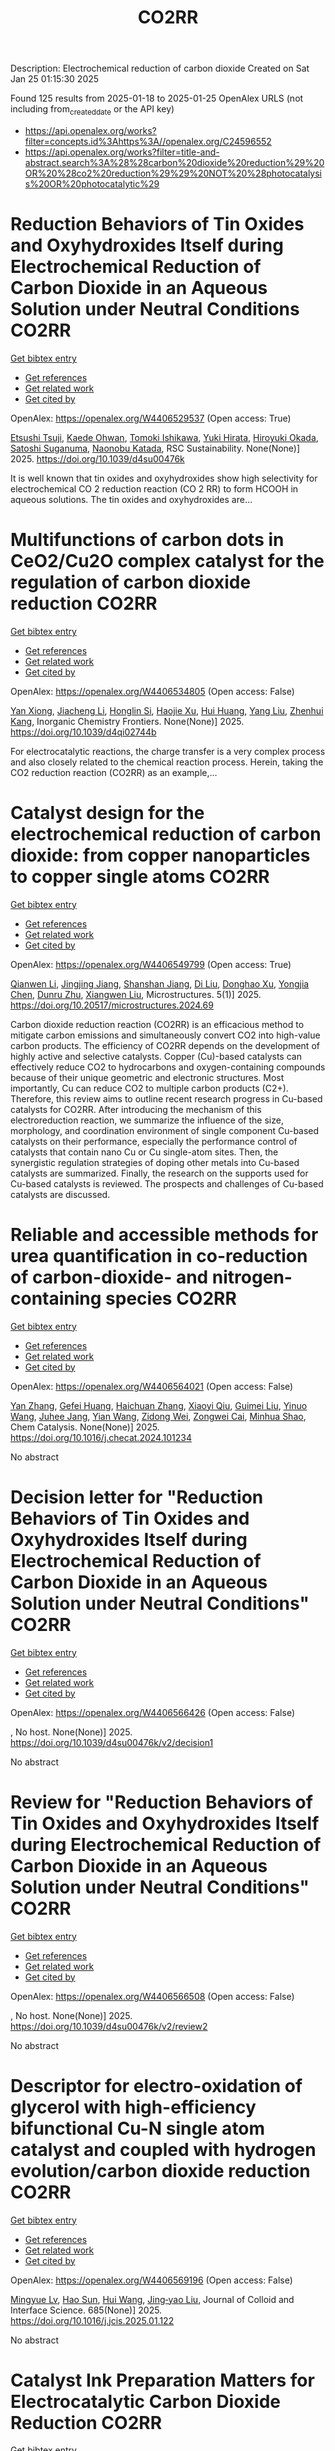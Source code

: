 #+TITLE: CO2RR
Description: Electrochemical reduction of carbon dioxide
Created on Sat Jan 25 01:15:30 2025

Found 125 results from 2025-01-18 to 2025-01-25
OpenAlex URLS (not including from_created_date or the API key)
- [[https://api.openalex.org/works?filter=concepts.id%3Ahttps%3A//openalex.org/C24596552]]
- [[https://api.openalex.org/works?filter=title-and-abstract.search%3A%28%28carbon%20dioxide%20reduction%29%20OR%20%28co2%20reduction%29%29%20NOT%20%28photocatalysis%20OR%20photocatalytic%29]]

* Reduction Behaviors of Tin Oxides and Oxyhydroxides Itself during Electrochemical Reduction of Carbon Dioxide in an Aqueous Solution under Neutral Conditions  :CO2RR:
:PROPERTIES:
:UUID: https://openalex.org/W4406529537
:TOPICS: Catalysis and Oxidation Reactions, CO2 Reduction Techniques and Catalysts, Electrochemical Analysis and Applications
:PUBLICATION_DATE: 2025-01-01
:END:    
    
[[elisp:(doi-add-bibtex-entry "https://doi.org/10.1039/d4su00476k")][Get bibtex entry]] 

- [[elisp:(progn (xref--push-markers (current-buffer) (point)) (oa--referenced-works "https://openalex.org/W4406529537"))][Get references]]
- [[elisp:(progn (xref--push-markers (current-buffer) (point)) (oa--related-works "https://openalex.org/W4406529537"))][Get related work]]
- [[elisp:(progn (xref--push-markers (current-buffer) (point)) (oa--cited-by-works "https://openalex.org/W4406529537"))][Get cited by]]

OpenAlex: https://openalex.org/W4406529537 (Open access: True)
    
[[https://openalex.org/A5040630335][Etsushi Tsuji]], [[https://openalex.org/A5115922451][Kaede Ohwan]], [[https://openalex.org/A5014076601][Tomoki Ishikawa]], [[https://openalex.org/A5014031905][Yuki Hirata]], [[https://openalex.org/A5051866059][Hiroyuki Okada]], [[https://openalex.org/A5041471804][Satoshi Suganuma]], [[https://openalex.org/A5023067582][Naonobu Katada]], RSC Sustainability. None(None)] 2025. https://doi.org/10.1039/d4su00476k 
     
It is well known that tin oxides and oxyhydroxides show high selectivity for electrochemical CO 2 reduction reaction (CO 2 RR) to form HCOOH in aqueous solutions. The tin oxides and oxyhydroxides are...    

    

* Multifunctions of carbon dots in CeO2/Cu2O complex catalyst for the regulation of carbon dioxide reduction  :CO2RR:
:PROPERTIES:
:UUID: https://openalex.org/W4406534805
:TOPICS: Catalytic Processes in Materials Science, Gas Sensing Nanomaterials and Sensors, Carbon and Quantum Dots Applications
:PUBLICATION_DATE: 2025-01-01
:END:    
    
[[elisp:(doi-add-bibtex-entry "https://doi.org/10.1039/d4qi02744b")][Get bibtex entry]] 

- [[elisp:(progn (xref--push-markers (current-buffer) (point)) (oa--referenced-works "https://openalex.org/W4406534805"))][Get references]]
- [[elisp:(progn (xref--push-markers (current-buffer) (point)) (oa--related-works "https://openalex.org/W4406534805"))][Get related work]]
- [[elisp:(progn (xref--push-markers (current-buffer) (point)) (oa--cited-by-works "https://openalex.org/W4406534805"))][Get cited by]]

OpenAlex: https://openalex.org/W4406534805 (Open access: False)
    
[[https://openalex.org/A5015561800][Yan Xiong]], [[https://openalex.org/A5103161072][Jiacheng Li]], [[https://openalex.org/A5060013465][Honglin Si]], [[https://openalex.org/A5103874364][Haojie Xu]], [[https://openalex.org/A5100684579][Hui Huang]], [[https://openalex.org/A5100355964][Yang Liu]], [[https://openalex.org/A5082297994][Zhenhui Kang]], Inorganic Chemistry Frontiers. None(None)] 2025. https://doi.org/10.1039/d4qi02744b 
     
For electrocatalytic reactions, the charge transfer is a very complex process and also closely related to the chemical reaction process. Herein, taking the CO2 reduction reaction (CO2RR) as an example,...    

    

* Catalyst design for the electrochemical reduction of carbon dioxide: from copper nanoparticles to copper single atoms  :CO2RR:
:PROPERTIES:
:UUID: https://openalex.org/W4406549799
:TOPICS: CO2 Reduction Techniques and Catalysts, Ionic liquids properties and applications, Carbon dioxide utilization in catalysis
:PUBLICATION_DATE: 2025-01-17
:END:    
    
[[elisp:(doi-add-bibtex-entry "https://doi.org/10.20517/microstructures.2024.69")][Get bibtex entry]] 

- [[elisp:(progn (xref--push-markers (current-buffer) (point)) (oa--referenced-works "https://openalex.org/W4406549799"))][Get references]]
- [[elisp:(progn (xref--push-markers (current-buffer) (point)) (oa--related-works "https://openalex.org/W4406549799"))][Get related work]]
- [[elisp:(progn (xref--push-markers (current-buffer) (point)) (oa--cited-by-works "https://openalex.org/W4406549799"))][Get cited by]]

OpenAlex: https://openalex.org/W4406549799 (Open access: True)
    
[[https://openalex.org/A5101796191][Qianwen Li]], [[https://openalex.org/A5062023181][Jingjing Jiang]], [[https://openalex.org/A5039038180][Shanshan Jiang]], [[https://openalex.org/A5114506641][Di Liu]], [[https://openalex.org/A5112123769][Donghao Xu]], [[https://openalex.org/A5004399205][Yongjia Chen]], [[https://openalex.org/A5049819740][Dunru Zhu]], [[https://openalex.org/A5101774493][Xiangwen Liu]], Microstructures. 5(1)] 2025. https://doi.org/10.20517/microstructures.2024.69 
     
Carbon dioxide reduction reaction (CO2RR) is an efficacious method to mitigate carbon emissions and simultaneously convert CO2 into high-value carbon products. The efficiency of CO2RR depends on the development of highly active and selective catalysts. Copper (Cu)-based catalysts can effectively reduce CO2 to hydrocarbons and oxygen-containing compounds because of their unique geometric and electronic structures. Most importantly, Cu can reduce CO2 to multiple carbon products (C2+). Therefore, this review aims to outline recent research progress in Cu-based catalysts for CO2RR. After introducing the mechanism of this electroreduction reaction, we summarize the influence of the size, morphology, and coordination environment of single component Cu-based catalysts on their performance, especially the performance control of catalysts that contain nano Cu or Cu single-atom sites. Then, the synergistic regulation strategies of doping other metals into Cu-based catalysts are summarized. Finally, the research on the supports used for Cu-based catalysts is reviewed. The prospects and challenges of Cu-based catalysts are discussed.    

    

* Reliable and accessible methods for urea quantification in co-reduction of carbon-dioxide- and nitrogen-containing species  :CO2RR:
:PROPERTIES:
:UUID: https://openalex.org/W4406564021
:TOPICS: Ammonia Synthesis and Nitrogen Reduction, CO2 Reduction Techniques and Catalysts, Catalytic Processes in Materials Science
:PUBLICATION_DATE: 2025-01-01
:END:    
    
[[elisp:(doi-add-bibtex-entry "https://doi.org/10.1016/j.checat.2024.101234")][Get bibtex entry]] 

- [[elisp:(progn (xref--push-markers (current-buffer) (point)) (oa--referenced-works "https://openalex.org/W4406564021"))][Get references]]
- [[elisp:(progn (xref--push-markers (current-buffer) (point)) (oa--related-works "https://openalex.org/W4406564021"))][Get related work]]
- [[elisp:(progn (xref--push-markers (current-buffer) (point)) (oa--cited-by-works "https://openalex.org/W4406564021"))][Get cited by]]

OpenAlex: https://openalex.org/W4406564021 (Open access: False)
    
[[https://openalex.org/A5100456161][Yan Zhang]], [[https://openalex.org/A5068414824][Gefei Huang]], [[https://openalex.org/A5101811117][Haichuan Zhang]], [[https://openalex.org/A5089516306][Xiaoyi Qiu]], [[https://openalex.org/A5081085461][Guimei Liu]], [[https://openalex.org/A5087349574][Yinuo Wang]], [[https://openalex.org/A5043436936][Juhee Jang]], [[https://openalex.org/A5100618834][Yian Wang]], [[https://openalex.org/A5027105361][Zidong Wei]], [[https://openalex.org/A5038766133][Zongwei Cai]], [[https://openalex.org/A5069700804][Minhua Shao]], Chem Catalysis. None(None)] 2025. https://doi.org/10.1016/j.checat.2024.101234 
     
No abstract    

    

* Decision letter for "Reduction Behaviors of Tin Oxides and Oxyhydroxides Itself during Electrochemical Reduction of Carbon Dioxide in an Aqueous Solution under Neutral Conditions"  :CO2RR:
:PROPERTIES:
:UUID: https://openalex.org/W4406566426
:TOPICS: Catalysis and Oxidation Reactions, Gas Sensing Nanomaterials and Sensors, Electrochemical Analysis and Applications
:PUBLICATION_DATE: 2025-01-17
:END:    
    
[[elisp:(doi-add-bibtex-entry "https://doi.org/10.1039/d4su00476k/v2/decision1")][Get bibtex entry]] 

- [[elisp:(progn (xref--push-markers (current-buffer) (point)) (oa--referenced-works "https://openalex.org/W4406566426"))][Get references]]
- [[elisp:(progn (xref--push-markers (current-buffer) (point)) (oa--related-works "https://openalex.org/W4406566426"))][Get related work]]
- [[elisp:(progn (xref--push-markers (current-buffer) (point)) (oa--cited-by-works "https://openalex.org/W4406566426"))][Get cited by]]

OpenAlex: https://openalex.org/W4406566426 (Open access: False)
    
, No host. None(None)] 2025. https://doi.org/10.1039/d4su00476k/v2/decision1 
     
No abstract    

    

* Review for "Reduction Behaviors of Tin Oxides and Oxyhydroxides Itself during Electrochemical Reduction of Carbon Dioxide in an Aqueous Solution under Neutral Conditions"  :CO2RR:
:PROPERTIES:
:UUID: https://openalex.org/W4406566508
:TOPICS: Gas Sensing Nanomaterials and Sensors, Catalysis and Oxidation Reactions, Electrocatalysts for Energy Conversion
:PUBLICATION_DATE: 2025-01-15
:END:    
    
[[elisp:(doi-add-bibtex-entry "https://doi.org/10.1039/d4su00476k/v2/review2")][Get bibtex entry]] 

- [[elisp:(progn (xref--push-markers (current-buffer) (point)) (oa--referenced-works "https://openalex.org/W4406566508"))][Get references]]
- [[elisp:(progn (xref--push-markers (current-buffer) (point)) (oa--related-works "https://openalex.org/W4406566508"))][Get related work]]
- [[elisp:(progn (xref--push-markers (current-buffer) (point)) (oa--cited-by-works "https://openalex.org/W4406566508"))][Get cited by]]

OpenAlex: https://openalex.org/W4406566508 (Open access: False)
    
, No host. None(None)] 2025. https://doi.org/10.1039/d4su00476k/v2/review2 
     
No abstract    

    

* Descriptor for electro-oxidation of glycerol with high-efficiency bifunctional Cu-N single atom catalyst and coupled with hydrogen evolution/carbon dioxide reduction  :CO2RR:
:PROPERTIES:
:UUID: https://openalex.org/W4406569196
:TOPICS: Electrocatalysts for Energy Conversion, CO2 Reduction Techniques and Catalysts, Electrochemical Analysis and Applications
:PUBLICATION_DATE: 2025-01-19
:END:    
    
[[elisp:(doi-add-bibtex-entry "https://doi.org/10.1016/j.jcis.2025.01.122")][Get bibtex entry]] 

- [[elisp:(progn (xref--push-markers (current-buffer) (point)) (oa--referenced-works "https://openalex.org/W4406569196"))][Get references]]
- [[elisp:(progn (xref--push-markers (current-buffer) (point)) (oa--related-works "https://openalex.org/W4406569196"))][Get related work]]
- [[elisp:(progn (xref--push-markers (current-buffer) (point)) (oa--cited-by-works "https://openalex.org/W4406569196"))][Get cited by]]

OpenAlex: https://openalex.org/W4406569196 (Open access: False)
    
[[https://openalex.org/A5080693344][Mingyue Lv]], [[https://openalex.org/A5100778529][Hao Sun]], [[https://openalex.org/A5067078048][Hui Wang]], [[https://openalex.org/A5013853310][Jing‐yao Liu]], Journal of Colloid and Interface Science. 685(None)] 2025. https://doi.org/10.1016/j.jcis.2025.01.122 
     
No abstract    

    

* Catalyst Ink Preparation Matters for Electrocatalytic Carbon Dioxide Reduction  :CO2RR:
:PROPERTIES:
:UUID: https://openalex.org/W4406617533
:TOPICS: CO2 Reduction Techniques and Catalysts, Electrocatalysts for Energy Conversion, Ionic liquids properties and applications
:PUBLICATION_DATE: 2025-01-20
:END:    
    
[[elisp:(doi-add-bibtex-entry "https://doi.org/10.1002/celc.202400665")][Get bibtex entry]] 

- [[elisp:(progn (xref--push-markers (current-buffer) (point)) (oa--referenced-works "https://openalex.org/W4406617533"))][Get references]]
- [[elisp:(progn (xref--push-markers (current-buffer) (point)) (oa--related-works "https://openalex.org/W4406617533"))][Get related work]]
- [[elisp:(progn (xref--push-markers (current-buffer) (point)) (oa--cited-by-works "https://openalex.org/W4406617533"))][Get cited by]]

OpenAlex: https://openalex.org/W4406617533 (Open access: True)
    
[[https://openalex.org/A5100415823][Miao Wang]], [[https://openalex.org/A5030734396][Junmei Chen]], [[https://openalex.org/A5060013088][Bihao Hu]], [[https://openalex.org/A5023257092][Yukun Xiao]], [[https://openalex.org/A5081157395][Lei Chen]], [[https://openalex.org/A5100350606][Jingyi Chen]], [[https://openalex.org/A5100435866][Lei Wang]], ChemElectroChem. None(None)] 2025. https://doi.org/10.1002/celc.202400665 
     
Abstract Electrocatalytic CO 2 reduction (CO 2 R) offers a promising pathway for closing the carbon cycle. Metallic Cu‐based catalysts are the only materials capable of converting CO 2 to C 2+ products with significant selectivity and activity. Achieving industrially relevant current densities in CO 2 R requires the use of gas diffusion electrodes (GDEs), making the structure and properties of the catalyst layer (CL) on GDEs critical to the CO 2 R performance of Cu catalysts. However, limited research has explored how catalyst ink composition affects CL features and, consequently, CO 2 R performance under operating conditions. In this study, we investigate the influence of catalyst ink composition on CL structure and morphology, and how these properties affect CO 2 R performance. We find that the water content in the ink modifies active site density, thickness, and porosity of the CL, as well as the state of the Nafion binder, thereby altering the microenvironment of the active sites during CO 2 R, including local CO 2 concentration and pH. Our results reveal a strong correlation between CO 2 R performance and the structural characteristics of the CL. Specifically, optimizing the ethanol‐to‐water ratio in the catalyst ink enhances C 2+ product selectivity and current density to 75 % and 450 mA cm −2 , respectively. This approach provides a simple yet effective strategy to improve CO 2 R activity and selectivity under practical conditions.    

    

* Recent Advances in Electrocatalysts for Carbon Dioxide Reduction  :CO2RR:
:PROPERTIES:
:UUID: https://openalex.org/W4406630799
:TOPICS: CO2 Reduction Techniques and Catalysts, Ionic liquids properties and applications, Electrocatalysts for Energy Conversion
:PUBLICATION_DATE: 2025-01-01
:END:    
    
[[elisp:(doi-add-bibtex-entry "https://doi.org/10.1051/e3sconf/202560603011")][Get bibtex entry]] 

- [[elisp:(progn (xref--push-markers (current-buffer) (point)) (oa--referenced-works "https://openalex.org/W4406630799"))][Get references]]
- [[elisp:(progn (xref--push-markers (current-buffer) (point)) (oa--related-works "https://openalex.org/W4406630799"))][Get related work]]
- [[elisp:(progn (xref--push-markers (current-buffer) (point)) (oa--cited-by-works "https://openalex.org/W4406630799"))][Get cited by]]

OpenAlex: https://openalex.org/W4406630799 (Open access: True)
    
[[https://openalex.org/A5049351421][Xiaojie Deng]], [[https://openalex.org/A5101656087][Ziyun Huang]], [[https://openalex.org/A5011494152][Xiaowen Wu]], E3S Web of Conferences. 606(None)] 2025. https://doi.org/10.1051/e3sconf/202560603011 
     
With the progress of science and technology and the economy, realizing “sustainable development” has become the common development goal of many countries and regions in the world today. Carbon dioxide (CO 2 ) is widely used as an important carbon resource, which aggravates the problem of global warming. electrocatalytic Carbon Dioxide reduction reaction (ECO 2 RR) is a key technology for converting CO 2 into useful carbon-based products (such as C 2 H 4 , CO, CH 3 OH). Thereby increasing the economic and commercial value of clean energy worldwide. In this paper, different electrocatalysts commonly used in ECO 2 RR reactions were studied. By summarizing the definition, characteristics, deficiencies, and modification strategies of different electrocatalysts, different effects of different electrocatalysts on ECO 2 RR reaction were studied. This paper helps to make up for the shortage of different electrocatalysts in the literature review of ECO 2 RR reaction, promote the development of ECO 2 RR reaction electrocatalysts, and promote the progress of ECO 2 RR reaction. Let the ECO 2 RR reaction enable energy conservation and emission reduction, and provide more effective measures for the early realization of the “double carbon goal”. Due to the limited literature on electrocatalysts, the current research is not comprehensive. Future studies should summarize the characteristics of different electrocatalysts in ECO 2 RR reactions more comprehensively.    

    

* Ultrathin Palladium-loaded Cuprous oxide stabilises Copper(I) to facilitate electrochemical carbon dioxide reduction reaction  :CO2RR:
:PROPERTIES:
:UUID: https://openalex.org/W4406632722
:TOPICS: CO2 Reduction Techniques and Catalysts, Ionic liquids properties and applications, Catalytic Processes in Materials Science
:PUBLICATION_DATE: 2025-01-01
:END:    
    
[[elisp:(doi-add-bibtex-entry "https://doi.org/10.1016/j.jcis.2025.01.132")][Get bibtex entry]] 

- [[elisp:(progn (xref--push-markers (current-buffer) (point)) (oa--referenced-works "https://openalex.org/W4406632722"))][Get references]]
- [[elisp:(progn (xref--push-markers (current-buffer) (point)) (oa--related-works "https://openalex.org/W4406632722"))][Get related work]]
- [[elisp:(progn (xref--push-markers (current-buffer) (point)) (oa--cited-by-works "https://openalex.org/W4406632722"))][Get cited by]]

OpenAlex: https://openalex.org/W4406632722 (Open access: False)
    
[[https://openalex.org/A5108504225][Xiaoye Du]], [[https://openalex.org/A5100368639][Jae Hyun Kim]], [[https://openalex.org/A5017375422][Bo Gao]], [[https://openalex.org/A5046785562][Dan Qian]], [[https://openalex.org/A5049259092][Chunhui Xiao]], [[https://openalex.org/A5100752788][Shujiang Ding]], [[https://openalex.org/A5025953218][Zhongxiao Song]], [[https://openalex.org/A5011336008][Ki Tae Nam]], Journal of Colloid and Interface Science. None(None)] 2025. https://doi.org/10.1016/j.jcis.2025.01.132 
     
No abstract    

    

* Carbon Flow in Acidic CO2 Electroreduction  :CO2RR:
:PROPERTIES:
:UUID: https://openalex.org/W4406659898
:TOPICS: CO2 Reduction Techniques and Catalysts, Ionic liquids properties and applications, Advanced battery technologies research
:PUBLICATION_DATE: 2025-01-21
:END:    
    
[[elisp:(doi-add-bibtex-entry "https://doi.org/10.1002/advs.202410679")][Get bibtex entry]] 

- [[elisp:(progn (xref--push-markers (current-buffer) (point)) (oa--referenced-works "https://openalex.org/W4406659898"))][Get references]]
- [[elisp:(progn (xref--push-markers (current-buffer) (point)) (oa--related-works "https://openalex.org/W4406659898"))][Get related work]]
- [[elisp:(progn (xref--push-markers (current-buffer) (point)) (oa--cited-by-works "https://openalex.org/W4406659898"))][Get cited by]]

OpenAlex: https://openalex.org/W4406659898 (Open access: True)
    
[[https://openalex.org/A5102727147][Xiaoshuang Zhou]], [[https://openalex.org/A5075017697][Yi‐Yang Bai]], [[https://openalex.org/A5101806750][Bo Cao]], [[https://openalex.org/A5027345655][Lin‐Feng Yang]], [[https://openalex.org/A5111071004][Fu‐Zhi Li]], [[https://openalex.org/A5045272019][Hai‐Gang Qin]], [[https://openalex.org/A5052525388][Lina Chen]], [[https://openalex.org/A5100336358][Long Chen]], [[https://openalex.org/A5047021453][Jun Gu]], Advanced Science. None(None)] 2025. https://doi.org/10.1002/advs.202410679 
     
Abstract Electrochemical CO 2 reduction in acidic media attracts extensive research attention due to its potential in increasing carbon efficiency. In most reports, alkali cations are introduced to suppress hydrogen evolution and to promote CO 2 reduction. However, the mass transport of alkali cations through cation exchange membrane induces the change of electrolyte compositions. Herein, the variation of electrolyte compositions and the flow of carbon during CO 2 reduction are analyzed quantitatively by simulation and experiments. If the initial amount of alkali cations in the anolyte is higher than the initial amount of H + in the catholyte, the pH of the catholyte increases remarkably in long‐term CO 2 reduction electrolysis, resulting in the decrease of carbon efficiency. Bicarbonate salt precipitation on the cathode with alkali cation‐containing catholyte is another origin of the decrease of CO 2 reduction Faradaic efficiency and carbon efficiency. To maintain high carbon efficiency, the electrolyte should contain low concentration of alkali cations or even be free of alkali cations. Decorating the catalyst of cathode with ionomer with high density of cation sites enables CO 2 reduction in pure acid solution, achieving 30‐h stable carbon efficiency.    

    

* 2D Materials for Carbon Dioxide Reduction  :CO2RR:
:PROPERTIES:
:UUID: https://openalex.org/W4406677604
:TOPICS: Carbon Dioxide Capture Technologies, Covalent Organic Framework Applications, Gas Sensing Nanomaterials and Sensors
:PUBLICATION_DATE: 2025-01-21
:END:    
    
[[elisp:(doi-add-bibtex-entry "https://doi.org/10.1201/9781003509509-13")][Get bibtex entry]] 

- [[elisp:(progn (xref--push-markers (current-buffer) (point)) (oa--referenced-works "https://openalex.org/W4406677604"))][Get references]]
- [[elisp:(progn (xref--push-markers (current-buffer) (point)) (oa--related-works "https://openalex.org/W4406677604"))][Get related work]]
- [[elisp:(progn (xref--push-markers (current-buffer) (point)) (oa--cited-by-works "https://openalex.org/W4406677604"))][Get cited by]]

OpenAlex: https://openalex.org/W4406677604 (Open access: False)
    
[[https://openalex.org/A5014831320][Nisha Yadav]], [[https://openalex.org/A5052707455][Deepak Chaudhary]], [[https://openalex.org/A5062398432][Chandan Mandal]], [[https://openalex.org/A5064716773][Seema R. Pathak]], [[https://openalex.org/A5005433094][Gyandshwar Kumar Rao]], CRC Press eBooks. None(None)] 2025. https://doi.org/10.1201/9781003509509-13 
     
No abstract    

    

* A review on thermal management in electro-catalytic reduction of carbon dioxide  :CO2RR:
:PROPERTIES:
:UUID: https://openalex.org/W4406732707
:TOPICS: CO2 Reduction Techniques and Catalysts, Carbon dioxide utilization in catalysis, Catalysis and Oxidation Reactions
:PUBLICATION_DATE: 2025-01-01
:END:    
    
[[elisp:(doi-add-bibtex-entry "https://doi.org/10.1016/j.applthermaleng.2025.125686")][Get bibtex entry]] 

- [[elisp:(progn (xref--push-markers (current-buffer) (point)) (oa--referenced-works "https://openalex.org/W4406732707"))][Get references]]
- [[elisp:(progn (xref--push-markers (current-buffer) (point)) (oa--related-works "https://openalex.org/W4406732707"))][Get related work]]
- [[elisp:(progn (xref--push-markers (current-buffer) (point)) (oa--cited-by-works "https://openalex.org/W4406732707"))][Get cited by]]

OpenAlex: https://openalex.org/W4406732707 (Open access: False)
    
[[https://openalex.org/A5036374847][Yuhang Ding]], [[https://openalex.org/A5100430067][Qiang Li]], [[https://openalex.org/A5036227709][Shuzhou Wei]], [[https://openalex.org/A5103172999][Zhuo Xiong]], [[https://openalex.org/A5101892455][Yongchun Zhao]], [[https://openalex.org/A5100618934][Junying Zhang]], Applied Thermal Engineering. None(None)] 2025. https://doi.org/10.1016/j.applthermaleng.2025.125686 
     
No abstract    

    

* Author response for "Reduction Behaviors of Tin Oxides and Oxyhydroxides Itself during Electrochemical Reduction of Carbon Dioxide in an Aqueous Solution under Neutral Conditions"  :CO2RR:
:PROPERTIES:
:UUID: https://openalex.org/W4406566318
:TOPICS: Electrochemical Analysis and Applications, Catalysis and Oxidation Reactions, Gas Sensing Nanomaterials and Sensors
:PUBLICATION_DATE: 2024-11-27
:END:    
    
[[elisp:(doi-add-bibtex-entry "https://doi.org/10.1039/d4su00476k/v2/response1")][Get bibtex entry]] 

- [[elisp:(progn (xref--push-markers (current-buffer) (point)) (oa--referenced-works "https://openalex.org/W4406566318"))][Get references]]
- [[elisp:(progn (xref--push-markers (current-buffer) (point)) (oa--related-works "https://openalex.org/W4406566318"))][Get related work]]
- [[elisp:(progn (xref--push-markers (current-buffer) (point)) (oa--cited-by-works "https://openalex.org/W4406566318"))][Get cited by]]

OpenAlex: https://openalex.org/W4406566318 (Open access: False)
    
[[https://openalex.org/A5040630335][Etsushi Tsuji]], [[https://openalex.org/A5115930959][Kaede Ohwan]], [[https://openalex.org/A5033784747][Tomoki Ishikawa]], [[https://openalex.org/A5014031905][Yuki Hirata]], [[https://openalex.org/A5051866059][Hiroyuki Okada]], [[https://openalex.org/A5041471804][Satoshi Suganuma]], [[https://openalex.org/A5023067582][Naonobu Katada]], No host. None(None)] 2024. https://doi.org/10.1039/d4su00476k/v2/response1 
     
No abstract    

    

* Review for "Reduction Behaviors of Tin Oxides and Oxyhydroxides Itself during Electrochemical Reduction of Carbon Dioxide in an Aqueous Solution under Neutral Conditions"  :CO2RR:
:PROPERTIES:
:UUID: https://openalex.org/W4406566397
:TOPICS: Gas Sensing Nanomaterials and Sensors, Catalysis and Oxidation Reactions, Electrocatalysts for Energy Conversion
:PUBLICATION_DATE: 2024-10-11
:END:    
    
[[elisp:(doi-add-bibtex-entry "https://doi.org/10.1039/d4su00476k/v1/review1")][Get bibtex entry]] 

- [[elisp:(progn (xref--push-markers (current-buffer) (point)) (oa--referenced-works "https://openalex.org/W4406566397"))][Get references]]
- [[elisp:(progn (xref--push-markers (current-buffer) (point)) (oa--related-works "https://openalex.org/W4406566397"))][Get related work]]
- [[elisp:(progn (xref--push-markers (current-buffer) (point)) (oa--cited-by-works "https://openalex.org/W4406566397"))][Get cited by]]

OpenAlex: https://openalex.org/W4406566397 (Open access: False)
    
, No host. None(None)] 2024. https://doi.org/10.1039/d4su00476k/v1/review1 
     
No abstract    

    

* Review for "Reduction Behaviors of Tin Oxides and Oxyhydroxides Itself during Electrochemical Reduction of Carbon Dioxide in an Aqueous Solution under Neutral Conditions"  :CO2RR:
:PROPERTIES:
:UUID: https://openalex.org/W4406566513
:TOPICS: Gas Sensing Nanomaterials and Sensors, Catalysis and Oxidation Reactions, Electrocatalysts for Energy Conversion
:PUBLICATION_DATE: 2024-11-18
:END:    
    
[[elisp:(doi-add-bibtex-entry "https://doi.org/10.1039/d4su00476k/v1/review3")][Get bibtex entry]] 

- [[elisp:(progn (xref--push-markers (current-buffer) (point)) (oa--referenced-works "https://openalex.org/W4406566513"))][Get references]]
- [[elisp:(progn (xref--push-markers (current-buffer) (point)) (oa--related-works "https://openalex.org/W4406566513"))][Get related work]]
- [[elisp:(progn (xref--push-markers (current-buffer) (point)) (oa--cited-by-works "https://openalex.org/W4406566513"))][Get cited by]]

OpenAlex: https://openalex.org/W4406566513 (Open access: False)
    
, No host. None(None)] 2024. https://doi.org/10.1039/d4su00476k/v1/review3 
     
No abstract    

    

* Review for "Reduction Behaviors of Tin Oxides and Oxyhydroxides Itself during Electrochemical Reduction of Carbon Dioxide in an Aqueous Solution under Neutral Conditions"  :CO2RR:
:PROPERTIES:
:UUID: https://openalex.org/W4406566586
:TOPICS: Gas Sensing Nanomaterials and Sensors, Catalysis and Oxidation Reactions, Electrocatalysts for Energy Conversion
:PUBLICATION_DATE: 2024-11-11
:END:    
    
[[elisp:(doi-add-bibtex-entry "https://doi.org/10.1039/d4su00476k/v1/review2")][Get bibtex entry]] 

- [[elisp:(progn (xref--push-markers (current-buffer) (point)) (oa--referenced-works "https://openalex.org/W4406566586"))][Get references]]
- [[elisp:(progn (xref--push-markers (current-buffer) (point)) (oa--related-works "https://openalex.org/W4406566586"))][Get related work]]
- [[elisp:(progn (xref--push-markers (current-buffer) (point)) (oa--cited-by-works "https://openalex.org/W4406566586"))][Get cited by]]

OpenAlex: https://openalex.org/W4406566586 (Open access: False)
    
, No host. None(None)] 2024. https://doi.org/10.1039/d4su00476k/v1/review2 
     
No abstract    

    

* Review for "Reduction Behaviors of Tin Oxides and Oxyhydroxides Itself during Electrochemical Reduction of Carbon Dioxide in an Aqueous Solution under Neutral Conditions"  :CO2RR:
:PROPERTIES:
:UUID: https://openalex.org/W4406566587
:TOPICS: Gas Sensing Nanomaterials and Sensors, Catalysis and Oxidation Reactions, Electrocatalysts for Energy Conversion
:PUBLICATION_DATE: 2024-11-30
:END:    
    
[[elisp:(doi-add-bibtex-entry "https://doi.org/10.1039/d4su00476k/v2/review1")][Get bibtex entry]] 

- [[elisp:(progn (xref--push-markers (current-buffer) (point)) (oa--referenced-works "https://openalex.org/W4406566587"))][Get references]]
- [[elisp:(progn (xref--push-markers (current-buffer) (point)) (oa--related-works "https://openalex.org/W4406566587"))][Get related work]]
- [[elisp:(progn (xref--push-markers (current-buffer) (point)) (oa--cited-by-works "https://openalex.org/W4406566587"))][Get cited by]]

OpenAlex: https://openalex.org/W4406566587 (Open access: False)
    
, No host. None(None)] 2024. https://doi.org/10.1039/d4su00476k/v2/review1 
     
No abstract    

    

* Decision letter for "Reduction Behaviors of Tin Oxides and Oxyhydroxides Itself during Electrochemical Reduction of Carbon Dioxide in an Aqueous Solution under Neutral Conditions"  :CO2RR:
:PROPERTIES:
:UUID: https://openalex.org/W4406566609
:TOPICS: Catalysis and Oxidation Reactions, Gas Sensing Nanomaterials and Sensors, Electrochemical Analysis and Applications
:PUBLICATION_DATE: 2024-11-20
:END:    
    
[[elisp:(doi-add-bibtex-entry "https://doi.org/10.1039/d4su00476k/v1/decision1")][Get bibtex entry]] 

- [[elisp:(progn (xref--push-markers (current-buffer) (point)) (oa--referenced-works "https://openalex.org/W4406566609"))][Get references]]
- [[elisp:(progn (xref--push-markers (current-buffer) (point)) (oa--related-works "https://openalex.org/W4406566609"))][Get related work]]
- [[elisp:(progn (xref--push-markers (current-buffer) (point)) (oa--cited-by-works "https://openalex.org/W4406566609"))][Get cited by]]

OpenAlex: https://openalex.org/W4406566609 (Open access: False)
    
, No host. None(None)] 2024. https://doi.org/10.1039/d4su00476k/v1/decision1 
     
No abstract    

    

* Bioenergetic Modeling of the Relationship Between Voltage and Electroactive Microbial Biomass Yield for Bioelectrochemical Carbon Dioxide Reduction to Methane  :CO2RR:
:PROPERTIES:
:UUID: https://openalex.org/W4406616659
:TOPICS: Microbial Fuel Cells and Bioremediation, CO2 Reduction Techniques and Catalysts, Supercapacitor Materials and Fabrication
:PUBLICATION_DATE: 2025-01-17
:END:    
    
[[elisp:(doi-add-bibtex-entry "https://doi.org/10.3390/fermentation11010040")][Get bibtex entry]] 

- [[elisp:(progn (xref--push-markers (current-buffer) (point)) (oa--referenced-works "https://openalex.org/W4406616659"))][Get references]]
- [[elisp:(progn (xref--push-markers (current-buffer) (point)) (oa--related-works "https://openalex.org/W4406616659"))][Get related work]]
- [[elisp:(progn (xref--push-markers (current-buffer) (point)) (oa--cited-by-works "https://openalex.org/W4406616659"))][Get cited by]]

OpenAlex: https://openalex.org/W4406616659 (Open access: True)
    
[[https://openalex.org/A5066607886][Vafa Ahmadi]], [[https://openalex.org/A5012666092][Nabin Aryal]], Fermentation. 11(1)] 2025. https://doi.org/10.3390/fermentation11010040 
     
Optimal product synthesis in bioelectrochemical systems (BESs) requires a comprehensive understanding of the relationship between external voltage and microbial yield. While most studies assume constant growth yields or rely on empirical estimates, this study presents a novel thermodynamic model, linking anodic oxidation and cathodic carbon dioxide (CO2) reduction to methane (CH4) by growing microbial biofilm. Through integrating theoretical Gibbs free energy calculations, the model predicts electron and proton transfers for autotrophic methanogen and anode-respiring bacteria (ARB) growth, accounting for varying applied voltages and substrate concentrations. The findings identify an optimal applied cathodic potential of −0.3 V vs. the standard hydrogen electrode (SHE) for maximizing CH4 production under standard conditions (pH 7, 25 °C, 1 atm) regardless of ohmic losses. The model bridges the stoichiometry of anodic and cathodic biofilms, addressing research gaps in simulating anodic and cathodic biofilm growth simultaneously. Additionally, sensitivity analyses reveal that lower substrate concentrations require more negative voltages than standard condition to stimulate microbial growth. The model was validated using experimental data, demonstrating reasonable predictions of biomass growth and CH4 yield under different operating voltages in a multi substrate system. The results show that higher voltage inputs increase biomass yield while reducing CH4 output due to non-optimal voltage. This validated model provides a tool for optimizing BES performance to enhance CH4 recovery and biofilm stability. These insights contribute to finding optimum voltage for the highest CH4 production for energy efficient CO2 reduction for scaling up BES technology.    

    

* Electrochemical CO2 Reduction: Predicting the Selectivity  :CO2RR:
:PROPERTIES:
:UUID: https://openalex.org/W4406703809
:TOPICS: CO2 Reduction Techniques and Catalysts, Advanced Thermoelectric Materials and Devices, Ionic liquids properties and applications
:PUBLICATION_DATE: 2025-01-01
:END:    
    
[[elisp:(doi-add-bibtex-entry "https://doi.org/10.1016/j.coelec.2025.101642")][Get bibtex entry]] 

- [[elisp:(progn (xref--push-markers (current-buffer) (point)) (oa--referenced-works "https://openalex.org/W4406703809"))][Get references]]
- [[elisp:(progn (xref--push-markers (current-buffer) (point)) (oa--related-works "https://openalex.org/W4406703809"))][Get related work]]
- [[elisp:(progn (xref--push-markers (current-buffer) (point)) (oa--cited-by-works "https://openalex.org/W4406703809"))][Get cited by]]

OpenAlex: https://openalex.org/W4406703809 (Open access: False)
    
[[https://openalex.org/A5115984121][Michael Mirabueno Albrechtsen]], [[https://openalex.org/A5061339044][Alexander Bagger]], Current Opinion in Electrochemistry. None(None)] 2025. https://doi.org/10.1016/j.coelec.2025.101642 
     
No abstract    

    

* Influence of Water Content on Electrochemical CO2 Reduction in Acetonitrile Solution on Cu Electrodes  :CO2RR:
:PROPERTIES:
:UUID: https://openalex.org/W4406633235
:TOPICS: CO2 Reduction Techniques and Catalysts, Electrochemical Analysis and Applications, Molecular Junctions and Nanostructures
:PUBLICATION_DATE: 2025-01-20
:END:    
    
[[elisp:(doi-add-bibtex-entry "https://doi.org/10.1002/cctc.202401332")][Get bibtex entry]] 

- [[elisp:(progn (xref--push-markers (current-buffer) (point)) (oa--referenced-works "https://openalex.org/W4406633235"))][Get references]]
- [[elisp:(progn (xref--push-markers (current-buffer) (point)) (oa--related-works "https://openalex.org/W4406633235"))][Get related work]]
- [[elisp:(progn (xref--push-markers (current-buffer) (point)) (oa--cited-by-works "https://openalex.org/W4406633235"))][Get cited by]]

OpenAlex: https://openalex.org/W4406633235 (Open access: True)
    
[[https://openalex.org/A5062895183][Connor Deacon-Price]], [[https://openalex.org/A5080403958][N.Y. Chen]], [[https://openalex.org/A5002333725][Ashique Lal]], [[https://openalex.org/A5061015186][Pim Broersen]], [[https://openalex.org/A5074260255][Evert Jan Meijer]], [[https://openalex.org/A5079766978][Amanda C. Garcia]], ChemCatChem. None(None)] 2025. https://doi.org/10.1002/cctc.202401332 
     
The electrochemical reduction of CO2 (CO2RR) on copper electrodes in acetonitrile (MeCN) solutions offers a promising route for converting CO2 into valuable products, but it competes with the hydrogen evolution reaction (HER). This study systematically explores the impact of varying water content in MeCN on the selectivity and efficiency of CO2RR and HER. Through cyclic voltammetry, we observe that increasing water content shifts onset potentials and Tafel slopes, indicating changes in reaction mechanisms and rate‐determining steps. In dry MeCN, CO2RR is predominant due to high CO2 solubility and limited proton availability. As water content increases, HER kinetics improve significantly, eventually dominating the reaction at higher water concentrations. In situ FTIR spectroscopy and molecular dynamics simulations reveal that water preferentially adsorbs onto the copper electrode surface, enhancing the stabilization of reaction intermediates and facilitating HER. Additionally, the clustering of water in MeCN plays a crucial role in the observed reaction dynamics, with water clusters influencing the availability and reactivity of surface‐bound species. These findings provide critical insights into optimizing electrochemical systems for selective CO2 reduction by controlling water content, offering a pathway for improved electrocatalytic performance.    

    

* Numerical Modeling of CO2 Reduction Reactions in a Batch Cell with Different Working Electrodes  :CO2RR:
:PROPERTIES:
:UUID: https://openalex.org/W4406674781
:TOPICS: CO2 Reduction Techniques and Catalysts, Molten salt chemistry and electrochemical processes, Ionic liquids properties and applications
:PUBLICATION_DATE: 2025-01-21
:END:    
    
[[elisp:(doi-add-bibtex-entry "https://doi.org/10.3390/su17030825")][Get bibtex entry]] 

- [[elisp:(progn (xref--push-markers (current-buffer) (point)) (oa--referenced-works "https://openalex.org/W4406674781"))][Get references]]
- [[elisp:(progn (xref--push-markers (current-buffer) (point)) (oa--related-works "https://openalex.org/W4406674781"))][Get related work]]
- [[elisp:(progn (xref--push-markers (current-buffer) (point)) (oa--cited-by-works "https://openalex.org/W4406674781"))][Get cited by]]

OpenAlex: https://openalex.org/W4406674781 (Open access: True)
    
[[https://openalex.org/A5111114200][A. Ijaz]], [[https://openalex.org/A5114967184][SeyedSepehr Mostafayi]], [[https://openalex.org/A5011782768][Mohammadreza Esmaeilirad]], [[https://openalex.org/A5105524492][Mohammad Asadi]], [[https://openalex.org/A5032992706][Javad Abbasian]], [[https://openalex.org/A5103229214][Hamid Arastoopour]], Sustainability. 17(3)] 2025. https://doi.org/10.3390/su17030825 
     
Batch cells are pivotal in advancing the foundational research of CO2 reduction by providing precise control over reaction conditions to study catalyst behavior and reaction mechanisms, generating insights that drive the development of scalable systems like flow reactors and ultimately supporting sustainability through the industrial adoption of carbon-neutral technologies. Therefore, a one-dimensional numerical model is developed to study electrochemical CO2 reduction reactions in a batch cell with three different working electrode configurations: solid electrode, glassy carbon electrode, and gas-diffusion-layer electrode. The experimental results of two Cu-based catalysts are used to obtain electrochemical kinetic parameters and to validate the numerical model. The simulation results demonstrate that both gas-diffusion-layer electrodes and glassy carbon electrodes with porous catalyst layers have superior performance over solid electrodes in terms of total current density. Furthermore, we studied the impact of the key parameters of batch cells with glassy carbon electrodes, such as boundary-layer thickness, catalyst-layer thickness, catalyst-layer porosity, electrolyte nature, and the strength of an electrolyte relative to the total current density at a fixed applied cathodic potential of −1.0 V vs. RHE.    

    

* An Approach to CO2 Emission Reduction in the Iron and Steel Industry: Research Status and Development Trends of Integrated Absorption-Mineralization Technologies  :CO2RR:
:PROPERTIES:
:UUID: https://openalex.org/W4406613800
:TOPICS: Iron and Steelmaking Processes, Minerals Flotation and Separation Techniques, Metallurgical Processes and Thermodynamics
:PUBLICATION_DATE: 2025-01-17
:END:    
    
[[elisp:(doi-add-bibtex-entry "https://doi.org/10.3390/su17020702")][Get bibtex entry]] 

- [[elisp:(progn (xref--push-markers (current-buffer) (point)) (oa--referenced-works "https://openalex.org/W4406613800"))][Get references]]
- [[elisp:(progn (xref--push-markers (current-buffer) (point)) (oa--related-works "https://openalex.org/W4406613800"))][Get related work]]
- [[elisp:(progn (xref--push-markers (current-buffer) (point)) (oa--cited-by-works "https://openalex.org/W4406613800"))][Get cited by]]

OpenAlex: https://openalex.org/W4406613800 (Open access: True)
    
[[https://openalex.org/A5069729806][Chuanbo Zhang]], [[https://openalex.org/A5005289235][Sihong Cheng]], [[https://openalex.org/A5023958913][Yali Tong]], [[https://openalex.org/A5100451577][Guoliang Li]], [[https://openalex.org/A5101911079][Tao Yue]], Sustainability. 17(2)] 2025. https://doi.org/10.3390/su17020702 
     
With the acceleration of global industrialization, the issue of carbon dioxide (CO2) emissions has become increasingly severe, highlighting the urgent need to develop effective CO2 capture and utilization technologies. CO2 absorption-mineralization technology, as an emerging method, can convert CO2 into solid minerals, achieving both long-term storage and emission reduction goals. This paper systematically reviews the latest research progress in CO2 absorption-mineralization technology, with a particular focus on its application potential and sustainability in the steel industry. Additionally, it summarizes the research status and optimization strategies of various monoamine and mixed amine absorbents and explores the main process technologies, reaction mechanisms, and key parameters of industrial CO2 mineralization. Through multiscale modeling analysis, the study delves into the reaction mechanisms and influencing factors of the mineralization process, providing theoretical support for the industrial application of the technology. The research indicates that CO2 absorption-mineralization technology not only effectively reduces greenhouse gas emissions but also offers raw materials for industries such as construction, thus promoting sustainable resource development. Although this technology shows good application prospects, it still faces key challenges in economic viability and technical feasibility during practical implementation. This paper aims to clarify the current research hotspots and challenges, providing theoretical and practical support for future large-scale application.    

    

* Structured porous silicon gas diffusion layers for electrochemical CO2 reduction  :CO2RR:
:PROPERTIES:
:UUID: https://openalex.org/W4406704379
:TOPICS: CO2 Reduction Techniques and Catalysts, Molecular Junctions and Nanostructures, Electrocatalysts for Energy Conversion
:PUBLICATION_DATE: 2025-01-22
:END:    
    
[[elisp:(doi-add-bibtex-entry "https://doi.org/10.3990/1.9789036564922")][Get bibtex entry]] 

- [[elisp:(progn (xref--push-markers (current-buffer) (point)) (oa--referenced-works "https://openalex.org/W4406704379"))][Get references]]
- [[elisp:(progn (xref--push-markers (current-buffer) (point)) (oa--related-works "https://openalex.org/W4406704379"))][Get related work]]
- [[elisp:(progn (xref--push-markers (current-buffer) (point)) (oa--cited-by-works "https://openalex.org/W4406704379"))][Get cited by]]

OpenAlex: https://openalex.org/W4406704379 (Open access: False)
    
[[https://openalex.org/A5024528948][Shri K. Chandrasekar]], No host. None(None)] 2025. https://doi.org/10.3990/1.9789036564922 
     
No abstract    

    

* Photoelectrochemical CO2 reduction to formic acid using as cuprous oxide-based photocathodes  :CO2RR:
:PROPERTIES:
:UUID: https://openalex.org/W4406648166
:TOPICS: CO2 Reduction Techniques and Catalysts, Advanced Photocatalysis Techniques, Ionic liquids properties and applications
:PUBLICATION_DATE: 2025-01-22
:END:    
    
[[elisp:(doi-add-bibtex-entry "https://doi.org/10.1016/j.fuel.2024.134168")][Get bibtex entry]] 

- [[elisp:(progn (xref--push-markers (current-buffer) (point)) (oa--referenced-works "https://openalex.org/W4406648166"))][Get references]]
- [[elisp:(progn (xref--push-markers (current-buffer) (point)) (oa--related-works "https://openalex.org/W4406648166"))][Get related work]]
- [[elisp:(progn (xref--push-markers (current-buffer) (point)) (oa--cited-by-works "https://openalex.org/W4406648166"))][Get cited by]]

OpenAlex: https://openalex.org/W4406648166 (Open access: False)
    
[[https://openalex.org/A5100459723][Ya Liu]], [[https://openalex.org/A5090741037][Baoliang Chen]], [[https://openalex.org/A5100352566][Yifei Liu]], [[https://openalex.org/A5026371508][Yameng Ren]], [[https://openalex.org/A5100449271][Jiayi Wang]], [[https://openalex.org/A5047767263][Haoran Qiu]], [[https://openalex.org/A5021205475][Yubin Chen]], [[https://openalex.org/A5041344826][Jinwen Shi]], [[https://openalex.org/A5100431311][Feng Wang]], Fuel. 387(None)] 2025. https://doi.org/10.1016/j.fuel.2024.134168 
     
No abstract    

    

* Construction of an Indium‐based Coordination Polymer with Redox Non‐Innocent Ligand for High‐Efficient Electrochemical CO2 Reduction  :CO2RR:
:PROPERTIES:
:UUID: https://openalex.org/W4406593847
:TOPICS: CO2 Reduction Techniques and Catalysts, Advanced battery technologies research, Metal-Organic Frameworks: Synthesis and Applications
:PUBLICATION_DATE: 2025-01-19
:END:    
    
[[elisp:(doi-add-bibtex-entry "https://doi.org/10.1002/cssc.202500020")][Get bibtex entry]] 

- [[elisp:(progn (xref--push-markers (current-buffer) (point)) (oa--referenced-works "https://openalex.org/W4406593847"))][Get references]]
- [[elisp:(progn (xref--push-markers (current-buffer) (point)) (oa--related-works "https://openalex.org/W4406593847"))][Get related work]]
- [[elisp:(progn (xref--push-markers (current-buffer) (point)) (oa--cited-by-works "https://openalex.org/W4406593847"))][Get cited by]]

OpenAlex: https://openalex.org/W4406593847 (Open access: True)
    
[[https://openalex.org/A5100353277][Chang Liu]], [[https://openalex.org/A5076315968][Linqin Wang]], [[https://openalex.org/A5101604667][Hao Yang]], [[https://openalex.org/A5045807958][Yunxuan Ding]], [[https://openalex.org/A5101535399][Ziqi Zhao]], [[https://openalex.org/A5082727730][Peili Zhang]], [[https://openalex.org/A5100325817][Fei Li]], [[https://openalex.org/A5026292768][Licheng Sun]], [[https://openalex.org/A5100750758][Fusheng Li]], ChemSusChem. None(None)] 2025. https://doi.org/10.1002/cssc.202500020 
     
Developing high‐activity and long‐term stable electrocatalysts for electrochemical CO2 reduction reaction (eCO2RR) to valuable products is still a challenge. An in‐depth understanding of reaction mechanisms and the structure‐function relationship is required for the development of an advanced catalytic eCO2RR system. Herein, a coordination polymer of indium(III) and benzenehexathiol (BHT) was developed as an electrocatalyst (In‐BHT) for eCO2RR to HCOO−, which displayed an outstanding catalytic performance over the entire pH range. However, experimental results revealed significantly different catalytic pathways in the acid and neutral/alkaline solutions, which are attributed to the influence of redox non‐innocent ligands on the rate‐determining step (RDS). In the acid solution, the RDS is the formation of *OCOH intermediate through the proton transfer that originates from H2O in the solution, leading to relatively sluggish kinetics. But in the neutral or alkaline solution, the thiolate groups could be protonated during the catalytic process, and such proton can attack on carbon of absorbed CO2 via an intramolecular proton transfer, promoting the formation of *OCHO intermediate, resulting in faster kinetics. Our findings revealed the pivotal roles of the redox non‐innocent ligands of metal active sites for eCO2RR, providing a new idea for designing highly efficient electrocatalysts.    

    

* Electrochemical CO2 reduction to liquid fuels: Mechanistic pathways and surface/interface engineering of catalysts and electrolytes  :CO2RR:
:PROPERTIES:
:UUID: https://openalex.org/W4406564174
:TOPICS: CO2 Reduction Techniques and Catalysts, Catalysts for Methane Reforming, Catalysis and Oxidation Reactions
:PUBLICATION_DATE: 2025-01-01
:END:    
    
[[elisp:(doi-add-bibtex-entry "https://doi.org/10.1016/j.xinn.2025.100807")][Get bibtex entry]] 

- [[elisp:(progn (xref--push-markers (current-buffer) (point)) (oa--referenced-works "https://openalex.org/W4406564174"))][Get references]]
- [[elisp:(progn (xref--push-markers (current-buffer) (point)) (oa--related-works "https://openalex.org/W4406564174"))][Get related work]]
- [[elisp:(progn (xref--push-markers (current-buffer) (point)) (oa--cited-by-works "https://openalex.org/W4406564174"))][Get cited by]]

OpenAlex: https://openalex.org/W4406564174 (Open access: True)
    
[[https://openalex.org/A5112933122][Xueying Li]], [[https://openalex.org/A5108612846][Woo-Jong Kang]], [[https://openalex.org/A5108153120][Xinyi Fan]], [[https://openalex.org/A5062830826][Xinyi Tan]], [[https://openalex.org/A5076418457][Justus Masa]], [[https://openalex.org/A5029182254][Alex W. Robertson]], [[https://openalex.org/A5090795969][Yousung Jung]], [[https://openalex.org/A5111928301][Buxing Han]], [[https://openalex.org/A5049998152][John Texter]], [[https://openalex.org/A5062072202][Yi-Wen Cheng]], [[https://openalex.org/A5013789507][Bin Dai]], [[https://openalex.org/A5077655412][Zhenyu Sun]], The Innovation. None(None)] 2025. https://doi.org/10.1016/j.xinn.2025.100807 
     
No abstract    

    

* Electrodeposition of Ga-Sn thin liquid films from a deep eutectic solvent for CO2 reduction  :CO2RR:
:PROPERTIES:
:UUID: https://openalex.org/W4406588483
:TOPICS: CO2 Reduction Techniques and Catalysts, Ionic liquids properties and applications, Advanced Thermoelectric Materials and Devices
:PUBLICATION_DATE: 2025-01-01
:END:    
    
[[elisp:(doi-add-bibtex-entry "https://doi.org/10.1016/j.colsurfa.2025.136232")][Get bibtex entry]] 

- [[elisp:(progn (xref--push-markers (current-buffer) (point)) (oa--referenced-works "https://openalex.org/W4406588483"))][Get references]]
- [[elisp:(progn (xref--push-markers (current-buffer) (point)) (oa--related-works "https://openalex.org/W4406588483"))][Get related work]]
- [[elisp:(progn (xref--push-markers (current-buffer) (point)) (oa--cited-by-works "https://openalex.org/W4406588483"))][Get cited by]]

OpenAlex: https://openalex.org/W4406588483 (Open access: False)
    
[[https://openalex.org/A5100585734][Yulan Xu]], [[https://openalex.org/A5103228529][Minxian Wu]], [[https://openalex.org/A5054852894][Xinlei Cheng]], [[https://openalex.org/A5100752101][Shiying Wang]], [[https://openalex.org/A5032986483][Dan Wang]], [[https://openalex.org/A5101631682][Wenchang Wang]], [[https://openalex.org/A5101493452][Naotoshi Mitsuzaki]], [[https://openalex.org/A5100459378][Zhidong Chen]], Colloids and Surfaces A Physicochemical and Engineering Aspects. None(None)] 2025. https://doi.org/10.1016/j.colsurfa.2025.136232 
     
No abstract    

    

* Strongly photosensitive metal-organic coordination polymers as photo-coupled electrocatalysts for CO2 reduction to formate  :CO2RR:
:PROPERTIES:
:UUID: https://openalex.org/W4406642583
:TOPICS: CO2 Reduction Techniques and Catalysts, Carbon dioxide utilization in catalysis, Advanced Photocatalysis Techniques
:PUBLICATION_DATE: 2025-01-01
:END:    
    
[[elisp:(doi-add-bibtex-entry "https://doi.org/10.1016/j.cej.2025.159809")][Get bibtex entry]] 

- [[elisp:(progn (xref--push-markers (current-buffer) (point)) (oa--referenced-works "https://openalex.org/W4406642583"))][Get references]]
- [[elisp:(progn (xref--push-markers (current-buffer) (point)) (oa--related-works "https://openalex.org/W4406642583"))][Get related work]]
- [[elisp:(progn (xref--push-markers (current-buffer) (point)) (oa--cited-by-works "https://openalex.org/W4406642583"))][Get cited by]]

OpenAlex: https://openalex.org/W4406642583 (Open access: False)
    
[[https://openalex.org/A5090244791][Kai Cui]], [[https://openalex.org/A5078907574][Pengbo Lyu]], [[https://openalex.org/A5043515715][Zhao Zhang]], [[https://openalex.org/A5115595194][Manchang Kou]], [[https://openalex.org/A5074280565][Xinrui Yuan]], [[https://openalex.org/A5040088885][Jiajia Suo]], [[https://openalex.org/A5110109374][Xiaoliang Tang]], [[https://openalex.org/A5076853026][Yu Tang]], [[https://openalex.org/A5055833647][Weisheng Liu]], [[https://openalex.org/A5079604868][Yuxi Xu]], Chemical Engineering Journal. None(None)] 2025. https://doi.org/10.1016/j.cej.2025.159809 
     
No abstract    

    

* 3d transition metal anchored boron nitride edge for CO2 reduction reaction: A DFT study  :CO2RR:
:PROPERTIES:
:UUID: https://openalex.org/W4406719852
:TOPICS: CO2 Reduction Techniques and Catalysts, Catalytic Processes in Materials Science, Ammonia Synthesis and Nitrogen Reduction
:PUBLICATION_DATE: 2025-01-01
:END:    
    
[[elisp:(doi-add-bibtex-entry "https://doi.org/10.1016/j.chemphys.2025.112616")][Get bibtex entry]] 

- [[elisp:(progn (xref--push-markers (current-buffer) (point)) (oa--referenced-works "https://openalex.org/W4406719852"))][Get references]]
- [[elisp:(progn (xref--push-markers (current-buffer) (point)) (oa--related-works "https://openalex.org/W4406719852"))][Get related work]]
- [[elisp:(progn (xref--push-markers (current-buffer) (point)) (oa--cited-by-works "https://openalex.org/W4406719852"))][Get cited by]]

OpenAlex: https://openalex.org/W4406719852 (Open access: False)
    
[[https://openalex.org/A5101526774][Wenlong Guo]], [[https://openalex.org/A5114080377][Haiyue Liao]], [[https://openalex.org/A5002422033][Wenhong Zeng]], [[https://openalex.org/A5063350276][Xinlin Tang]], [[https://openalex.org/A5082601942][Xin Lian]], [[https://openalex.org/A5083018949][Peng Xiao]], [[https://openalex.org/A5103183921][Guangyong Gao]], Chemical Physics. None(None)] 2025. https://doi.org/10.1016/j.chemphys.2025.112616 
     
No abstract    

    

* Visible-light-induced dual catalysis for divergent reduction of nitro compounds with CO2 radical anion  :CO2RR:
:PROPERTIES:
:UUID: https://openalex.org/W4406731270
:TOPICS: Nanomaterials for catalytic reactions, Advanced Photocatalysis Techniques, Nanocluster Synthesis and Applications
:PUBLICATION_DATE: 2025-01-01
:END:    
    
[[elisp:(doi-add-bibtex-entry "https://doi.org/10.1016/j.cclet.2025.110899")][Get bibtex entry]] 

- [[elisp:(progn (xref--push-markers (current-buffer) (point)) (oa--referenced-works "https://openalex.org/W4406731270"))][Get references]]
- [[elisp:(progn (xref--push-markers (current-buffer) (point)) (oa--related-works "https://openalex.org/W4406731270"))][Get related work]]
- [[elisp:(progn (xref--push-markers (current-buffer) (point)) (oa--cited-by-works "https://openalex.org/W4406731270"))][Get cited by]]

OpenAlex: https://openalex.org/W4406731270 (Open access: False)
    
[[https://openalex.org/A5088737849][Pei Xu]], [[https://openalex.org/A5027464022][Tian-Zi Hao]], [[https://openalex.org/A5081613860][Zhitao Liu]], [[https://openalex.org/A5017969411][Yiqin Liu]], [[https://openalex.org/A5023430107][Hui-Xian Jiang]], [[https://openalex.org/A5101816062][Dong Guo]], [[https://openalex.org/A5012627436][Xu Zhu]], Chinese Chemical Letters. None(None)] 2025. https://doi.org/10.1016/j.cclet.2025.110899 
     
No abstract    

    

* Reduction of the Hydrogen Content of CO2 Methanation Product Gas via Catalytic Ethanol Dehydration–Hydrogenation  :CO2RR:
:PROPERTIES:
:UUID: https://openalex.org/W4406549530
:TOPICS: Catalysts for Methane Reforming, Catalytic Processes in Materials Science, Catalysis and Hydrodesulfurization Studies
:PUBLICATION_DATE: 2025-01-18
:END:    
    
[[elisp:(doi-add-bibtex-entry "https://doi.org/10.1007/s10562-024-04924-3")][Get bibtex entry]] 

- [[elisp:(progn (xref--push-markers (current-buffer) (point)) (oa--referenced-works "https://openalex.org/W4406549530"))][Get references]]
- [[elisp:(progn (xref--push-markers (current-buffer) (point)) (oa--related-works "https://openalex.org/W4406549530"))][Get related work]]
- [[elisp:(progn (xref--push-markers (current-buffer) (point)) (oa--cited-by-works "https://openalex.org/W4406549530"))][Get cited by]]

OpenAlex: https://openalex.org/W4406549530 (Open access: False)
    
[[https://openalex.org/A5115926731][Shimpei Norioka]], [[https://openalex.org/A5041703020][Tomoki Uchiyama]], [[https://openalex.org/A5113888729][Hirofumi Ohtsuka]], [[https://openalex.org/A5017493428][Yoshiharu Uchimoto]], Catalysis Letters. 155(2)] 2025. https://doi.org/10.1007/s10562-024-04924-3 
     
No abstract    

    

* Theoretical study of CO2 electrochemical reduction to CH4 on Fe2B2 MBene-supported single-atom catalysts  :CO2RR:
:PROPERTIES:
:UUID: https://openalex.org/W4406730391
:TOPICS: CO2 Reduction Techniques and Catalysts, Ammonia Synthesis and Nitrogen Reduction, Carbon dioxide utilization in catalysis
:PUBLICATION_DATE: 2025-01-22
:END:    
    
[[elisp:(doi-add-bibtex-entry "https://doi.org/10.1016/j.mcat.2025.114852")][Get bibtex entry]] 

- [[elisp:(progn (xref--push-markers (current-buffer) (point)) (oa--referenced-works "https://openalex.org/W4406730391"))][Get references]]
- [[elisp:(progn (xref--push-markers (current-buffer) (point)) (oa--related-works "https://openalex.org/W4406730391"))][Get related work]]
- [[elisp:(progn (xref--push-markers (current-buffer) (point)) (oa--cited-by-works "https://openalex.org/W4406730391"))][Get cited by]]

OpenAlex: https://openalex.org/W4406730391 (Open access: False)
    
[[https://openalex.org/A5100650250][Junkai Wang]], [[https://openalex.org/A5113914525][Yixuan Cai]], [[https://openalex.org/A5021839301][Zhenxia Huang]], [[https://openalex.org/A5066415372][Qianku Hu]], [[https://openalex.org/A5027814138][Aiguo Zhou]], Molecular Catalysis. 574(None)] 2025. https://doi.org/10.1016/j.mcat.2025.114852 
     
No abstract    

    

* ZnIn2S4/g-C3N4 Binary Heterojunction Nanostructure for Enhancing Visible Light CO2 Reduction at the Reaction Interface  :CO2RR:
:PROPERTIES:
:UUID: https://openalex.org/W4406549825
:TOPICS: Advanced Photocatalysis Techniques, Gas Sensing Nanomaterials and Sensors, Copper-based nanomaterials and applications
:PUBLICATION_DATE: 2025-01-01
:END:    
    
[[elisp:(doi-add-bibtex-entry "https://doi.org/10.1016/j.renene.2025.122380")][Get bibtex entry]] 

- [[elisp:(progn (xref--push-markers (current-buffer) (point)) (oa--referenced-works "https://openalex.org/W4406549825"))][Get references]]
- [[elisp:(progn (xref--push-markers (current-buffer) (point)) (oa--related-works "https://openalex.org/W4406549825"))][Get related work]]
- [[elisp:(progn (xref--push-markers (current-buffer) (point)) (oa--cited-by-works "https://openalex.org/W4406549825"))][Get cited by]]

OpenAlex: https://openalex.org/W4406549825 (Open access: False)
    
[[https://openalex.org/A5024689471][Jiyue Zhang]], [[https://openalex.org/A5045486276][Yaru Lei]], [[https://openalex.org/A5109439378][Jiaying Jiang]], [[https://openalex.org/A5102496766][Shunzheng Zhao]], [[https://openalex.org/A5101969566][Honghong Yi]], [[https://openalex.org/A5011290823][Xiaolong Tang]], [[https://openalex.org/A5030123581][Xiubing Huang]], [[https://openalex.org/A5110964679][Yuansong Zhou]], [[https://openalex.org/A5101742784][Fengyu Gao]], Renewable Energy. None(None)] 2025. https://doi.org/10.1016/j.renene.2025.122380 
     
No abstract    

    

* Synergetic Emission Reduction of VOCs and CO2 in the Automotive Coating Industry Using Life Cycle Assessment (LCA) Technology  :CO2RR:
:PROPERTIES:
:UUID: https://openalex.org/W4406602261
:TOPICS: Electric Vehicles and Infrastructure, Advanced Battery Technologies Research, Vehicle emissions and performance
:PUBLICATION_DATE: 2025-01-01
:END:    
    
[[elisp:(doi-add-bibtex-entry "https://doi.org/10.1016/j.jece.2025.115534")][Get bibtex entry]] 

- [[elisp:(progn (xref--push-markers (current-buffer) (point)) (oa--referenced-works "https://openalex.org/W4406602261"))][Get references]]
- [[elisp:(progn (xref--push-markers (current-buffer) (point)) (oa--related-works "https://openalex.org/W4406602261"))][Get related work]]
- [[elisp:(progn (xref--push-markers (current-buffer) (point)) (oa--cited-by-works "https://openalex.org/W4406602261"))][Get cited by]]

OpenAlex: https://openalex.org/W4406602261 (Open access: False)
    
[[https://openalex.org/A5056890069][Wenjun Liang]], [[https://openalex.org/A5103025472][Jinzhu Wang]], [[https://openalex.org/A5015567544][Chenhang Zhang]], [[https://openalex.org/A5115595814][Jia Liu]], Journal of environmental chemical engineering. None(None)] 2025. https://doi.org/10.1016/j.jece.2025.115534 
     
No abstract    

    

* Modulating CO2 Reduction Selectivity over Multi-Metal Electrocatalysts Derived from 0D Alloyed Halide Perovskite Crystals  :CO2RR:
:PROPERTIES:
:UUID: https://openalex.org/W4406596598
:TOPICS: CO2 Reduction Techniques and Catalysts, Advanced Thermoelectric Materials and Devices, Ammonia Synthesis and Nitrogen Reduction
:PUBLICATION_DATE: 2025-01-01
:END:    
    
[[elisp:(doi-add-bibtex-entry "https://doi.org/10.1016/j.nanoen.2025.110684")][Get bibtex entry]] 

- [[elisp:(progn (xref--push-markers (current-buffer) (point)) (oa--referenced-works "https://openalex.org/W4406596598"))][Get references]]
- [[elisp:(progn (xref--push-markers (current-buffer) (point)) (oa--related-works "https://openalex.org/W4406596598"))][Get related work]]
- [[elisp:(progn (xref--push-markers (current-buffer) (point)) (oa--cited-by-works "https://openalex.org/W4406596598"))][Get cited by]]

OpenAlex: https://openalex.org/W4406596598 (Open access: False)
    
[[https://openalex.org/A5069191273][Ming Zhou]], [[https://openalex.org/A5056239064][Dianxing Ju]], [[https://openalex.org/A5100722286][Wen‐Kui Dong]], [[https://openalex.org/A5060955767][Guangrui Xu]], [[https://openalex.org/A5002720688][Xinfa Wei]], [[https://openalex.org/A5100395263][Huifang Li]], [[https://openalex.org/A5100414713][Jian Liu]], Nano Energy. None(None)] 2025. https://doi.org/10.1016/j.nanoen.2025.110684 
     
No abstract    

    

* Synergistic integration of atomic-scale Ni-N sites and Ni nanoparticles for enhanced protonation in pH-universal electrochemical CO2 reduction  :CO2RR:
:PROPERTIES:
:UUID: https://openalex.org/W4406665017
:TOPICS: CO2 Reduction Techniques and Catalysts, Advanced battery technologies research, Ionic liquids properties and applications
:PUBLICATION_DATE: 2025-01-01
:END:    
    
[[elisp:(doi-add-bibtex-entry "https://doi.org/10.1016/j.checat.2024.101237")][Get bibtex entry]] 

- [[elisp:(progn (xref--push-markers (current-buffer) (point)) (oa--referenced-works "https://openalex.org/W4406665017"))][Get references]]
- [[elisp:(progn (xref--push-markers (current-buffer) (point)) (oa--related-works "https://openalex.org/W4406665017"))][Get related work]]
- [[elisp:(progn (xref--push-markers (current-buffer) (point)) (oa--cited-by-works "https://openalex.org/W4406665017"))][Get cited by]]

OpenAlex: https://openalex.org/W4406665017 (Open access: False)
    
[[https://openalex.org/A5101683994][Xi Cao]], [[https://openalex.org/A5073160225][Shan Ren]], [[https://openalex.org/A5046863729][Zijuan Yu]], [[https://openalex.org/A5110702441][Qikui Fan]], [[https://openalex.org/A5080479356][Qian Lv]], [[https://openalex.org/A5111696192][Rui Yu]], [[https://openalex.org/A5100413608][Ang Li]], [[https://openalex.org/A5102918065][Jian Yang]], [[https://openalex.org/A5004992808][Junjie Mao]], Chem Catalysis. None(None)] 2025. https://doi.org/10.1016/j.checat.2024.101237 
     
No abstract    

    

* Unraveling the in-situ engineered mixed metal oxides anchored on activated carbon cloth as a flexible electrode material for electrochemical reduction of CO2 into formic acid  :CO2RR:
:PROPERTIES:
:UUID: https://openalex.org/W4406570421
:TOPICS: CO2 Reduction Techniques and Catalysts, Advanced battery technologies research, Fuel Cells and Related Materials
:PUBLICATION_DATE: 2025-01-01
:END:    
    
[[elisp:(doi-add-bibtex-entry "https://doi.org/10.1016/j.susmat.2025.e01260")][Get bibtex entry]] 

- [[elisp:(progn (xref--push-markers (current-buffer) (point)) (oa--referenced-works "https://openalex.org/W4406570421"))][Get references]]
- [[elisp:(progn (xref--push-markers (current-buffer) (point)) (oa--related-works "https://openalex.org/W4406570421"))][Get related work]]
- [[elisp:(progn (xref--push-markers (current-buffer) (point)) (oa--cited-by-works "https://openalex.org/W4406570421"))][Get cited by]]

OpenAlex: https://openalex.org/W4406570421 (Open access: False)
    
[[https://openalex.org/A5114079952][Hemavathi Manjunath]], [[https://openalex.org/A5002934723][Chob Singh]], [[https://openalex.org/A5095853399][Allwin Sudhakaran]], [[https://openalex.org/A5030796987][Rey Eliseo C. Torrejos]], [[https://openalex.org/A5056535993][Mohd Nor Faiz Norrrahim]], [[https://openalex.org/A5070896864][Akshaya K. Samal]], [[https://openalex.org/A5038200205][Arvind H. Jadhav]], Sustainable materials and technologies. None(None)] 2025. https://doi.org/10.1016/j.susmat.2025.e01260 
     
No abstract    

    

* Unveiling the Active Sites on Spontaneous Phase Transformed Interface to Boost Tandem Reoxidation for Co2 Reduction and OTC Degradation Via Synergistic Photothermal Effect  :CO2RR:
:PROPERTIES:
:UUID: https://openalex.org/W4406698169
:TOPICS: Electronic and Structural Properties of Oxides, Gas Sensing Nanomaterials and Sensors, Catalytic Processes in Materials Science
:PUBLICATION_DATE: 2025-01-01
:END:    
    
[[elisp:(doi-add-bibtex-entry "https://doi.org/10.2139/ssrn.5107358")][Get bibtex entry]] 

- [[elisp:(progn (xref--push-markers (current-buffer) (point)) (oa--referenced-works "https://openalex.org/W4406698169"))][Get references]]
- [[elisp:(progn (xref--push-markers (current-buffer) (point)) (oa--related-works "https://openalex.org/W4406698169"))][Get related work]]
- [[elisp:(progn (xref--push-markers (current-buffer) (point)) (oa--cited-by-works "https://openalex.org/W4406698169"))][Get cited by]]

OpenAlex: https://openalex.org/W4406698169 (Open access: False)
    
[[https://openalex.org/A5100639843][Jian‐Yong Zhang]], [[https://openalex.org/A5101630209][Jin-Qiu Shen]], [[https://openalex.org/A5100323977][Kai Zhang]], [[https://openalex.org/A5011753287][Xiao-Lu Chen]], [[https://openalex.org/A5100391006][Qian Wang]], [[https://openalex.org/A5041460678][Xiaoshuai Liu]], [[https://openalex.org/A5046452863][Jisong Hu]], [[https://openalex.org/A5100725513][Zhenjiang Liu]], [[https://openalex.org/A5100385280][Na Zhang]], No host. None(None)] 2025. https://doi.org/10.2139/ssrn.5107358 
     
No abstract    

    

* Carbon emissions assessment of concrete and quantitative calculation of CO2 reduction benefits of SCMs: a case study of C30-C80 ready-mixed concrete in China  :CO2RR:
:PROPERTIES:
:UUID: https://openalex.org/W4406731854
:TOPICS: Concrete and Cement Materials Research, Recycled Aggregate Concrete Performance, Concrete Corrosion and Durability
:PUBLICATION_DATE: 2025-01-01
:END:    
    
[[elisp:(doi-add-bibtex-entry "https://doi.org/10.1016/j.cscm.2025.e04287")][Get bibtex entry]] 

- [[elisp:(progn (xref--push-markers (current-buffer) (point)) (oa--referenced-works "https://openalex.org/W4406731854"))][Get references]]
- [[elisp:(progn (xref--push-markers (current-buffer) (point)) (oa--related-works "https://openalex.org/W4406731854"))][Get related work]]
- [[elisp:(progn (xref--push-markers (current-buffer) (point)) (oa--cited-by-works "https://openalex.org/W4406731854"))][Get cited by]]

OpenAlex: https://openalex.org/W4406731854 (Open access: True)
    
[[https://openalex.org/A5086695810][Zhi‐Qing Lin]], [[https://openalex.org/A5112708654][G Lyu]], [[https://openalex.org/A5053840999][Ke Fang]], Case Studies in Construction Materials. None(None)] 2025. https://doi.org/10.1016/j.cscm.2025.e04287 
     
No abstract    

    

* Fixation Of Single Cobalt-Substituted Keggin Xw11co (X = Si, P, Co) Polyoxoanions into Zif-8 Cavities For Boosting Electrochemical Reduction of Co2 To Co Via A Synthetic Encapsulation Strategy  :CO2RR:
:PROPERTIES:
:UUID: https://openalex.org/W4406607351
:TOPICS: Polyoxometalates: Synthesis and Applications, Supercapacitor Materials and Fabrication, Advanced battery technologies research
:PUBLICATION_DATE: 2025-01-01
:END:    
    
[[elisp:(doi-add-bibtex-entry "https://doi.org/10.2139/ssrn.5104659")][Get bibtex entry]] 

- [[elisp:(progn (xref--push-markers (current-buffer) (point)) (oa--referenced-works "https://openalex.org/W4406607351"))][Get references]]
- [[elisp:(progn (xref--push-markers (current-buffer) (point)) (oa--related-works "https://openalex.org/W4406607351"))][Get related work]]
- [[elisp:(progn (xref--push-markers (current-buffer) (point)) (oa--cited-by-works "https://openalex.org/W4406607351"))][Get cited by]]

OpenAlex: https://openalex.org/W4406607351 (Open access: False)
    
[[https://openalex.org/A5100334060][Can Li]], [[https://openalex.org/A5043336615][Yan Zhang]], [[https://openalex.org/A5101724619][Lei Shu]], [[https://openalex.org/A5078769160][Yun‐Lei Teng]], [[https://openalex.org/A5076153413][Y WANG]], [[https://openalex.org/A5005507006][Bao‐Xia Dong]], No host. None(None)] 2025. https://doi.org/10.2139/ssrn.5104659 
     
No abstract    

    

* The Impact of Tourism, Foreign Direct Investment, Trade, Economic Growth, and Renewable Energy on Carbon Emissions: The Case of Mediterranean Countries  :CO2RR:
:PROPERTIES:
:UUID: https://openalex.org/W4406530139
:TOPICS: Energy, Environment, Economic Growth, International Business and FDI, Diverse Aspects of Tourism Research
:PUBLICATION_DATE: 2024-12-31
:END:    
    
[[elisp:(doi-add-bibtex-entry "https://doi.org/10.70908/2232-6022/17.313-337")][Get bibtex entry]] 

- [[elisp:(progn (xref--push-markers (current-buffer) (point)) (oa--referenced-works "https://openalex.org/W4406530139"))][Get references]]
- [[elisp:(progn (xref--push-markers (current-buffer) (point)) (oa--related-works "https://openalex.org/W4406530139"))][Get related work]]
- [[elisp:(progn (xref--push-markers (current-buffer) (point)) (oa--cited-by-works "https://openalex.org/W4406530139"))][Get cited by]]

OpenAlex: https://openalex.org/W4406530139 (Open access: True)
    
[[https://openalex.org/A5056184929][Younesse El Menyari]], International Journal of Euro-Mediterranean Studies. 17(2)] 2024. https://doi.org/10.70908/2232-6022/17.313-337 
     
In this study, we examine the influence of international tourism, trade, foreign direct investment, economic growth and renewable energy consumption on CO2 emissions in 17 Mediterranean countries, spanning the period 1995–2018, by using heterogeneous panel estimation techniques. The findings show that economic growth has a strong impact on carbon dioxide emissions. Our results are in favor of the existence of an inverted U-shaped Environmental Kuznets curve (EKC) in Mediterranean countries. In addition, the econometric results indicate that international tourism, trade openness, FDI, and renewable energy consumption have a negative impact on carbon dioxide emissions. Moreover, the Dumitrescu and Hurlin panel Granger causality test suggests that there is a two-way causality between CO2 emissions and the other variables explored (international tourism, openness, FDI, renewable energy consumption and real income) and a oneway causality running from renewable energy consumption and trade openness to real income. Therefore, the development of international trade in the field of renewable energies and the exploitation of theseenergies in the field of tourism and FDI can be favorable to economic growth and the reduction of carbon dioxide emissions.    

    

* Research of The Possibilities of Reducing the Quantity of CO2 in the Premises of the E&E Foundry in Gjakova  :CO2RR:
:PROPERTIES:
:UUID: https://openalex.org/W4406704211
:TOPICS: Tunneling and Rock Mechanics, Materials Engineering and Processing, Engineering and Environmental Studies
:PUBLICATION_DATE: 2025-01-21
:END:    
    
[[elisp:(doi-add-bibtex-entry "https://doi.org/10.22399/ijcesen.349")][Get bibtex entry]] 

- [[elisp:(progn (xref--push-markers (current-buffer) (point)) (oa--referenced-works "https://openalex.org/W4406704211"))][Get references]]
- [[elisp:(progn (xref--push-markers (current-buffer) (point)) (oa--related-works "https://openalex.org/W4406704211"))][Get related work]]
- [[elisp:(progn (xref--push-markers (current-buffer) (point)) (oa--cited-by-works "https://openalex.org/W4406704211"))][Get cited by]]

OpenAlex: https://openalex.org/W4406704211 (Open access: True)
    
[[https://openalex.org/A5018022569][Zarife Bajraktari Gashi]], [[https://openalex.org/A5084520923][İzet Ibrahimi]], International Journal of Computational and Experimental Science and Engineering. 11(1)] 2025. https://doi.org/10.22399/ijcesen.349  ([[https://www.ijcesen.com/index.php/ijcesen/article/download/349/521][pdf]])
     
The cupola furnace is a type of melting furnace used in foundries for melting cast iron. The primary purpose of studying the emission of gases in the cupola furnace is to understand and mitigate environmental and operational impacts. Emission research in the cupola furnace involves the analysis of gases released during the melting process. The key gases of interest include carbon dioxide (CO2), carbon monoxide (CO), sulfur dioxide (SO2), and nitrogen oxides (NOx). Environmental Impact: Understanding the composition and quantity of emissions helps in assessing the environmental impact of cupola furnace operations. This is crucial for compliance with environmental regulations and standards. Studying gas emissions provides insights into the combustion efficiency and overall performance of the cupola furnace. It allows for optimization of the process to enhance energy efficiency and reduce emissions. Worker Health and Safety: Monitoring emissions is essential to ensure a safe working environment for foundry workers. At Foundry E&E, a total of 7800 kg of pig iron is produced during one scrap smelting. Measurements of process gases in the working spaces and in the chimney exceed the standard values of CO2 and CO quantities. We performed the measurements with the "aeroqual-gas sensing" series 500 apparatus. The amount of CO2 near the scarp melting cupola furnace was 325 ppm, while the amount of CO2 in the chimney reached the value of 2047 ppm. The aim of the work is to achieve the reduction of metallurgical coke, and the return of the process gas through the blowers in the areas of the cupola furnace in the Foundry E&E, and with this we will achieve the reduction of CO2    

    

* Reduction by Oxidation: Selective Hydrodehalogenation of Aryl Halides by Mediated Oxalate Oxidation  :CO2RR:
:PROPERTIES:
:UUID: https://openalex.org/W4406705586
:TOPICS: Environmental remediation with nanomaterials
:PUBLICATION_DATE: 2025-01-22
:END:    
    
[[elisp:(doi-add-bibtex-entry "https://doi.org/10.26434/chemrxiv-2025-hnmk3")][Get bibtex entry]] 

- [[elisp:(progn (xref--push-markers (current-buffer) (point)) (oa--referenced-works "https://openalex.org/W4406705586"))][Get references]]
- [[elisp:(progn (xref--push-markers (current-buffer) (point)) (oa--related-works "https://openalex.org/W4406705586"))][Get related work]]
- [[elisp:(progn (xref--push-markers (current-buffer) (point)) (oa--cited-by-works "https://openalex.org/W4406705586"))][Get cited by]]

OpenAlex: https://openalex.org/W4406705586 (Open access: True)
    
[[https://openalex.org/A5104075496][Henry White]], [[https://openalex.org/A5066171617][Joshua A. Beeler]], [[https://openalex.org/A5115984797][Rune Walkingshaw]], [[https://openalex.org/A5115984798][Safiya Hamud]], No host. None(None)] 2025. https://doi.org/10.26434/chemrxiv-2025-hnmk3 
     
Electroorganic reduction reactions are canonically carried out at a cathode at which a significant negative potential is applied. Specifically, aryl bromides and chlorides undergo heterogeneous reduction in organic solvents at potentials more negative than –2 V vs E0’ for the Fc/Fc+ couple (Fc = ferrocene). To decrease the overpotential for reduction reactions, electrocatalysis strategies are often employed. Here, we present an electrochemical method to reduce aryl bromides and chlorides that is initiated by an oxidation reaction at very mild potentials (~ 0 V vs Fc/Fc+). Specifically, electrochemical oxidation of an outer-sphere redox mediator, 1,1-dimethylferrocene, in dry N,N-dimethylformamide (DMF) containing oxalate (C2O42–), results in the homogeneous one-electron oxidation of C2O42–. The resulting C2O4•– decomposes in ~1 µs to release the carbon dioxide radical anion (CO2•–), a potent reductant that is oxidized to CO2 at –2.68 V vs Fc/Fc+. In this way, an oxidation reaction at very low electrode potentials enables the homogeneous reduction of aryl bromides and chlorides, which are otherwise directly reduced at very negative potentials. Using this method, selective hydrodehalogenations of electron-deficient aryl bromides and chlorides are carried out at a reticulated vitreous carbon anode with up to quantitative conversion yields. Cyclic voltammetry and finite difference simulations are used to characterize the hydrodehalogenation of 4-bromobenzonitrile via C2O42– oxidation. Additionally, we show that the efficiency of hydrodehalogenation can be tuned by deliberate additions of water to the DMF solutions, leading to a substantial improvement in overall conversion yields without interference from water or proton reduction.    

    

* Quantifying Socio-Regional Variability via Factor Analysis over China: Optimizing Residential Sector Emission Reduction Pathways  :CO2RR:
:PROPERTIES:
:UUID: https://openalex.org/W4406733051
:TOPICS: Air Quality and Health Impacts, Energy, Environment, Economic Growth, Environmental Impact and Sustainability
:PUBLICATION_DATE: 2025-01-22
:END:    
    
[[elisp:(doi-add-bibtex-entry "https://doi.org/10.3390/environments12020037")][Get bibtex entry]] 

- [[elisp:(progn (xref--push-markers (current-buffer) (point)) (oa--referenced-works "https://openalex.org/W4406733051"))][Get references]]
- [[elisp:(progn (xref--push-markers (current-buffer) (point)) (oa--related-works "https://openalex.org/W4406733051"))][Get related work]]
- [[elisp:(progn (xref--push-markers (current-buffer) (point)) (oa--cited-by-works "https://openalex.org/W4406733051"))][Get cited by]]

OpenAlex: https://openalex.org/W4406733051 (Open access: True)
    
[[https://openalex.org/A5112300517][Zhao Yu]], [[https://openalex.org/A5056089355][Prasanna Divigalpitiya]], Environments. 12(2)] 2025. https://doi.org/10.3390/environments12020037 
     
Policy synergy, the evidence-based coordination of public policies, can aid in more rapidly achieving air pollutant and carbon dioxide (CO2) emission reduction targets. Using logarithmic mean Divisia index (LMDI) decomposition, coupling coordination degree (CCD), and geographically and temporally weighted regression (GTWR) models, we analyzed the emission characteristics, drivers, and reduction pathways of residential air pollution across 30 Chinese provinces from 2001 to 2020. The southern provinces produced more air pollution than the northern provinces, with the gap widening after 2015. In the residential sector, energy emission factors (LMDI decomposition result, 686,681.9) and population size (14,331) had greater impacts on air pollutant emissions than the energy structure, energy intensity, synergies, or GDP per capita. The GTWR analysis of the CCD mechanism indicated that hydroelectricity and urbanization enhanced coupling coordination in the southeast. Meanwhile, in the west, coupling coordination was improved by R&D investment, government spending on industrial pollution control, electricity consumption, per capita cropland, temperature, and urbanization. This analysis provides a valuable reference for optimizing emission reduction strategies.    

    

* Machine Learning for Sustainable Shipping: Predicting Vessel CO₂ Emissions Using Random Forest Models  :CO2RR:
:PROPERTIES:
:UUID: https://openalex.org/W4406736865
:TOPICS: Maritime Transport Emissions and Efficiency, Vehicle emissions and performance, Maritime Navigation and Safety
:PUBLICATION_DATE: 2025-01-16
:END:    
    
[[elisp:(doi-add-bibtex-entry "https://doi.org/10.5772/intechopen.1008820")][Get bibtex entry]] 

- [[elisp:(progn (xref--push-markers (current-buffer) (point)) (oa--referenced-works "https://openalex.org/W4406736865"))][Get references]]
- [[elisp:(progn (xref--push-markers (current-buffer) (point)) (oa--related-works "https://openalex.org/W4406736865"))][Get related work]]
- [[elisp:(progn (xref--push-markers (current-buffer) (point)) (oa--cited-by-works "https://openalex.org/W4406736865"))][Get cited by]]

OpenAlex: https://openalex.org/W4406736865 (Open access: True)
    
[[https://openalex.org/A5115997954][Carol Anne Hargreaves]], [[https://openalex.org/A5115997955][Briana Wan Nee Toh]], IntechOpen eBooks. None(None)] 2025. https://doi.org/10.5772/intechopen.1008820 
     
Predicting fuel consumption in the shipping industry is a critical task that supports optimized operations, driving both economic and environmental benefits as global demand for shipping continues to grow. However, accurately forecasting Carbon Dioxide (CO2) emissions is challenging due to the complexity and volume of operational data. In this study, we developed and evaluated the Random Forest model to measure the prediction accuracy. The Random Forest model achieved a high predictive accuracy, with a Mean Absolute Percentage Error (MAPE) of 0.046, demonstrating its robustness in capturing the non-linear relationships in the data. Feature importance analysis within the Random Forest model highlighted vessel length, gross tonnage, width, and draft as key predictors of fuel consumption, offering valuable insights into CO2 emissions-reduction strategies. These findings underscore the potential of machine learning to empower data-driven decisions in the maritime sector. Future work will explore further optimization of the Random Forest model, incorporate additional predictive features, and investigate real-time applications to enhance operational efficiency and sustainability. By making accurate CO2 emission predictions, this research contributes to the industry’s efforts to achieve sustainable and environmentally responsible shipping practices.    

    

* Systematic Feasibility Assessment of Geomechanical Risks for CO2 Injection and Long-Term Storage Incorporating Rock Properties Degradation and Thermal Effects  :CO2RR:
:PROPERTIES:
:UUID: https://openalex.org/W4406727498
:TOPICS: CO2 Sequestration and Geologic Interactions, Drilling and Well Engineering, Rock Mechanics and Modeling
:PUBLICATION_DATE: 2024-11-18
:END:    
    
[[elisp:(doi-add-bibtex-entry "https://doi.org/10.56952/igs-2024-0183")][Get bibtex entry]] 

- [[elisp:(progn (xref--push-markers (current-buffer) (point)) (oa--referenced-works "https://openalex.org/W4406727498"))][Get references]]
- [[elisp:(progn (xref--push-markers (current-buffer) (point)) (oa--related-works "https://openalex.org/W4406727498"))][Get related work]]
- [[elisp:(progn (xref--push-markers (current-buffer) (point)) (oa--cited-by-works "https://openalex.org/W4406727498"))][Get cited by]]

OpenAlex: https://openalex.org/W4406727498 (Open access: False)
    
[[https://openalex.org/A5103078955][C. P. Tan]], [[https://openalex.org/A5022522835][Ikhwanul Hafizi Musa]], [[https://openalex.org/A5114135636][N. F. Nik Kamaruddin]], No host. None(None)] 2024. https://doi.org/10.56952/igs-2024-0183 
     
ABSTRACT: As part of carbon capture and storage feasibility assessment, geomechanical risk analysis is conducted in field of interest to determine maximum injection pressure and associated geomechanical risks during injection and long-term storage. The objective of the study is to evaluate the feasibility of injecting and storing CO2 in the field by assessing CO2 containment and leakage risks, in particular "showstoppers", for decision-making on progressing to comprehensive coupled geomechanical study and mature the field as a CO2 storage site. Using the rock mechanical properties from calibrated 1D geomechanical models as input, caprock integrity analysis is conducted and maximum injection pressure is determined to ensure the caprock does not experience tensile and shear failure during CO2 injection. If there are faults penetrating the caprock and reservoir of interest, fault stability analysis is conducted on the faults to ensure they remain stable with reduction in maximum injection pressure, if required. Rock properties degradation due to CO2-rock interaction and thermal effects on geomechanical containment risks are incorporated by using rock properties degradation and thermal properties database of the area and estimated temperature changes in the reservoir and caprock. Upon finalization of the maximum injection pressure, reservoir expansion and surface uplift are conducted to determine the maximum uplift. The methodology has been applied to one of the CO2 storage candidates located in offshore Peninsular Malaysia. Changes of minimum horizontal stress at caprock during reservoir pressure increase were calculated to determine the injection pressure that will cause tensile or shear failure. Fault stability analyses were conducted on all the faults intersecting the formations of interest by using the rock strength and stress properties from the nearest well to the faults, and the faults were found to remain stable. Finally, reservoir expansion for each of the formations of interest was calculated and used as part of the input for seabed uplift analysis. Low seabed uplift was determined at the end of injection and will not affect the surface facility integrity. 1. INTRODUCTION One of the best alternative methods of produced carbon dioxide (CO2) disposal to meet net zero carbon emission is CO2 capture and geological storage. With more countries committed to the reduction of greenhouse gas emission following their ratification of the Paris Climate Agreement, there has been increasing global interest in the geological storage (Baklid et al., 1996, Bissell et al., 2011, Mustafa et al., 2021 and Tewari et al., 2022). However, there are numerous geomechanical challenges and risks associated with CO2 injection and storage in depleted reservoirs, saline aquifers and dry geological structures that are required to be addressed. The key challenges include maintaining the seal integrity throughout the injection operation and storage life. The pressure and temperature changes will give rise to changes in stresses and pose risks to fault re-activation and breach of caprock integrity. These processes and mechanisms can be complex and need to be modelled simultaneously as they inter-relate between them (Tan et al., 2022 and Chidambaram et al., 2023). A comprehensive assessment of the geomechanical-related risks to manage CO2 containment and mitigate leakage risks requires a coupled geomechanical study (Masoudi et al., 2011, Masoudi et al., 2013, Chidambaram et al., 2021 and Mustafa et al., 2022). However, it is resource intensive and time-consuming which are not warranted for preliminary feasibility assessment of potential CO2 geological storage site. An analytical approach based on 1D geomechanical models may be implemented instead which is solely for preliminary assessement of the risks. The goal is to identify any "showstoppers" from geomechanical perespective that will make the geological structure to be not viable as CO2 storage site (Musa at al., 2023 and Tan et al., 2024).    

    

* Dynamic relationships between environment-related technologies, agricultural value added, transport infrastructure and environmental emissions in the five most populous countries  :CO2RR:
:PROPERTIES:
:UUID: https://openalex.org/W4406598000
:TOPICS: Energy, Environment, Economic Growth, Environmental Impact and Sustainability, Climate Change Policy and Economics
:PUBLICATION_DATE: 2025-01-17
:END:    
    
[[elisp:(doi-add-bibtex-entry "https://doi.org/10.1038/s41598-025-86451-8")][Get bibtex entry]] 

- [[elisp:(progn (xref--push-markers (current-buffer) (point)) (oa--referenced-works "https://openalex.org/W4406598000"))][Get references]]
- [[elisp:(progn (xref--push-markers (current-buffer) (point)) (oa--related-works "https://openalex.org/W4406598000"))][Get related work]]
- [[elisp:(progn (xref--push-markers (current-buffer) (point)) (oa--cited-by-works "https://openalex.org/W4406598000"))][Get cited by]]

OpenAlex: https://openalex.org/W4406598000 (Open access: True)
    
[[https://openalex.org/A5065664114][Yinuo Wang]], [[https://openalex.org/A5061187282][Arshad Ali]], [[https://openalex.org/A5102981263][Zhaojie Chen]], Scientific Reports. 15(1)] 2025. https://doi.org/10.1038/s41598-025-86451-8 
     
Densely populated countries have higher demand for agricultural products and greater use of fuel and vehicles, resulting in higher environmental emissions, so this study considers transportation infrastructure and the agricultural sector as the two major drivers of environmental degradation in the top five densely populated countries. In a baseline regression, this study first unveils the impact of investments in transportation infrastructure, agricultural value addition, and environment-related technologies on per capita CO2 emissions using CS-ARDL approach from 1990 to 2021 in the five most populous countries. Besides, this study also reveals the typical moderating effect of environment-related technologies in the link between transport infrastructure, agricultural value added and environmental hazards. The results of the baseline model indicate that transport infrastructure and agricultural value added can substantially contribute to per capita carbon emissions in both the short and long term. However, environment-related technologies significantly reduce environmental emissions in both the short and long term. Per capita GDP extensively promotes per capita carbon dioxide emissions, while per capita GDP2 substantially reduces per capita carbon dioxide emissions in the long term rather than the short term, thus authenticating the inverted U-shaped EKC hypothesis for the top five countries with the highest population density. The moderating effect of environment-related technologies shows that the application of environment-related technologies in both transportation and agriculture can alleviate environmental pollution. Finally, the threshold level of environment-related technologies shows that as environment-related technologies move from lower threshold levels (≤ − 1.05) to higher threshold levels (> -1.05), agricultural value added and transportation infrastructure investment significantly improve the reduction of environmental contamination. The goal of environmental sustainability can be ensured by the adoption of environment-related technologies in agriculture and transportation sectors.    

    

* Estimation of Characteristics, Methane Generated and Sustainability of Municipal Landfill Waste in Urban City, Thailand  :CO2RR:
:PROPERTIES:
:UUID: https://openalex.org/W4406628754
:TOPICS: Municipal Solid Waste Management, Landfill Environmental Impact Studies, Recycling and Waste Management Techniques
:PUBLICATION_DATE: 2025-01-18
:END:    
    
[[elisp:(doi-add-bibtex-entry "https://doi.org/10.3390/recycling10010015")][Get bibtex entry]] 

- [[elisp:(progn (xref--push-markers (current-buffer) (point)) (oa--referenced-works "https://openalex.org/W4406628754"))][Get references]]
- [[elisp:(progn (xref--push-markers (current-buffer) (point)) (oa--related-works "https://openalex.org/W4406628754"))][Get related work]]
- [[elisp:(progn (xref--push-markers (current-buffer) (point)) (oa--cited-by-works "https://openalex.org/W4406628754"))][Get cited by]]

OpenAlex: https://openalex.org/W4406628754 (Open access: True)
    
[[https://openalex.org/A5007590026][Yaowatat Boongla]], [[https://openalex.org/A5093800584][Supachai Changphuek]], [[https://openalex.org/A5115953634][Anuwat Saehuang]], Recycling. 10(1)] 2025. https://doi.org/10.3390/recycling10010015 
     
Many developed and developing countries are concerned about climate change and greenhouse gas (GHG) reduction, with landfills being a major contributor due to the presence of important GHGs such as carbon dioxide (CO2) and methane (CH4) in landfill emissions. The appropriate technology or suitable innovation could result in the extraction of significant amounts of energy from CH4 in landfills. This work used landfill gas emissions (LandGEM) software modeling to analyze the distribution patterns of the gas emissions of two urban landfills in Chonburi and Phuket Provinces, Thailand, from 2013 to 2023. The methane emissions from the Chonburi landfill were 1.063 × 104 Mg/year, and they were 1.077 × 103 Mg/year for the Phuket landfill, in 2023. According to estimates, the Chonburi landfill emitted 2.916 × 104 Mg/year of CO2 in 2023, while Phuket emitted 2.955 × 103 Mg/year. The Chonburi landfill generated 8.67 MWh/year and 195.74 MWh/year of electrical energy potential from CH4 in 2014 and 2023. In 2014 and 2023, the electrical energy potential from CH4 was 1.00 MWh/year and 19.83 MWh/year for the Phuket landfill. This study’s results show that landfills can produce CH4 and that it is possible to collect this gas and stop GHG emissions from entering the atmosphere. This would be beneficial for local authorities considering the potential of landfill gas.    

    

* Transforming ASEAN’s future: how clean energy and innovation can shape environmental progress  :CO2RR:
:PROPERTIES:
:UUID: https://openalex.org/W4406724742
:TOPICS: Climate Change Policy and Economics, Energy, Environment, Economic Growth, Energy, Environment, and Transportation Policies
:PUBLICATION_DATE: 2025-01-21
:END:    
    
[[elisp:(doi-add-bibtex-entry "https://doi.org/10.1080/23322039.2025.2450035")][Get bibtex entry]] 

- [[elisp:(progn (xref--push-markers (current-buffer) (point)) (oa--referenced-works "https://openalex.org/W4406724742"))][Get references]]
- [[elisp:(progn (xref--push-markers (current-buffer) (point)) (oa--related-works "https://openalex.org/W4406724742"))][Get related work]]
- [[elisp:(progn (xref--push-markers (current-buffer) (point)) (oa--cited-by-works "https://openalex.org/W4406724742"))][Get cited by]]

OpenAlex: https://openalex.org/W4406724742 (Open access: True)
    
[[https://openalex.org/A5100378741][H. J. Yang]], [[https://openalex.org/A5109358558][Kwi-sik Min]], Cogent Economics & Finance. 13(1)] 2025. https://doi.org/10.1080/23322039.2025.2450035  ([[https://www.tandfonline.com/doi/pdf/10.1080/23322039.2025.2450035?needAccess=true][pdf]])
     
This study explores the links between environmental innovation, growth, quality, and renewable energy (RE) in ASEAN economies. It uses sophisticated econometric methods including Panel unit root tests, Westerlund cointegration, Augmented Mean Group and Common Correlated Effects Mean Group estimation, and Dumitrescu-Hurlin causality tests to understand the short run & long-term dynamics of these relationships. The study attempts to evaluate how economic growth and financial development affect environmental quality (EQ) as well as how innovation and RE can help to slow down environmental deterioration. While RE significantly reduces emissions of carbon dioxide (CO2) and nitrous oxide (N2O), the results show that environmental innovations like patents have a delayed but beneficial long-term influence on reducing emissions. Financial development also helps to reduce emissions over the long run despite economic growth and the burning of fossil fuels increasing emissions. The Dumitrescu-Hurlin causality test shows that these factors reinforce each other, requiring coordinated policy actions. The report suggests ASEAN nations prioritize RE and environmental innovation for long-term emission reductions. For sustainable development, financial markets must be expanded to accommodate green financing programs such as green bonds. Decoupling economic growth from the use of fossil fuels is also necessary to ensure a sustainable future.    

    

* Energy-saving aspects of the process of extraction of bioactive compounds from plant raw materials with supercritical fluid solvents  :CO2RR:
:PROPERTIES:
:UUID: https://openalex.org/W4406706747
:TOPICS: Chromatography in Natural Products, Phase Equilibria and Thermodynamics, thermodynamics and calorimetric analyses
:PUBLICATION_DATE: 2025-01-13
:END:    
    
[[elisp:(doi-add-bibtex-entry "https://doi.org/10.30724/1998-9903-2024-26-6-157-165")][Get bibtex entry]] 

- [[elisp:(progn (xref--push-markers (current-buffer) (point)) (oa--referenced-works "https://openalex.org/W4406706747"))][Get references]]
- [[elisp:(progn (xref--push-markers (current-buffer) (point)) (oa--related-works "https://openalex.org/W4406706747"))][Get related work]]
- [[elisp:(progn (xref--push-markers (current-buffer) (point)) (oa--cited-by-works "https://openalex.org/W4406706747"))][Get cited by]]

OpenAlex: https://openalex.org/W4406706747 (Open access: True)
    
[[https://openalex.org/A5027996196][L. Yu. Sabirova]], [[https://openalex.org/A5108998395][Lenar Yu. Yarullin]], [[https://openalex.org/A5086263334][И. Ш. Хабриев]], [[https://openalex.org/A5115985200][Ya. Yu. Korepanova]], [[https://openalex.org/A5114816036][T. O. Shinkevich]], Power engineering research equipment technology. 26(6)] 2025. https://doi.org/10.30724/1998-9903-2024-26-6-157-165 
     
THE PURPOSE. Study of extraction processes of plant raw materials with a wide range of biologically active properties, supercritical carbon dioxide used as a solvent, as well as with the addition of ethanol, used as a co-solvent, to supercritical carbon dioxide in a ratio of 5% to the total consumption at a temperature of 313 K and pressure 30 MPa. METHODS. The study of extraction processes was carried out by the method of supercritical fluid extraction, which is effective and environmentally friendly compared to traditional methods for obtaining extracts. The experimental setup, equipped with two plunger pumps, allowed the implementation of a dynamic extraction method with both supercritical carbon dioxide and carbon dioxide with the addition of ethanol. RESULTS. The final extract yields were obtained for Valeriána officinális, Hypericum, Matricaria and Salvia at a temperature of 313 K and a pressure of 30 MPa using pure carbon dioxide and a carbon dioxide/ethanol mixture as a solvent. Based on the results of experimental data, the dependence of the mass yield of the extract on the extraction time was plotted. This determines the extraction rate of each sample. CONCLUSION. The experimental data obtained indicate that for each of the samples of plant raw materials, the use of supercritical carbon dioxide modified with ethanol in a ratio of 95 and 5%, respectively, leads to an increase in the yield of the extract. This, in turn, leads to a reduction in energy costs when implementing the extraction process using the proposed method on an industrial scale.    

    

* Increasing the efficiency of bioreactor operation for cultivation of methane-oxidizing bacteria under conditions of decreasing carbon dioxide concentration in the cultural liquid  :CO2RR:
:PROPERTIES:
:UUID: https://openalex.org/W4406591087
:TOPICS: Methane Hydrates and Related Phenomena, Mining and Gasification Technologies, Atmospheric and Environmental Gas Dynamics
:PUBLICATION_DATE: 2025-01-18
:END:    
    
[[elisp:(doi-add-bibtex-entry "https://doi.org/10.32362/2410-6593-2024-19-6-508-516")][Get bibtex entry]] 

- [[elisp:(progn (xref--push-markers (current-buffer) (point)) (oa--referenced-works "https://openalex.org/W4406591087"))][Get references]]
- [[elisp:(progn (xref--push-markers (current-buffer) (point)) (oa--related-works "https://openalex.org/W4406591087"))][Get related work]]
- [[elisp:(progn (xref--push-markers (current-buffer) (point)) (oa--cited-by-works "https://openalex.org/W4406591087"))][Get cited by]]

OpenAlex: https://openalex.org/W4406591087 (Open access: True)
    
[[https://openalex.org/A5074521287][В. М. Кочетков]], [[https://openalex.org/A5006829909][И. С. Гаганов]], [[https://openalex.org/A5115938395][D. V. Tolkin]], [[https://openalex.org/A5041946506][V. V. Kochetkov]], [[https://openalex.org/A5092592754][P. A. Nyunkov]], Fine Chemical Technologies. 19(6)] 2025. https://doi.org/10.32362/2410-6593-2024-19-6-508-516 
     
Objectives . The work set out to develop a bioreactor that incorporates a carbon dioxide removal unit within the apparatus gas phase, which is capable of operating without the need for supplementary compression apparatus. As part of testing the developed equipment in order to ascertain its capacity for enhanced biomass production, the principal fermentation system parameters that facilitate the optimal bioreactor productivity in conditions of carbon dioxide removal from the apparatus gas phase were identified. Methods . A series of tests were conducted on the fermentation unit with the objective of controlling the oxygen and carbon dioxide content in the gas phase of the bioreactor. This was achieved using an in-line gas analyzer fitted with electrochemical sensors. The oxygen and carbon dioxide content in the gas phase was determined by means of gas chromatography. The oxygen and natural gas flow rates were determined using a thermal electronic flow controller equipped with thermoresistive elements. The oxygen content of the cultural liquid was determined by means of an optical oxygen sensor with integrated transducer. The pH level in the bioreactor was monitored and maintained using an electrochemical pH sensor. Results . The efficacy of the newly devised jet-type bioreactor design, which permits the incorporation of a carbon dioxide removal unit into the fermentation system without requiring supplementary compression apparatus, was evaluated through experimentation. The system was tested with the carbon dioxide removal unit included in the design, resulting in a 64% increase in bioreactor productivity and a 18% reduction in oxygen consumption as a component of the gas supply. Conclusions . The operational parameters of a technological bioreactor that facilitate a stable continuous process of bacterial cultivation were identified.    

    

* Physical and Chemical Methods for Mitigating Carbon Dioxide  :CO2RR:
:PROPERTIES:
:UUID: https://openalex.org/W4406630817
:TOPICS: Carbon Dioxide Capture Technologies, Microbial Fuel Cells and Bioremediation, CO2 Reduction Techniques and Catalysts
:PUBLICATION_DATE: 2025-01-01
:END:    
    
[[elisp:(doi-add-bibtex-entry "https://doi.org/10.1051/e3sconf/202560603001")][Get bibtex entry]] 

- [[elisp:(progn (xref--push-markers (current-buffer) (point)) (oa--referenced-works "https://openalex.org/W4406630817"))][Get references]]
- [[elisp:(progn (xref--push-markers (current-buffer) (point)) (oa--related-works "https://openalex.org/W4406630817"))][Get related work]]
- [[elisp:(progn (xref--push-markers (current-buffer) (point)) (oa--cited-by-works "https://openalex.org/W4406630817"))][Get cited by]]

OpenAlex: https://openalex.org/W4406630817 (Open access: True)
    
[[https://openalex.org/A5101968923][Yuhang Wu]], E3S Web of Conferences. 606(None)] 2025. https://doi.org/10.1051/e3sconf/202560603001 
     
The greenhouse effect caused by greenhouse gases, especially carbon dioxide emissions, has become a central issue in global environmental governance. Traditional emission reduction strategies, although effective, are difficult to meet global climate goals. In response, the scientific community has begun to explore new technologies for capturing, separating, storing and utilizing carbon dioxide through physical and chemical means. These technologies offer potential avenues for greenhouse gas (GHG) management, but still face technical, economic, and environmental challenges before large-scale application. This study systematically evaluates the progress of the application of these physical and chemical means in carbon dioxide (CO 2 ) treatment, and discusses in depth the technical bottlenecks and future improvement directions by analyzing the advantages and disadvantages of each technology. It is hoped that this study provides a valuable theoretical basis and practical reference for the development and application of future large-scale CO 2 abatement technologies.    

    

* Ligand-induced Changes in the Electrocatalytic Activity of Atomically Precise Au₂₅ Nanoclusters  :CO2RR:
:PROPERTIES:
:UUID: https://openalex.org/W4406598092
:TOPICS: Nanocluster Synthesis and Applications, Advanced Nanomaterials in Catalysis, Catalytic Processes in Materials Science
:PUBLICATION_DATE: 2025-01-01
:END:    
    
[[elisp:(doi-add-bibtex-entry "https://doi.org/10.1039/d4sc07181f")][Get bibtex entry]] 

- [[elisp:(progn (xref--push-markers (current-buffer) (point)) (oa--referenced-works "https://openalex.org/W4406598092"))][Get references]]
- [[elisp:(progn (xref--push-markers (current-buffer) (point)) (oa--related-works "https://openalex.org/W4406598092"))][Get related work]]
- [[elisp:(progn (xref--push-markers (current-buffer) (point)) (oa--cited-by-works "https://openalex.org/W4406598092"))][Get cited by]]

OpenAlex: https://openalex.org/W4406598092 (Open access: True)
    
[[https://openalex.org/A5058653697][Lipan Luo]], [[https://openalex.org/A5019384060][Xia Zhou]], [[https://openalex.org/A5100610918][Yuping Chen]], [[https://openalex.org/A5082405438][Fang Sun]], [[https://openalex.org/A5101569767][Likai Wang]], [[https://openalex.org/A5035720671][Qing Tang]], Chemical Science. None(None)] 2025. https://doi.org/10.1039/d4sc07181f 
     
Atomically precise gold nanoclusters have shown great promise as model elctrocatalysts in pivotal electrocatalytic processes such as hydrogen evolution reaction (HER) and carbon dioxide reduction reaction (CO2RR). Although the influence...    

    

* Research on carbon dioxide treatment and utilization technology  :CO2RR:
:PROPERTIES:
:UUID: https://openalex.org/W4406630739
:TOPICS: Carbon Dioxide Capture Technologies, Microbial Fuel Cells and Bioremediation, CO2 Sequestration and Geologic Interactions
:PUBLICATION_DATE: 2025-01-01
:END:    
    
[[elisp:(doi-add-bibtex-entry "https://doi.org/10.1051/e3sconf/202560603003")][Get bibtex entry]] 

- [[elisp:(progn (xref--push-markers (current-buffer) (point)) (oa--referenced-works "https://openalex.org/W4406630739"))][Get references]]
- [[elisp:(progn (xref--push-markers (current-buffer) (point)) (oa--related-works "https://openalex.org/W4406630739"))][Get related work]]
- [[elisp:(progn (xref--push-markers (current-buffer) (point)) (oa--cited-by-works "https://openalex.org/W4406630739"))][Get cited by]]

OpenAlex: https://openalex.org/W4406630739 (Open access: True)
    
[[https://openalex.org/A5023659006][K. Chen]], E3S Web of Conferences. 606(None)] 2025. https://doi.org/10.1051/e3sconf/202560603003 
     
This paper summarizes the various types of carbon dioxide treatment technology, the current situation, and the development trend, and describes the progress and challenges in the application of carbon dioxide treatment technology at the present stage. It is found that the focus of research and development should be on improving carbon capture efficiency and reducing carbon capture costs. CO 2 utilization technology is currently in the industrial demonstration stage, and breaking through the bottleneck of high temperature and high pressure environment, and searching for suitable catalysts to improve the carbon utilization efficiency are the key research directions in the next stage of CO 2 utilization technology. CO 2 treatment technology needs to overcome the challenges of economic profitability, technological innovation, cost reduction and efficiency enhancement, and policy subsidies and incentives. CO 2 bioprocessing technology will become a new mode of CO 2 treatment promotion in the future. This study is of reference significance for accurately grasping the research direction of CO 2 treatment technology, promoting the progress and innovation of CO 2 treatment technology, and accelerating the leapfrog development of CO 2 treatment technology.    

    

* A low-carbon economic scheduling of power systems considering marginal carbon emission factor  :CO2RR:
:PROPERTIES:
:UUID: https://openalex.org/W4406529064
:TOPICS: Integrated Energy Systems Optimization, Electric Power System Optimization, Smart Grid Energy Management
:PUBLICATION_DATE: 2025-01-01
:END:    
    
[[elisp:(doi-add-bibtex-entry "https://doi.org/10.1088/1742-6596/2935/1/012027")][Get bibtex entry]] 

- [[elisp:(progn (xref--push-markers (current-buffer) (point)) (oa--referenced-works "https://openalex.org/W4406529064"))][Get references]]
- [[elisp:(progn (xref--push-markers (current-buffer) (point)) (oa--related-works "https://openalex.org/W4406529064"))][Get related work]]
- [[elisp:(progn (xref--push-markers (current-buffer) (point)) (oa--cited-by-works "https://openalex.org/W4406529064"))][Get cited by]]

OpenAlex: https://openalex.org/W4406529064 (Open access: True)
    
[[https://openalex.org/A5066889304][Wan-Sheng Su]], [[https://openalex.org/A5071513917][Feixiong Chen]], [[https://openalex.org/A5056689755][Zhenguo Shao]], [[https://openalex.org/A5076227881][Tianhao Huang]], [[https://openalex.org/A5033053753][Hongbin Wu]], Journal of Physics Conference Series. 2935(1)] 2025. https://doi.org/10.1088/1742-6596/2935/1/012027 
     
Abstract The energy sector contributes significantly to carbon dioxide emissions, and speeding up the shift to a low-carbon power system is essential for tackling global warming. This paper introduces a method for low-carbon economic scheduling that considers the marginal carbon emission factor to improve carbon reduction. First, the marginal carbon emission factor encourages users to adjust their energy plans. A demand response model for pre-scheduling and rescheduling within the grid is developed using price-based strategies. Second, a two-stage model is created to optimize low-carbon scheduling and minimize overall system costs. The method’s effectiveness is demonstrated using the IEEE39-node grid.    

    

* A Systematic Review of the Impact of Carbon Reduction Measures on Human Comfort: A Human Factors and Ergonomics Perspective  :CO2RR:
:PROPERTIES:
:UUID: https://openalex.org/W4406650124
:TOPICS: Ergonomics and Musculoskeletal Disorders, Ergonomics and Human Factors
:PUBLICATION_DATE: 2025-01-21
:END:    
    
[[elisp:(doi-add-bibtex-entry "https://doi.org/10.1088/2515-7620/adacad")][Get bibtex entry]] 

- [[elisp:(progn (xref--push-markers (current-buffer) (point)) (oa--referenced-works "https://openalex.org/W4406650124"))][Get references]]
- [[elisp:(progn (xref--push-markers (current-buffer) (point)) (oa--related-works "https://openalex.org/W4406650124"))][Get related work]]
- [[elisp:(progn (xref--push-markers (current-buffer) (point)) (oa--cited-by-works "https://openalex.org/W4406650124"))][Get cited by]]

OpenAlex: https://openalex.org/W4406650124 (Open access: True)
    
[[https://openalex.org/A5081396138][Mingzhu Fang]], [[https://openalex.org/A5115962003][kong yue]], [[https://openalex.org/A5075464087][Jie Hu]], [[https://openalex.org/A5100730395][Lingyu Wang]], [[https://openalex.org/A5089838917][X. Winston Yan]], [[https://openalex.org/A5039318240][Minyi Guo]], [[https://openalex.org/A5100340947][Min Wang]], [[https://openalex.org/A5060860709][Hairui Wang]], [[https://openalex.org/A5064110959][Pinkuan Liu]], Environmental Research Communications. None(None)] 2025. https://doi.org/10.1088/2515-7620/adacad 
     
Abstract This systematic review uniquely explores the impact of carbon reduction measures on human comfort from a human factors and ergonomics perspective, focusing on human comfort. An analysis of 30 papers identifies key environmental factors requiring attention in contemporary carbon reduction strategies and their implications for human comfort. The results reveal a growing emphasis on thermal comfort and air quality in carbon reduction retrofits, while other environmental factors such as light and noise receive insufficient attention. While optimal ventilation and local environmental adjustments can yield positive outcomes, adverse effects like significant indoor temperature fluctuations and heightened carbon dioxide levels may arise from certain modifications. Moreover, the findings from the analysis of human comfort assessment methods indicate a lack of focus on human comfort evaluation in carbon emission reduction initiatives, with predominant reliance on subjective questionnaires. Most studies superficially mention human comfort assessment without delving into comprehensive research or employing systematic evaluation techniques. The findings indicate that although the implementation of carbon reduction measures is extensively covered in academic literature, the limited literature addressing human comfort assessment post-implementation implies a need for further comprehensive exploration and development within the field. This study furnishes researchers, practitioners, and policymakers with a comprehensive insight into the current landscape and proposes prospective research avenues within the domain.    

    

* Analysis of the Physical Characteristics of Helical Heat Exchangers for Reducing CO2 Emissions into the Atmosphere  :CO2RR:
:PROPERTIES:
:UUID: https://openalex.org/W4406724707
:TOPICS: Heat Transfer and Optimization, Refrigeration and Air Conditioning Technologies, Ranque-Hilsch vortex tube
:PUBLICATION_DATE: 2024-12-07
:END:    
    
[[elisp:(doi-add-bibtex-entry "https://doi.org/10.62441/nano-ntp.vi.4755")][Get bibtex entry]] 

- [[elisp:(progn (xref--push-markers (current-buffer) (point)) (oa--referenced-works "https://openalex.org/W4406724707"))][Get references]]
- [[elisp:(progn (xref--push-markers (current-buffer) (point)) (oa--related-works "https://openalex.org/W4406724707"))][Get related work]]
- [[elisp:(progn (xref--push-markers (current-buffer) (point)) (oa--cited-by-works "https://openalex.org/W4406724707"))][Get cited by]]

OpenAlex: https://openalex.org/W4406724707 (Open access: True)
    
[[https://openalex.org/A5115937387][Suriya Sukarin]], [[https://openalex.org/A5115937388][Manusak Janthong]], [[https://openalex.org/A5031715828][Sathaporn Thongwik]], Nanotechnology Perceptions. None(None)] 2024. https://doi.org/10.62441/nano-ntp.vi.4755 
     
This research aims to analyze heat transfer behavior and evaluate the potential for reducing carbon dioxide emissions of elliptical cross-section helical coil heat exchangers. The study employs experimental testing and computational fluid dynamics (CFD) simulations under constant surface temperature conditions. The investigation focuses on the influence of physical characteristics, particularly the percent ovality (δ) and the hydraulic diameter to coil diameter ratio ????ℎ???????????????????? on heat transfer efficiency.Empirical results demonstrate that helical coils with high δ values (66.67%) and smaller surface areas exhibit higher heat transfer coefficients and Nusselt numbers. A mathematical model in the form of ????????=0.0327????????0.8595????????0.4 was developed, achieving a correlation coefficient of 99.04%. Furthermore, exergy analysis reveals that the optimized design can reduce carbon dioxide emissions by up to 175.54 kg per year per unit, assuming 8-hour daily operation.These findings can be applied to the development of high-efficiency, environmentally friendly air conditioning systems for buildings and residences, aligning with greenhouse gas emission reduction targets set by the Paris Agreement.    

    

* Potential therapeutic applications of medical gases in cancer treatment  :CO2RR:
:PROPERTIES:
:UUID: https://openalex.org/W4406598662
:TOPICS: Sulfur Compounds in Biology, Hydrogen's biological and therapeutic effects, Nanoplatforms for cancer theranostics
:PUBLICATION_DATE: 2025-01-18
:END:    
    
[[elisp:(doi-add-bibtex-entry "https://doi.org/10.4103/mgr.medgasres-d-24-00089")][Get bibtex entry]] 

- [[elisp:(progn (xref--push-markers (current-buffer) (point)) (oa--referenced-works "https://openalex.org/W4406598662"))][Get references]]
- [[elisp:(progn (xref--push-markers (current-buffer) (point)) (oa--related-works "https://openalex.org/W4406598662"))][Get related work]]
- [[elisp:(progn (xref--push-markers (current-buffer) (point)) (oa--cited-by-works "https://openalex.org/W4406598662"))][Get cited by]]

OpenAlex: https://openalex.org/W4406598662 (Open access: True)
    
[[https://openalex.org/A5100494676][Abbas Al Bazzal]], [[https://openalex.org/A5115942726][Bassel H. Hoteit]], [[https://openalex.org/A5115942727][Mariam Chokor]], [[https://openalex.org/A5115942728][Abdallah Safawi]], [[https://openalex.org/A5115942729][Zahraa Zibara]], [[https://openalex.org/A5064356577][Fatima Rizk]], [[https://openalex.org/A5100494681][Aya Kawssan]], [[https://openalex.org/A5093597294][Naseeb Danaf]], [[https://openalex.org/A5093049786][Layal Msheik]], [[https://openalex.org/A5036702482][Hiba Hamdar]], Medical Gas Research. 15(2)] 2025. https://doi.org/10.4103/mgr.medgasres-d-24-00089 
     
Medical gases were primarily used for respiratory therapy and anesthesia, which showed promising potential in the cancer therapy. Several physiological and pathological processes were affected by the key gases, such as oxygen, carbon dioxide, nitric oxide, hydrogen sulfide, and carbon monoxide. Oxygen targets shrinking the tumor via hyperbaric oxygen therapy, and once combined with radiation therapy it enhances its effect. Nitric oxide has both anti- and pro-tumor effects depending on its level; at high doses, it triggers cell death while at low doses it supports cancer growth. The same concept is applied to hydrogen sulfide which promotes cancer growth by enhancing mitochondrial bioenergetics and supporting angiogenesis at low concentrations, while at high concentrations it induces cancer cell death while sparing normal cells. Furthermore, carbon dioxide helps induce apoptosis and improve oxygenation for cancer treatments by increasing the release of oxygen from hemoglobin. Moreover, high-dose carbon monoxide gas therapy has demonstrated significant tumor reductions in vivo and is supported by nanomedicine and specialized medicines to boost its delivery to tumor cells and the availability of hydrogen peroxide. Despite the promising potentials of these gases, several challenges remain. Gas concentrations should be regulated to balance pro-tumor and anti-tumor effects for gases such as nitric oxide and hydrogen sulfide. Furthermore, effective delivery systems, such as nanoparticles, should be developed for targeted therapy.    

    

* High‐Performance Bi‐Based Catalysts for CO₂ Reduction: In Situ Formation of Bi/Bi₂O₂CO₃ and Enhanced Formate Production  :CO2RR:
:PROPERTIES:
:UUID: https://openalex.org/W4406657500
:TOPICS: CO2 Reduction Techniques and Catalysts, Ionic liquids properties and applications, Carbon dioxide utilization in catalysis
:PUBLICATION_DATE: 2025-01-21
:END:    
    
[[elisp:(doi-add-bibtex-entry "https://doi.org/10.1002/advs.202415616")][Get bibtex entry]] 

- [[elisp:(progn (xref--push-markers (current-buffer) (point)) (oa--referenced-works "https://openalex.org/W4406657500"))][Get references]]
- [[elisp:(progn (xref--push-markers (current-buffer) (point)) (oa--related-works "https://openalex.org/W4406657500"))][Get related work]]
- [[elisp:(progn (xref--push-markers (current-buffer) (point)) (oa--cited-by-works "https://openalex.org/W4406657500"))][Get cited by]]

OpenAlex: https://openalex.org/W4406657500 (Open access: True)
    
[[https://openalex.org/A5102719074][Ben Li]], [[https://openalex.org/A5101962605][Jiadong Chen]], [[https://openalex.org/A5101764615][Yuanman Hu]], [[https://openalex.org/A5001318239][De Hua Xia]], [[https://openalex.org/A5017864467][Shanjun Mao]], [[https://openalex.org/A5100569801][Lingling Xi]], [[https://openalex.org/A5101397362][Huajie Liu]], [[https://openalex.org/A5073300274][Siqi Ying]], [[https://openalex.org/A5100424369][Yong Wang]], Advanced Science. None(None)] 2025. https://doi.org/10.1002/advs.202415616 
     
Abstract The unavoidable self‐reduction of Bismuth (Bi)‐based catalysts to zero‐valence Bi often results in detrimental adsorption of OCHO * , leading to unsatisfactory selectivity of HCOOH in the electroreduction of carbon dioxide (CO 2 ). A novel Bi‐tannin (Bi‐TA) complex is developed, which undergoes in situ reconstruction into a Bi/Bi₂O₂CO₃ phase during CO 2 reduction. This reconstructed catalyst exhibits high activity and selectivity, achieving a Faradaic Efficiency (FE) for formate production exceeding 90%, peaking at 96%. Operando spectroscopic and theoretical analyses reveal that the Bi δ+ active site in Bi/Bi₂O₂CO₃ significantly enhances the formation of the OCHO * intermediate, crucial for formate production. The study offers a promising approach to overcoming the limitations of Bi‐based catalysts in CO 2 reduction to formate.    

    

* Charring Properties of Korean Larch Structural Glue-Laminated Timber Beams Based on Cross-Sectional Area Ratios  :CO2RR:
:PROPERTIES:
:UUID: https://openalex.org/W4406679623
:TOPICS: Wood Treatment and Properties, Tree Root and Stability Studies
:PUBLICATION_DATE: 2025-01-21
:END:    
    
[[elisp:(doi-add-bibtex-entry "https://doi.org/10.3390/buildings15030305")][Get bibtex entry]] 

- [[elisp:(progn (xref--push-markers (current-buffer) (point)) (oa--referenced-works "https://openalex.org/W4406679623"))][Get references]]
- [[elisp:(progn (xref--push-markers (current-buffer) (point)) (oa--related-works "https://openalex.org/W4406679623"))][Get related work]]
- [[elisp:(progn (xref--push-markers (current-buffer) (point)) (oa--cited-by-works "https://openalex.org/W4406679623"))][Get cited by]]

OpenAlex: https://openalex.org/W4406679623 (Open access: True)
    
[[https://openalex.org/A5009124504][Yun‐Jeong Choi]], [[https://openalex.org/A5029192376][Kwonhyuk Baik]], [[https://openalex.org/A5047200608][Jae-Hong An]], [[https://openalex.org/A5006570287][Byoung-Il Kim]], Buildings. 15(3)] 2025. https://doi.org/10.3390/buildings15030305  ([[https://www.mdpi.com/2075-5309/15/3/305/pdf?version=1737444845][pdf]])
     
Carbon emissions accelerate global warming and climate change, prompting the global development of strategies for carbon reduction. Wood, with its excellent carbon storage capacity, is a sustainable and environmentally friendly material. One cubic meter of timber can absorb 1 t of carbon dioxide and store 250 kg of carbon. This study aimed to conduct fire resistance tests on structural glue-laminated timber beams made from Korean larch (Larix kaempferi) and analyze their char properties. The specimens were fabricated with different cross-sectional shapes and areas and underwent load-bearing fire resistance tests. The results were analyzed in terms of char depth, char rate, and changes in char thickness based on the aspect ratio of the beams. In the smaller specimens, the char properties were influenced more by the width than by the length of the beam. Additionally, at a constant cross-sectional area, charring was deeper when the width was shorter than the height. The specimens did not exhibit significant differences in displacement behavior, with all specimens displaying displacements below the maximum permissible value, indicating suitable fire resistance. The findings of this study provide a foundation for research and development of fire resistance design standards for wooden structures utilizing Korean timber.    

    

* Quantification of Elastic and Strength Properties Degradation in High Porosity Sandstones Due to CO2 Interaction  :CO2RR:
:PROPERTIES:
:UUID: https://openalex.org/W4406727469
:TOPICS: CO2 Sequestration and Geologic Interactions, Drilling and Well Engineering, Rock Mechanics and Modeling
:PUBLICATION_DATE: 2024-11-18
:END:    
    
[[elisp:(doi-add-bibtex-entry "https://doi.org/10.56952/igs-2024-0444")][Get bibtex entry]] 

- [[elisp:(progn (xref--push-markers (current-buffer) (point)) (oa--referenced-works "https://openalex.org/W4406727469"))][Get references]]
- [[elisp:(progn (xref--push-markers (current-buffer) (point)) (oa--related-works "https://openalex.org/W4406727469"))][Get related work]]
- [[elisp:(progn (xref--push-markers (current-buffer) (point)) (oa--cited-by-works "https://openalex.org/W4406727469"))][Get cited by]]

OpenAlex: https://openalex.org/W4406727469 (Open access: False)
    
[[https://openalex.org/A5108292712][M. N. Muhamad Zaidi]], [[https://openalex.org/A5103078955][C. P. Tan]], [[https://openalex.org/A5112839834][Sahriza Salwani Md Shah]], [[https://openalex.org/A5056095182][M. Rashad Amir Rashidi]], [[https://openalex.org/A5065520551][M. Z. Kashim]], [[https://openalex.org/A5093384106][A. Thombare]], No host. None(None)] 2024. https://doi.org/10.56952/igs-2024-0444 
     
ABSTRACT: A study has been conducted on CO2 interaction degradation effects on the mechanical properties of reservoir formations for two carbon capture and storage projects in offshore Peninsular Malaysia. This study focuses on two new potential CO2 fields storage (B-field and J-field), with each presenting higher porosities compared to other CO2 degradation studies reported in the region. In this study, difficulties arose when testing the high porosity sandstone samples using multi-stage triaxial testing method. These high porosity samples tend to fail prematurely before achieving at least 3 confining cycles, particularly the post-CO2 ageing samples. Subsequent adjustments were made to the unloading criteria, which were controlled based on the volumetric strain over axial strain ratio, to prevent any further premature failure to the subsequent samples. From the results of the B-field and J-field pre- and post-CO2 ageing multi-stage triaxial tests, a reduction varying from 4.4-23.9% were observed for unconfined compressive strength, whilst for friction angle and cohesion, a reduction of 8.5-25.9% and 13.4-20.5% were generally observed. On the other hand, for Young's modulus of the samples, the results showed a reduction ranging from 5.7-42.9% whereas Poisson's ratio has changes ranging between reduction of 7.5-21.4% to an increase of 5.6%. This study emphasises the considerable degradation of rock mechanical properties observed in sandstones due to their interaction with CO2. It reveals that exposure to CO2 can significantly alter the structural integrity of these rocks, leading to a decrease in strength and stiffness. This degradation is critical to understand, as it directly impacts the viability of potential CO2 storage sites. In addition, it reveals the property degradation necessitates careful adjustments to the unloading criteria when conducting multi-stage triaxial testing on high porosity samples that have undergone CO2 ageing as they are susceptible to premature failure, largely due to their amplified friability. This underscores the importance of adapting testing protocols to account for the degraded mechanical properties of these materials, ensuring more reliable assessments of their performance in CO2 storage applications.    

    

* Atomically Dispersed Ni‐N‐C Catalysts for Electrochemical CO2 Reduction  :CO2RR:
:PROPERTIES:
:UUID: https://openalex.org/W4406542585
:TOPICS: CO2 Reduction Techniques and Catalysts, Electrocatalysts for Energy Conversion, Catalytic Processes in Materials Science
:PUBLICATION_DATE: 2025-01-16
:END:    
    
[[elisp:(doi-add-bibtex-entry "https://doi.org/10.1002/smll.202412162")][Get bibtex entry]] 

- [[elisp:(progn (xref--push-markers (current-buffer) (point)) (oa--referenced-works "https://openalex.org/W4406542585"))][Get references]]
- [[elisp:(progn (xref--push-markers (current-buffer) (point)) (oa--related-works "https://openalex.org/W4406542585"))][Get related work]]
- [[elisp:(progn (xref--push-markers (current-buffer) (point)) (oa--cited-by-works "https://openalex.org/W4406542585"))][Get cited by]]

OpenAlex: https://openalex.org/W4406542585 (Open access: True)
    
[[https://openalex.org/A5015910081][John Weiss]], [[https://openalex.org/A5011621860][Yanghua He]], [[https://openalex.org/A5078427681][David A. Cullen]], [[https://openalex.org/A5089334990][Angelica Benavidez]], [[https://openalex.org/A5049157856][Jeremy Jernigen]], [[https://openalex.org/A5048458426][Hanguang Zhang]], [[https://openalex.org/A5051215097][Luigi Osmieri]], [[https://openalex.org/A5060509548][Piotr Zelenay]], Small. None(None)] 2025. https://doi.org/10.1002/smll.202412162 
     
Abstract The atomic dispersion of nickel in Ni‐N‐C catalysts is key for the selective generation of carbon monoxide through the electrochemical carbon dioxide reduction reaction (CO 2 RR). Herein, the study reports a highly selective, atomically dispersed Ni 1.0% ‐N‐C catalyst with reduced Ni loading compared to previous reports. Extensive materials characterization fails to detect Ni crystalline phases, reveals the highest concentration of atomically dispersed Ni metal, and confirms the presence of the proposed Ni‐N x active site at this reduced loading. The catalyst shows excellent activity and selectivity toward CO generation, with a faradaic efficiency for CO generation (FE CO ) of 97% and partial current density for CO (j co ) of ‐9.0 mA cm −2 at ‐0.9 V in an electrochemical H‐type cell. CO 2 RR activity and selectivity are also studied by rotating disk electrode (RDE) measurements where transport limitations can be suppressed. It is expected that the utility of these Ni‐N‐C catalysts will lie with tandem CO 2 RR reaction schemes to multi‐carbon (C 2+ ) products.    

    

* Understanding How the Interfacial Properties of ALD‐rafted In2S3 Thin Films Promote Enhanced Formate Electrosynthesis  :CO2RR:
:PROPERTIES:
:UUID: https://openalex.org/W4406544511
:TOPICS: CO2 Reduction Techniques and Catalysts, Advanced Photocatalysis Techniques, Electrocatalysts for Energy Conversion
:PUBLICATION_DATE: 2025-01-16
:END:    
    
[[elisp:(doi-add-bibtex-entry "https://doi.org/10.1002/aenm.202404178")][Get bibtex entry]] 

- [[elisp:(progn (xref--push-markers (current-buffer) (point)) (oa--referenced-works "https://openalex.org/W4406544511"))][Get references]]
- [[elisp:(progn (xref--push-markers (current-buffer) (point)) (oa--related-works "https://openalex.org/W4406544511"))][Get related work]]
- [[elisp:(progn (xref--push-markers (current-buffer) (point)) (oa--cited-by-works "https://openalex.org/W4406544511"))][Get cited by]]

OpenAlex: https://openalex.org/W4406544511 (Open access: True)
    
[[https://openalex.org/A5060500053][Järi Van den Hoek]], [[https://openalex.org/A5035981593][Femi Mathew]], [[https://openalex.org/A5087643937][Lieven Hintjens]], [[https://openalex.org/A5053186909][Brend de Coen]], [[https://openalex.org/A5054659656][Eduardo Solano]], [[https://openalex.org/A5088374919][Matthias Minjauw]], [[https://openalex.org/A5068168033][Nick Daems]], [[https://openalex.org/A5057673021][Daniel Choukroun]], [[https://openalex.org/A5039168166][Christophe Detavernier]], [[https://openalex.org/A5081161746][Jolien Dendooven]], [[https://openalex.org/A5060948708][Tom Breugelmans]], Advanced Energy Materials. None(None)] 2025. https://doi.org/10.1002/aenm.202404178 
     
Abstract The electrochemical reduction of carbon dioxide (eCO 2 R) to formate is a promising technology for CO 2 utilization and potential industrial application. Despite extensive research on catalyst layer design, interpreting performance is often hindered by the complexity of composite layers. In this study, plasma‐enhanced and thermal Atomic Layer Deposition (ALD) are employed to fabricate In 2 S 3 thin films on gas diffusion electrodes, creating model catalyst layers without ionomers or binders. The uniform ALD films enables fine‐tuning of hydrophobicity, underscoring its critical role at the triple‐phase boundary (TPB) and enhancing formate production via eCO 2 R at high current densities. For example, a thermal ALD‐deposited In 2 S 3 thin film (150 µg cm −2 ) achieved a formate Faradaic efficiency of 93% at 1 A cm −2 . The system exhibits high selectivity, with minimal hydrogen evolution and carbon monoxide as the sole by‐product, facilitating the determination of key electrokinetic parameters such as exchange and limiting current densities. Reaction kinetic modeling further clarified the influence of hydrophobicity on these parameters. This work provides valuable insights into the role of interfacial properties in electrocatalysis, advancing the development of efficient electrocatalysts and processes for industrial formate production.    

    

* Abrupt transformation of west Greenland lakes following compound climate extremes associated with atmospheric rivers  :CO2RR:
:PROPERTIES:
:UUID: https://openalex.org/W4406669264
:TOPICS: Geology and Paleoclimatology Research, Climate change and permafrost, Marine and coastal ecosystems
:PUBLICATION_DATE: 2025-01-21
:END:    
    
[[elisp:(doi-add-bibtex-entry "https://doi.org/10.1073/pnas.2413855122")][Get bibtex entry]] 

- [[elisp:(progn (xref--push-markers (current-buffer) (point)) (oa--referenced-works "https://openalex.org/W4406669264"))][Get references]]
- [[elisp:(progn (xref--push-markers (current-buffer) (point)) (oa--related-works "https://openalex.org/W4406669264"))][Get related work]]
- [[elisp:(progn (xref--push-markers (current-buffer) (point)) (oa--cited-by-works "https://openalex.org/W4406669264"))][Get cited by]]

OpenAlex: https://openalex.org/W4406669264 (Open access: True)
    
[[https://openalex.org/A5053620946][Jasmine E. Saros]], [[https://openalex.org/A5066137680][Václava Hazuková]], [[https://openalex.org/A5033207611][Robert M. Northington]], [[https://openalex.org/A5030561464][Grayson Huston]], [[https://openalex.org/A5075773117][Allen N. Lamb]], [[https://openalex.org/A5055594188][S. D. Birkel]], [[https://openalex.org/A5043967449][Ryan Pereira]], [[https://openalex.org/A5044026789][Guillaume Bourdin]], [[https://openalex.org/A5102481996][Binbin Jiang]], [[https://openalex.org/A5074452024][Suzanne McGowan]], Proceedings of the National Academy of Sciences. 122(4)] 2025. https://doi.org/10.1073/pnas.2413855122 
     
Arctic ecosystems are affected by accelerated warming as well as the intensification of the hydrologic cycle, yet understanding of the impacts of compound climate extremes (e.g., simultaneous extreme heat and rainfall) remains limited, despite their high potential to alter ecosystems. Here, we show that the aquatic ecosystems in historically arid west Greenland have undergone an ecological transformation after a series of atmospheric rivers that simultaneously produced record heat and rainfall hit the region in autumn 2022. We analyzed a unique, long-term lake dataset and found that compound climate extremes pushed Arctic lakes across a tipping point. As terrestrial–aquatic linkages were strengthened, lakes synchronously transformed from “blue” lakes with high transparency and low pelagic primary production to “brown” in less than a year, owing to a large influx of dissolved organic material and metals, with iron concentrations increasing by more than two orders of magnitude. The browning of lake waters reduced light penetration by 50% across lakes. The resulting light limitation altered plankton distributions and community structure, including a major reduction in prokaryotic diversity and an increase in algal groups capable of metabolizing organic carbon sources. As a result, lakes shifted from being summer carbon sinks to sources, with a >350% increase in carbon dioxide flux from lakes to the atmosphere. The remarkably rapid, coherent transformation of these Arctic ecosystems underscores the synergistic and unpredictable impacts of compound extreme events and the importance of their seasonal timing, especially in regions with negative moisture balance.    

    

* Association between Air Pollutants and Out-of-Hospital Cardiac Arrest: A 5-Year Time Series Analysis  :CO2RR:
:PROPERTIES:
:UUID: https://openalex.org/W4406733612
:TOPICS: Air Quality and Health Impacts, Climate Change and Health Impacts, Cardiac Arrest and Resuscitation
:PUBLICATION_DATE: 2025-01-23
:END:    
    
[[elisp:(doi-add-bibtex-entry "https://doi.org/10.1093/ehjacc/zuaf013")][Get bibtex entry]] 

- [[elisp:(progn (xref--push-markers (current-buffer) (point)) (oa--referenced-works "https://openalex.org/W4406733612"))][Get references]]
- [[elisp:(progn (xref--push-markers (current-buffer) (point)) (oa--related-works "https://openalex.org/W4406733612"))][Get related work]]
- [[elisp:(progn (xref--push-markers (current-buffer) (point)) (oa--cited-by-works "https://openalex.org/W4406733612"))][Get cited by]]

OpenAlex: https://openalex.org/W4406733612 (Open access: False)
    
[[https://openalex.org/A5115594304][Jingjing Wang]], [[https://openalex.org/A5020306837][Qiang Zhou]], [[https://openalex.org/A5033567267][N. Song]], [[https://openalex.org/A5100612814][Jie Li]], [[https://openalex.org/A5090397583][Chongzhen Qin]], [[https://openalex.org/A5025202988][Wangsheng Deng]], [[https://openalex.org/A5045281956][Zhe Deng]], European Heart Journal Acute Cardiovascular Care. None(None)] 2025. https://doi.org/10.1093/ehjacc/zuaf013 
     
Abstract Background We aimed to analyze the yet unclear correlation between air pollutant concentrations (AP) and out-of-hospital cardiac arrest (OHCA) in Shenzhen, China. Methods A 5-year time series analysis of all OHCA events reported to the Shenzhen Emergency Center was conducted. Quasi-Poisson regression, controlling for meteorological variables (daily mean relative temperature and humidity) with multivariable fractional polynomial and using Fourier series to adjust for long-term trends and account for periodic patterns, was used to assess the association among particulate matter of 2.5 μm (PM2.5), ozone (O3), particulate matter of ≥10 μm (PM10), carbon monoxide (CO), nitrogen dioxide (NO2), sulfur dioxide (SO2), and OHCA. Results Data from 16,769 patients who experienced OHCA were analyzed. An increase of 10 μg/m3 in PM2.5 was associated with a higher risk of OHCA (relative risk (RR): 1.026 [95% confidence interval [CI]: 1.001–1.053]) on lag day 1. A similar increase in PM10 was linked to an immediate risk of OHCA on the onset day (RR: 1.02 [95% CI: 1.005–1.036]) and a cumulative risk on lag day 1 (RR: 1.021 [95% CI: 1.003–1.039]). An increased risk of OHCA was associated with NO2 and O3 exposure, while a reduced risk of OHCA was associated with SO2 and CO exposure in the subsequent 5 days. The relationship between PM2.5 and OHCA varied by gender and arrest rhythm. A reduction in the average daily PM2.5 concentration by 1 µg/m³ could decrease the incidence of OHCA attributable to PM2.5 exposure by 4.60%, while a reduction by 3 µg/m³ could decrease it by 18.41% on lag day 1. PM2.5 was significantly associated with the occurrence of OHCA on lag day 1. This association was modulated by gender and arrest rhythm. Conclusion Improving the levels of PM2.5, NO2, and O3 could decrease the risk of OHCA and the demand for emergency medical service related to PM2.5 exposure.    

    

* CO2 Storage Development Plan Evaluation of a High Porosity Depleted Carbonate Field Using Two-Way Coupled Geomechanics-Dynamic-Thermal Modelling Incorporating Rock Properties Degradation  :CO2RR:
:PROPERTIES:
:UUID: https://openalex.org/W4406727613
:TOPICS: CO2 Sequestration and Geologic Interactions, Hydraulic Fracturing and Reservoir Analysis, Enhanced Oil Recovery Techniques
:PUBLICATION_DATE: 2024-11-18
:END:    
    
[[elisp:(doi-add-bibtex-entry "https://doi.org/10.56952/igs-2024-0738")][Get bibtex entry]] 

- [[elisp:(progn (xref--push-markers (current-buffer) (point)) (oa--referenced-works "https://openalex.org/W4406727613"))][Get references]]
- [[elisp:(progn (xref--push-markers (current-buffer) (point)) (oa--related-works "https://openalex.org/W4406727613"))][Get related work]]
- [[elisp:(progn (xref--push-markers (current-buffer) (point)) (oa--cited-by-works "https://openalex.org/W4406727613"))][Get cited by]]

OpenAlex: https://openalex.org/W4406727613 (Open access: False)
    
[[https://openalex.org/A5103078955][C. P. Tan]], [[https://openalex.org/A5028014282][Faizan Naeem Razali]], [[https://openalex.org/A5066222937][M Hamzi Yakup]], [[https://openalex.org/A5053388140][A. H. Mazeli]], [[https://openalex.org/A5025777631][Prasanna Chidambaram]], [[https://openalex.org/A5020335412][Raj Deo Tewari]], [[https://openalex.org/A5023405984][S. S. Ali]], No host. None(None)] 2024. https://doi.org/10.56952/igs-2024-0738 
     
ABSTRACT: A comprehensive CO2 storage development plan study was conducted on Field X in offshore East Malaysia. The study is aimed at addressing, among others, the numerous geomechanical challenges and risks associated with the CO2 injection and geological storage, injectivity and storage capacity. The key geomechanical challenges include maintaining the seal integrity throughout the injection operation and storage life and the impact of thermal cooling by the injected CO2 on hydraulic fracture initiation and propagation in the reservoir and caprock. Furthermore, due to the high porosity carbonate reservoir underwent pore collapse during production, the reduction in injectivity and storage capacity is required to be delineated. Two-way coupled geomechanics-dynamic-thermal modelling workflow with rock properties degradation due to CO2-rock interaction and simultaneous history match for reservoir simulation and geomechanical subsidence modelling was implemented. Recognising the pore collapse behaviour of the reservoir, Modified Cam Clay model was implemented in the geomechanical modelling. The rock properties degradations were based on triaxial tests conducted on untreated samples and samples dynamically aged with CO2 saturated brine, and the properties degradations ranged between 8 and 30%. Based on the evolution of total minimum horizontal stress during injection, caprock injection pressure limit is determined which corresponds to final caprock injection pressure limit of 3890 psi. The subsidence predicted in the model before CO2 injection shows good match with GPS measurement data over a period of 16 years. The mechanical properties degradation effects on fault stability, caprock integrity, expansion and uplift due to CO2-rock interaction are minimal. The proposed CO2 injection scenario showed low risk of shear and tensile failures in caprock, and all the faults remained stable. Based on the coupled thermal geomechanical simulation, the temperature cooling is localised at the injectors within 2200 ft lateral distance from the injectors. The cooling resulted in temperature drop by up to 103 °C in the reservoir and 30 °C in the caprock. The cooling resulted in fracture gradient reduction of up to 1400 psi in the reservoir and up to 700 psi in the caprock. The hydraulic fractures initiated will propagate in the reservoir but not in the caprock. The output from the coupled geomechanical modelling was subsequently used to develop recommendations from geomechanical perspective for the CO2 injection and storage operation in order to mature the field as a CO2 storage site, including the CO2 injection pressure and its respective storage capacity together with measurement, monitoring and validation programme using seabed and downhole monitoring as well as surface seismic methods and micro-seismic techniques.    

    

* Boosting C‐O Bond Cleavage and Reverse Water‐Gas Shift Activity via Enriched in‐plane Sulfur Vacancies in Single‐Layer Molybdenum Disulfide  :CO2RR:
:PROPERTIES:
:UUID: https://openalex.org/W4406555872
:TOPICS: Perovskite Materials and Applications, Industrial Gas Emission Control, 2D Materials and Applications
:PUBLICATION_DATE: 2025-01-18
:END:    
    
[[elisp:(doi-add-bibtex-entry "https://doi.org/10.1002/ange.202422953")][Get bibtex entry]] 

- [[elisp:(progn (xref--push-markers (current-buffer) (point)) (oa--referenced-works "https://openalex.org/W4406555872"))][Get references]]
- [[elisp:(progn (xref--push-markers (current-buffer) (point)) (oa--related-works "https://openalex.org/W4406555872"))][Get related work]]
- [[elisp:(progn (xref--push-markers (current-buffer) (point)) (oa--cited-by-works "https://openalex.org/W4406555872"))][Get cited by]]

OpenAlex: https://openalex.org/W4406555872 (Open access: True)
    
[[https://openalex.org/A5090123986][Zhiyuan Zheng]], [[https://openalex.org/A5066059509][Xin Shang]], [[https://openalex.org/A5111026648][Weijue Wang]], [[https://openalex.org/A5024697319][Xiaofeng Yang]], [[https://openalex.org/A5021354628][Xiong Su]], [[https://openalex.org/A5054330732][Yanqiang Huang]], Angewandte Chemie. None(None)] 2025. https://doi.org/10.1002/ange.202422953 
     
The reduction of CO2 to CO provides a promising approach to the production of valuable chemicals through CO2 utilization. However, challenges persist with the rapid deactivation and insufficient activity of catalysts. Herein, we developed a soft‐hard dual‐template method to synthesize layered MoS2 using inexpensive and scalable templates, enabling facile regulation of sulfur vacancies by controlling the number of layers. The concentration of in‐plane vacancies keeps increasing with the reduction of MoS2 layer number, contributing to 100% CO selectivity over single‐layer MoS2 and a stable performance over 300‐hour reaction at 600 °C. The space‐time‐yield of CO reached 35.7 gCO gcat‐1 h‐1, outperforming most current catalysts. Multiple characterizations and theoretical calculations revealed that in‐plane sulfur vacancy sites endowed enhanced production of CO via direct dissociation of CO2, showing an intrinsic activity of above 5.8 times higher than that of edge sulfur vacancy sites. The rate‐limiting step was shifted from C‐O cleavage in edge to sulfur vacancy regeneration in plane with a lower energy barrier. Our findings exemplified the specified design and synthesis of MoS2 for high‐temperature CO2 reduction through the effective manipulation of distinct vacancy sites, shedding light on their potential industrial application.    

    

* Boosting C‐O Bond Cleavage and Reverse Water‐Gas Shift Activity via Enriched in‐plane Sulfur Vacancies in Single‐Layer Molybdenum Disulfide  :CO2RR:
:PROPERTIES:
:UUID: https://openalex.org/W4406556056
:TOPICS: Advanced Photocatalysis Techniques, Catalytic Processes in Materials Science, MXene and MAX Phase Materials
:PUBLICATION_DATE: 2025-01-18
:END:    
    
[[elisp:(doi-add-bibtex-entry "https://doi.org/10.1002/anie.202422953")][Get bibtex entry]] 

- [[elisp:(progn (xref--push-markers (current-buffer) (point)) (oa--referenced-works "https://openalex.org/W4406556056"))][Get references]]
- [[elisp:(progn (xref--push-markers (current-buffer) (point)) (oa--related-works "https://openalex.org/W4406556056"))][Get related work]]
- [[elisp:(progn (xref--push-markers (current-buffer) (point)) (oa--cited-by-works "https://openalex.org/W4406556056"))][Get cited by]]

OpenAlex: https://openalex.org/W4406556056 (Open access: True)
    
[[https://openalex.org/A5090123986][Zhiyuan Zheng]], [[https://openalex.org/A5066059509][Xin Shang]], [[https://openalex.org/A5111026648][Weijue Wang]], [[https://openalex.org/A5024697319][Xiaofeng Yang]], [[https://openalex.org/A5021354628][Xiong Su]], [[https://openalex.org/A5054330732][Yanqiang Huang]], Angewandte Chemie International Edition. None(None)] 2025. https://doi.org/10.1002/anie.202422953 
     
The reduction of CO2 to CO provides a promising approach to the production of valuable chemicals through CO2 utilization. However, challenges persist with the rapid deactivation and insufficient activity of catalysts. Herein, we developed a soft‐hard dual‐template method to synthesize layered MoS2 using inexpensive and scalable templates, enabling facile regulation of sulfur vacancies by controlling the number of layers. The concentration of in‐plane vacancies keeps increasing with the reduction of MoS2 layer number, contributing to 100% CO selectivity over single‐layer MoS2 and a stable performance over 300‐hour reaction at 600 °C. The space‐time‐yield of CO reached 35.7 gCO gcat‐1 h‐1, outperforming most current catalysts. Multiple characterizations and theoretical calculations revealed that in‐plane sulfur vacancy sites endowed enhanced production of CO via direct dissociation of CO2, showing an intrinsic activity of above 5.8 times higher than that of edge sulfur vacancy sites. The rate‐limiting step was shifted from C‐O cleavage in edge to sulfur vacancy regeneration in plane with a lower energy barrier. Our findings exemplified the specified design and synthesis of MoS2 for high‐temperature CO2 reduction through the effective manipulation of distinct vacancy sites, shedding light on their potential industrial application.    

    

* Sustainable Management of Nitrile Butadiene Rubber Waste Through Pyrolysis  :CO2RR:
:PROPERTIES:
:UUID: https://openalex.org/W4406664479
:TOPICS: Recycling and Waste Management Techniques, Thermochemical Biomass Conversion Processes, Fiber-reinforced polymer composites
:PUBLICATION_DATE: 2025-01-21
:END:    
    
[[elisp:(doi-add-bibtex-entry "https://doi.org/10.3390/su17030846")][Get bibtex entry]] 

- [[elisp:(progn (xref--push-markers (current-buffer) (point)) (oa--referenced-works "https://openalex.org/W4406664479"))][Get references]]
- [[elisp:(progn (xref--push-markers (current-buffer) (point)) (oa--related-works "https://openalex.org/W4406664479"))][Get related work]]
- [[elisp:(progn (xref--push-markers (current-buffer) (point)) (oa--cited-by-works "https://openalex.org/W4406664479"))][Get cited by]]

OpenAlex: https://openalex.org/W4406664479 (Open access: True)
    
[[https://openalex.org/A5115968824][Kasun Pathiraja]], [[https://openalex.org/A5088418128][Helitha Nilmalgoda]], [[https://openalex.org/A5058942195][Isuru B. Wijethunga]], [[https://openalex.org/A5042562348][Kaveenga Rasika Koswattage]], Sustainability. 17(3)] 2025. https://doi.org/10.3390/su17030846 
     
Many industries use synthetic rubber for various industrial purposes; thus, disposal of synthetic waste rubber into the environment causes huge environmental problems. A feasibility study to convert synthetic Nitrile Butadiene Rubber (NBR) waste into valuable products using batch-type slow pyrolysis will benefit small- to medium-scale industries in their waste handling. The main objective of this research was to find sustainable waste management and energy solutions for synthetic NBR waste using pyrolysis technology. This study employed a two-phase experimental approach where the first five preliminary experiments were conducted to assess the thermal decomposition behavior of NBR waste. In the second phase, three experiments were conducted to quantify the yields of pyrolysis products: pyrolysis oil, solid char, and syngas. The results reveal that the weight distribution of pyrolysis oil, solid char, and syngas was 39.00%, 42.91%, and 18.09%, respectively. Moreover, density, heating value, flash point, and viscosity were analyzed to investigate the quality of the pyrolysis oil, where it was found to be 972.50 kg/m3, 42.50 MJ/kg, 36.50 °C, and 25.44 cP, respectively. Analysis of the syngas composition revealed that carbon monoxide, carbon dioxide, methane, hydrogen, oxygen, and CnHm were 14.14%, 5.04%, 18.69%, 11.08%, 0.02%, and 10.00%, respectively. The heating value of syngas was 3873.70 Kcal/m3. The carbon footprint analysis indicated that a significant reduction is possible in greenhouse gas emissions compared to conventional incineration. Additionally, a cost benefit analysis highlighted the superior cost effectiveness of pyrolysis over incineration of NBR waste. These findings underscore the potential of pyrolysis as an effective tool for sustainable waste management and energy recovery solutions.    

    

* Structure and Properties of Poly(Butylene Adipate‐Co‐Terephthalate)/Soybean Isolate Protein Composites With a Special Interface Structure  :CO2RR:
:PROPERTIES:
:UUID: https://openalex.org/W4406543803
:TOPICS: biodegradable polymer synthesis and properties, Microplastics and Plastic Pollution, Electrospun Nanofibers in Biomedical Applications
:PUBLICATION_DATE: 2025-01-16
:END:    
    
[[elisp:(doi-add-bibtex-entry "https://doi.org/10.1002/app.56738")][Get bibtex entry]] 

- [[elisp:(progn (xref--push-markers (current-buffer) (point)) (oa--referenced-works "https://openalex.org/W4406543803"))][Get references]]
- [[elisp:(progn (xref--push-markers (current-buffer) (point)) (oa--related-works "https://openalex.org/W4406543803"))][Get related work]]
- [[elisp:(progn (xref--push-markers (current-buffer) (point)) (oa--cited-by-works "https://openalex.org/W4406543803"))][Get cited by]]

OpenAlex: https://openalex.org/W4406543803 (Open access: True)
    
[[https://openalex.org/A5105185708][Yazhou Yi]], [[https://openalex.org/A5035665583][Kui Jian]], [[https://openalex.org/A5100707947][Yaqing Zhang]], [[https://openalex.org/A5100417485][Ningning Wei]], [[https://openalex.org/A5111347398][Mingtian Ren]], [[https://openalex.org/A5031790540][Qiangxian Wu]], Journal of Applied Polymer Science. None(None)] 2025. https://doi.org/10.1002/app.56738 
     
ABSTRACT It will significantly reduce carbon dioxide emissions by incorporating natural polymers into eco‐friendly composites. Improving compatibility in eco‐friendly composites is essential for enhancing their mechanical properties for broad applications. In this study, we synthesized a unique structured polyurethane prepolymer (PBAPU) and utilized it as a compatibilizer. We then mixed varying amounts of PBAPU with PBAT and SPI to produce a series of PBAT/SPI composites and subsequently investigated their structure and properties. The PBAT/SPI composites, with the addition of 15% compatibilizer, saw their tensile elongation increase by 207% and their impact strength improve by 236%, showing that the addition of PBAPU enhanced the mechanical properties of the composites. Furthermore, the scanning electron microscopy images revealed a reduction in cracks and gaps at the PBAT/SPI interface, with a more uniform dispersion, indicating a significant enhancement in the compatibility of the composites. The strong urethane linkage interactions between the PBAPU interfacial layer and SPI, as well as the crystalline PBA‐PBA interactions between the PBAPU interfacial layer and the PBAT matrix, are the reasons for the improved compatibility of the PBAT/SPI composites. Therefore, incorporating PBAPU with a special structure enhances the compatibility and performance of the PBAT/SPI composites.    

    

* Nanoscale Cu–Ag Heterostructures for CO2 Reduction to C2+ Products  :CO2RR:
:PROPERTIES:
:UUID: https://openalex.org/W4406515584
:TOPICS: CO2 Reduction Techniques and Catalysts, Carbon dioxide utilization in catalysis, Catalytic Processes in Materials Science
:PUBLICATION_DATE: 2025-01-17
:END:    
    
[[elisp:(doi-add-bibtex-entry "https://doi.org/10.1021/acsanm.4c06338")][Get bibtex entry]] 

- [[elisp:(progn (xref--push-markers (current-buffer) (point)) (oa--referenced-works "https://openalex.org/W4406515584"))][Get references]]
- [[elisp:(progn (xref--push-markers (current-buffer) (point)) (oa--related-works "https://openalex.org/W4406515584"))][Get related work]]
- [[elisp:(progn (xref--push-markers (current-buffer) (point)) (oa--cited-by-works "https://openalex.org/W4406515584"))][Get cited by]]

OpenAlex: https://openalex.org/W4406515584 (Open access: False)
    
[[https://openalex.org/A5084162974][Siying Zhang]], [[https://openalex.org/A5100385169][Bowen Zhang]], [[https://openalex.org/A5041136018][Shuaibing Yang]], [[https://openalex.org/A5075478312][Tao Shao]], [[https://openalex.org/A5100644758][Xiaohan Li]], [[https://openalex.org/A5027181760][Rong Cao]], [[https://openalex.org/A5003384545][Minna Cao]], ACS Applied Nano Materials. None(None)] 2025. https://doi.org/10.1021/acsanm.4c06338 
     
The electrochemical reduction of CO2 (CO2RR) to value-added chemicals represents a critical strategy for mitigating carbon emissions and promoting energy sustainability. This study focuses on enhancing the CO2 reduction performance of copper-based catalysts through silver doping, with the specific objective of improving C2+ product selectivity and suppressing C1 products. We report the delicate synthesis of three distinct CuAg Janus nanostructures using a coreduction method involving metal precursors for nucleation and growth. Compared to Cu NPs, CuAg Janus 1:0.02 exhibits significantly superior selectivity for both C2H4 (∼50%) and multicarbon products (∼70%) at −1.2 V vs RHE in CO2RR. X-ray photoelectron spectroscopy (XPS) analysis reveals that the CuAg Janus nanostructure facilitates an electron transfer process, significantly influencing the catalytic activity and product selectivity of the CO2 reduction reaction. In-situ attenuated total reflectance Fourier transform infrared (ATR-FTIR) spectroscopy spectra indicate that CuAg Janus nanoparticles promote the formation of *CHO and *COCHO, which are key intermediates in the production of C2H4 and enhancement of C–C coupling. This study provides an effective strategy for designing advanced tandem catalysts, paving the way for the widespread application of the CO2RR in addressing environmental and energy challenges.    

    

* Impact of GDP and RES Share on CO2 Emissions, Energy Efficiency and Economic Growth in European Union Member States  :CO2RR:
:PROPERTIES:
:UUID: https://openalex.org/W4406722002
:TOPICS: Energy, Environment, and Transportation Policies, Climate Change Policy and Economics, Environmental Impact and Sustainability
:PUBLICATION_DATE: 2024-12-31
:END:    
    
[[elisp:(doi-add-bibtex-entry "https://doi.org/10.31648/oej.10984")][Get bibtex entry]] 

- [[elisp:(progn (xref--push-markers (current-buffer) (point)) (oa--referenced-works "https://openalex.org/W4406722002"))][Get references]]
- [[elisp:(progn (xref--push-markers (current-buffer) (point)) (oa--related-works "https://openalex.org/W4406722002"))][Get related work]]
- [[elisp:(progn (xref--push-markers (current-buffer) (point)) (oa--cited-by-works "https://openalex.org/W4406722002"))][Get cited by]]

OpenAlex: https://openalex.org/W4406722002 (Open access: True)
    
[[https://openalex.org/A5090829643][Grzegorz Szczubełek]], [[https://openalex.org/A5047496135][Daniel Rzeczkowski]], Olsztyn Economic Journal. 19(2)] 2024. https://doi.org/10.31648/oej.10984 
     
Economic growth and CO2 emissions are closely linked to energy consumption. Energy transition towards renewable energy sources (RES) and improving energy efficiency are crucial to combating global warming. EU member states are striving to reduce CO2 emissions while supporting economic growth. However, it is necessary to develop an understanding of how both gross domestic product (GDP) level and RES share affect energy efficiency and CO2 emissions. The purpose of this paper is to analyse the impact of the GDP level and the renewable energy sources (RES) share on CO2 emissions, energy efficiency, and economic growth in European Union states. The study employs structural equation modelling (SEM) using the partial least squares (PLS) method. The analysis is based on data collected from Eurostat, the OECD and other sources covering the period 2004-2023.The paper constitutes a substantial contribution to the body of literature by providing a comprehensive analysis of the impact of GDP level and the share of renewable energy sources (RES) on CO2 emissions, taking into account energy efficiency and urbanisation as key factors. The study revealed that a high level of GDP combined with a high share of RES in the energy mix is conducive to a more effective reduction of CO2 emissions. Furthermore, urbanisation has a varying impact on economic growth depending on the level of GDP and the share of RES. This points to the need to take the state’s specifics into account when developing energy policies. The findings may provide policymakers with some guidelines when shaping energy and environmental strategies in EU states.    

    

* “Cu–Nx” Site-Driven Selectivity Switch for Electrocatalytic CO2 Reduction  :CO2RR:
:PROPERTIES:
:UUID: https://openalex.org/W4406606737
:TOPICS: CO2 Reduction Techniques and Catalysts, Ionic liquids properties and applications, Electrocatalysts for Energy Conversion
:PUBLICATION_DATE: 2025-01-20
:END:    
    
[[elisp:(doi-add-bibtex-entry "https://doi.org/10.1021/acsami.4c18450")][Get bibtex entry]] 

- [[elisp:(progn (xref--push-markers (current-buffer) (point)) (oa--referenced-works "https://openalex.org/W4406606737"))][Get references]]
- [[elisp:(progn (xref--push-markers (current-buffer) (point)) (oa--related-works "https://openalex.org/W4406606737"))][Get related work]]
- [[elisp:(progn (xref--push-markers (current-buffer) (point)) (oa--cited-by-works "https://openalex.org/W4406606737"))][Get cited by]]

OpenAlex: https://openalex.org/W4406606737 (Open access: False)
    
[[https://openalex.org/A5100732415][Xinyue Ma]], [[https://openalex.org/A5102988843][Jie Shao]], [[https://openalex.org/A5065655250][Baoguang Mao]], [[https://openalex.org/A5091794674][Fenghui Ye]], [[https://openalex.org/A5002363712][Zichun Wang]], [[https://openalex.org/A5004992808][Junjie Mao]], [[https://openalex.org/A5071404705][Aibing Chen]], [[https://openalex.org/A5100411810][Dan Wang]], [[https://openalex.org/A5100441196][Lipeng Zhang]], [[https://openalex.org/A5110630759][Hui Dong]], [[https://openalex.org/A5005567592][Husitu Lin]], [[https://openalex.org/A5100369055][Ning Li]], [[https://openalex.org/A5078355467][Chuangang Hu]], ACS Applied Materials & Interfaces. None(None)] 2025. https://doi.org/10.1021/acsami.4c18450 
     
The comprehensive understanding of the effect of the chemical environment surrounding active sites on the pathway for the electrochemical carbon dioxide reduction reaction (eCO2RR) is essential for the development of advanced catalysts for large-scale applications. Based on a series of model catalysts engineered by the coordination of copper ions with various isomers of phenylenediamine [i.e., o-phenylenediamine (oPD), m-phenylenediamine (mPD), and p-phenylenediamine (pPD)] featuring two amino groups in ortho-, meta-, and para-positions, the steric effects could significantly govern the selectivity of the "Cu–N" sites for eCO2RR. It was found the steric distance between adjacent copper and nitrogen active sites in Cu-oPD enhanced the C–C coupling of the *COOH intermediate, thereby resulting in increased selectivity for C2H4 production. In contrast, the weak van der Waals interactions arising from steric electrostatic effects surrounding the *CHO intermediate on Cu-pPD facilitated subsequent hydrogenation, leading to the preferential synthesis of CH4. However, Cu-mPD exhibited diminished eCO2RR activity due to a higher free energy associated with the rate-determining step, which primarily led to the formation of H2. This study underscores the significant role of a steric effect-driven selectivity switch for eCO2RR.    

    

* Amine‐functionalized Triazolate‐based Metal–Organic Frameworks for Enhanced Diluted CO2 Capture Performance  :CO2RR:
:PROPERTIES:
:UUID: https://openalex.org/W4406679829
:TOPICS: Metal-Organic Frameworks: Synthesis and Applications, Membrane Separation and Gas Transport, Carbon Dioxide Capture Technologies
:PUBLICATION_DATE: 2025-01-21
:END:    
    
[[elisp:(doi-add-bibtex-entry "https://doi.org/10.1002/ange.202424747")][Get bibtex entry]] 

- [[elisp:(progn (xref--push-markers (current-buffer) (point)) (oa--referenced-works "https://openalex.org/W4406679829"))][Get references]]
- [[elisp:(progn (xref--push-markers (current-buffer) (point)) (oa--related-works "https://openalex.org/W4406679829"))][Get related work]]
- [[elisp:(progn (xref--push-markers (current-buffer) (point)) (oa--cited-by-works "https://openalex.org/W4406679829"))][Get cited by]]

OpenAlex: https://openalex.org/W4406679829 (Open access: True)
    
[[https://openalex.org/A5094142609][Klara Klemenčič]], [[https://openalex.org/A5004651821][Andraž Krajnc]], [[https://openalex.org/A5083305954][Andreas Puškarić]], [[https://openalex.org/A5010167321][Matej Huš]], [[https://openalex.org/A5059428521][Dana Marinič]], [[https://openalex.org/A5015913196][Blaž Likozar]], [[https://openalex.org/A5005215893][Nataša Zabukovec Logar]], [[https://openalex.org/A5063444066][Matjaž Mazaj]], Angewandte Chemie. None(None)] 2025. https://doi.org/10.1002/ange.202424747 
     
Efficient CO2 capture at concentrations between 400‐2000 ppm is essential for maintaining air quality in a habitable environment and advancing carbon capture technologies. This study introduces NICS‐24 (National Institute of Chemistry Structures No. 24), a Zn‐oxalate 3,5‐diamino‐1,2,4‐triazolate framework with two distinct square‐shaped channels, designed to enhance CO2 capture at indoor‐relevant concentrations. NICS‐24 exhibits a CO2 uptake of 0.7 mmol/g at 2 mbar and 25 °C, significantly outperforming the compositionally related Zn‐oxalate 1,2,4‐triazolate ‐ CALF‐20 (0.17 mmol/g). Improved performance is attributed to amino‐functions that enhance CO2 binding and enable superior selectivity over N2 and O2, achieving 8‐fold and 30‐fold improvements, respectively, in simulated CO2/N2 and CO2/O2 atmospheric ratios. In humid environments, NICS‐24 retained structural integrity but exhibited an 85 % reduction in CO2 capacity due to competitive water adsorption. Breakthrough sorption experiments, atomistic NMR analysis, and DFT calculations revealed that water preferentially adsorbs over CO2 due to strong hydrogen‐bonding interactions within the framework. Gained understanding of the interaction between CO2 and H2O within the MOF framework could guide the modification via rational design with improved performance under real‐world conditions.    

    

* Amine‐functionalized Triazolate‐based Metal–Organic Frameworks for Enhanced Diluted CO2 Capture Performance  :CO2RR:
:PROPERTIES:
:UUID: https://openalex.org/W4406679857
:TOPICS: Metal-Organic Frameworks: Synthesis and Applications, Carbon Dioxide Capture Technologies, Covalent Organic Framework Applications
:PUBLICATION_DATE: 2025-01-21
:END:    
    
[[elisp:(doi-add-bibtex-entry "https://doi.org/10.1002/anie.202424747")][Get bibtex entry]] 

- [[elisp:(progn (xref--push-markers (current-buffer) (point)) (oa--referenced-works "https://openalex.org/W4406679857"))][Get references]]
- [[elisp:(progn (xref--push-markers (current-buffer) (point)) (oa--related-works "https://openalex.org/W4406679857"))][Get related work]]
- [[elisp:(progn (xref--push-markers (current-buffer) (point)) (oa--cited-by-works "https://openalex.org/W4406679857"))][Get cited by]]

OpenAlex: https://openalex.org/W4406679857 (Open access: True)
    
[[https://openalex.org/A5094142609][Klara Klemenčič]], [[https://openalex.org/A5004651821][Andraž Krajnc]], [[https://openalex.org/A5083305954][Andreas Puškarić]], [[https://openalex.org/A5010167321][Matej Huš]], [[https://openalex.org/A5059428521][Dana Marinič]], [[https://openalex.org/A5015913196][Blaž Likozar]], [[https://openalex.org/A5005215893][Nataša Zabukovec Logar]], [[https://openalex.org/A5063444066][Matjaž Mazaj]], Angewandte Chemie International Edition. None(None)] 2025. https://doi.org/10.1002/anie.202424747 
     
Efficient CO2 capture at concentrations between 400‐2000 ppm is essential for maintaining air quality in a habitable environment and advancing carbon capture technologies. This study introduces NICS‐24 (National Institute of Chemistry Structures No. 24), a Zn‐oxalate 3,5‐diamino‐1,2,4‐triazolate framework with two distinct square‐shaped channels, designed to enhance CO2 capture at indoor‐relevant concentrations. NICS‐24 exhibits a CO2 uptake of 0.7 mmol/g at 2 mbar and 25 °C, significantly outperforming the compositionally related Zn‐oxalate 1,2,4‐triazolate ‐ CALF‐20 (0.17 mmol/g). Improved performance is attributed to amino‐functions that enhance CO2 binding and enable superior selectivity over N2 and O2, achieving 8‐fold and 30‐fold improvements, respectively, in simulated CO2/N2 and CO2/O2 atmospheric ratios. In humid environments, NICS‐24 retained structural integrity but exhibited an 85 % reduction in CO2 capacity due to competitive water adsorption. Breakthrough sorption experiments, atomistic NMR analysis, and DFT calculations revealed that water preferentially adsorbs over CO2 due to strong hydrogen‐bonding interactions within the framework. Gained understanding of the interaction between CO2 and H2O within the MOF framework could guide the modification via rational design with improved performance under real‐world conditions.    

    

* Sun-simulated-driven production of high-purity methanol from carbon dioxide  :CO2RR:
:PROPERTIES:
:UUID: https://openalex.org/W4406614382
:TOPICS: CO2 Reduction Techniques and Catalysts, Carbon Dioxide Capture Technologies, Carbon dioxide utilization in catalysis
:PUBLICATION_DATE: 2025-01-20
:END:    
    
[[elisp:(doi-add-bibtex-entry "https://doi.org/10.1038/s41467-025-56101-8")][Get bibtex entry]] 

- [[elisp:(progn (xref--push-markers (current-buffer) (point)) (oa--referenced-works "https://openalex.org/W4406614382"))][Get references]]
- [[elisp:(progn (xref--push-markers (current-buffer) (point)) (oa--related-works "https://openalex.org/W4406614382"))][Get related work]]
- [[elisp:(progn (xref--push-markers (current-buffer) (point)) (oa--cited-by-works "https://openalex.org/W4406614382"))][Get cited by]]

OpenAlex: https://openalex.org/W4406614382 (Open access: True)
    
[[https://openalex.org/A5091228541][Jiqing Jiao]], [[https://openalex.org/A5108468073][Yanbin Ma]], [[https://openalex.org/A5086815336][Xiaoqian Han]], [[https://openalex.org/A5115947964][Awu Ergu]], [[https://openalex.org/A5100460077][Chao Zhang]], [[https://openalex.org/A5029774924][Pingping Chen]], [[https://openalex.org/A5100431845][Wei Liu]], [[https://openalex.org/A5003043966][Qiquan Luo]], [[https://openalex.org/A5069858907][Zhaolin Shi]], [[https://openalex.org/A5046043407][Han Xu]], [[https://openalex.org/A5100418548][Chen Chen]], [[https://openalex.org/A5027731521][Yaguang Li]], [[https://openalex.org/A5054438192][Tong‐Bu Lu]], Nature Communications. 16(1)] 2025. https://doi.org/10.1038/s41467-025-56101-8 
     
CO2 conversion to CH3OH under mild conditions is of particular interest yet rather challenging. Both electro- and thermo-catalytic CO2 reduction to CH3OH can only produce CH3OH in low concentration (typically mixed with water), requiring energy-intensive purification processes. Here we design a sun-simulated-driven tandem catalytic system comprising CO2 electroreduction to syngas, and further photothermal conversion into high-purity CH3OH (volume fraction > 97%). We construct a self-supporting electrocatalyst featuring dual active sites of Ni single atoms and encapsulated Co nanoparticles, which could produce syngas with a constant H2:CO ratio of ~2 via solar-powered CO2 electroreduction. The generated syngas is subsequently fed into the photothermal module, which could produce high-purity CH3OH under 1 sun-light irradiation, with a rate of 0.238 gCH3OH gcat–1 h–1. This work demonstrates a feasible and sustainable route for directly converting CO2 into high-purity CH3OH. CO2 conversion to CH3OH under mild conditions is of particular interest yet rather challenging. Here, the authors report a sun-simulated-driven tandem catalytic system comprising CO2 electroreduction to syngas, and further photothermal conversion into high-purity CH3OH (volume fraction <97%).    

    

* Multienzymatic Platform for Coupling a CCU Strategy to Waste Valorization: CO2 from the Iron and Steel Industry and Crude Glycerol from Biodiesel Production  :CO2RR:
:PROPERTIES:
:UUID: https://openalex.org/W4406532671
:TOPICS: Catalysis for Biomass Conversion, Catalysis and Hydrodesulfurization Studies, Catalysts for Methane Reforming
:PUBLICATION_DATE: 2025-01-17
:END:    
    
[[elisp:(doi-add-bibtex-entry "https://doi.org/10.1021/acssuschemeng.4c04908")][Get bibtex entry]] 

- [[elisp:(progn (xref--push-markers (current-buffer) (point)) (oa--referenced-works "https://openalex.org/W4406532671"))][Get references]]
- [[elisp:(progn (xref--push-markers (current-buffer) (point)) (oa--related-works "https://openalex.org/W4406532671"))][Get related work]]
- [[elisp:(progn (xref--push-markers (current-buffer) (point)) (oa--cited-by-works "https://openalex.org/W4406532671"))][Get cited by]]

OpenAlex: https://openalex.org/W4406532671 (Open access: True)
    
[[https://openalex.org/A5009272472][S. Rodriguez]], [[https://openalex.org/A5065989067][Gregorio Álvaro]], [[https://openalex.org/A5084174151][Marina Guillén]], [[https://openalex.org/A5102868372][Oscar Romero]], ACS Sustainable Chemistry & Engineering. None(None)] 2025. https://doi.org/10.1021/acssuschemeng.4c04908 
     
Ongoing climate crisis demands the development of carbon capture and utilization (CCU) technologies that emphasize simplicity, eco-sustainability, and cost-effectiveness. Enzymatic CO2 reduction emerges as an alternative to biotransforming this cheap raw material into high-value products under milder conditions. This work proposes a multienzymatic platform to reduce CO2 to formate by formate dehydrogenase (FDH) and oxidize glycerol to dihydroxyacetone (DHA) by glycerol dehydrogenase (GlyDH), allowing for efficient cofactor regeneration. Through studies such as pH operating range, enzyme stability, FDH/GlyDH ratio, and reaction medium engineering to achieve optimal soluble CO2 concentrations, the reaction with a gas mixture of 24% CO2 yielded 5.7 mM formate and 6 mM DHA after 30 h, achieving a 92.3% CO2 conversion. To evaluate the feasibility under industrially relevant conditions, a synthetic gas mixture mimicking the composition of the iron and steel industry off-gases (24.5% CO2) and crude glycerol (64% v/v) from biodiesel production was tested as substrates. The simultaneous production was successful, yielding 3.1 mM formate and 4.4 mM DHA. Formic acid was subsequently purified using liquid–liquid extraction, employing the green solvent 2-methyltetrahydrofuran (2-MTHF). For the first time to our knowledge, a CCU strategy has been successfully coupled with industrial waste valorization, obtaining two high-value molecules by means of a robust, profitable, and easily manageable multienzymatic system.    

    

* CO2 sequestration potential in Depleted Hydrocarbon fields – A geochemical approach  :CO2RR:
:PROPERTIES:
:UUID: https://openalex.org/W4406621451
:TOPICS: CO2 Sequestration and Geologic Interactions, Methane Hydrates and Related Phenomena, Hydrocarbon exploration and reservoir analysis
:PUBLICATION_DATE: 2025-01-20
:END:    
    
[[elisp:(doi-add-bibtex-entry "https://doi.org/10.12688/openreseurope.19280.1")][Get bibtex entry]] 

- [[elisp:(progn (xref--push-markers (current-buffer) (point)) (oa--referenced-works "https://openalex.org/W4406621451"))][Get references]]
- [[elisp:(progn (xref--push-markers (current-buffer) (point)) (oa--related-works "https://openalex.org/W4406621451"))][Get related work]]
- [[elisp:(progn (xref--push-markers (current-buffer) (point)) (oa--cited-by-works "https://openalex.org/W4406621451"))][Get cited by]]

OpenAlex: https://openalex.org/W4406621451 (Open access: True)
    
[[https://openalex.org/A5089878517][Eleni Gianni]], [[https://openalex.org/A5075107619][Pavlos Tyrologou]], [[https://openalex.org/A5086274334][Dounya Behnous]], [[https://openalex.org/A5020403634][Márton Pál Farkas]], [[https://openalex.org/A5080174495][Paula Fernández‐Canteli Álvarez]], [[https://openalex.org/A5072893391][Jesús García-Crespo]], [[https://openalex.org/A5061907308][Ricardo Chacartegui]], [[https://openalex.org/A5104255185][Nikolaos Koukouzas]], [[https://openalex.org/A5067870523][Júlio Carneiro]], Open Research Europe. 5(None)] 2025. https://doi.org/10.12688/openreseurope.19280.1 
     
Background The CO2 emissions reduction is crucial for the energy transition. Thus, new technologies for CO2 capture and storage are under development, such as CEEGS 1,2 . Porous media and rock caverns are geological formations of high interest for such technology. Among them, depleted hydrocarbon fields (DHF) gain ground due to the experience of reservoir characterisation, sealing performance, storage operability, and already established infrastructure which critically decreases the cost. However, one of the major problems caused during CO2 storage in DHF is the interactions between the injected CO2 and the remaining fluids. Methods In this study, the potential CO2 storage in DHF was investigated. Marismas 3 was used as a hypothetical model area for the examination of CO2 interactions with a carbonate-silisiclastic reservoir. PHREEQC software 1  was used to investigate reservoir rock/water/remained gas (CH4) interactions followed by interactions taking place after the CO2 injection. Different scenarios were used for the CO2 concentration and behaviour in the reservoir. To make the system more complex and generic, the CMG-GEM software 3  was utilized to examine the long-term sequestration of CO2 through dissolution trapping, residual trapping, and lateral migration in a reservoir analogue to the Marismas field, but at higher depth, compatible with the CEEGS technology. Results During the CO2 injection, carbonic acid was formed, causing a dissolution of several minerals, leading to siderite and clay minerals precipitation (e.g. kaolinite, Ca-montmorillonite, and illite), which may cause problems to the permeability of the system. The colloidal nature of siderite and the Ca-montmorillonite swelling properties are of high concern for pore throat clogging. However, the other newly formed mineralogical phases are not threatening the reservoir quality. CMG-GEM validated the critical phase of CO2 plume establishment. Conclusions The proposed DHF is promising for real-world underground applications fitting to CEEGS technology.    

    

* Expression of concern: Photo-induced reduction of CO2 using a magnetically separable Ru-CoPc@TiO2@SiO2@Fe3O4 catalyst under visible light irradiation  :CO2RR:
:PROPERTIES:
:UUID: https://openalex.org/W4406534334
:TOPICS: CO2 Reduction Techniques and Catalysts, Advanced Photocatalysis Techniques, Catalytic Processes in Materials Science
:PUBLICATION_DATE: 2025-01-01
:END:    
    
[[elisp:(doi-add-bibtex-entry "https://doi.org/10.1039/d4dt90225d")][Get bibtex entry]] 

- [[elisp:(progn (xref--push-markers (current-buffer) (point)) (oa--referenced-works "https://openalex.org/W4406534334"))][Get references]]
- [[elisp:(progn (xref--push-markers (current-buffer) (point)) (oa--related-works "https://openalex.org/W4406534334"))][Get related work]]
- [[elisp:(progn (xref--push-markers (current-buffer) (point)) (oa--cited-by-works "https://openalex.org/W4406534334"))][Get cited by]]

OpenAlex: https://openalex.org/W4406534334 (Open access: True)
    
[[https://openalex.org/A5100670290][Pawan Kumar]], [[https://openalex.org/A5010380540][Reshu Chauhan]], [[https://openalex.org/A5091034957][Bir Sain]], [[https://openalex.org/A5073357482][Suman L. Jain]], Dalton Transactions. None(None)] 2025. https://doi.org/10.1039/d4dt90225d 
     
Expression of Concern for 'Photo-induced reduction of CO2 using a magnetically separable Ru-CoPc@TiO2@SiO2@Fe3O4 catalyst under visible light irradiation' by Pawan Kumar et al., Dalton Trans., 2015, 44, 4546-4553, https://doi.org/10.1039/C4DT02461C.    

    

* Effects of Individual and Institutional Factors for Sustainable Chains and Production  :CO2RR:
:PROPERTIES:
:UUID: https://openalex.org/W4406700785
:TOPICS: Sustainable Supply Chain Management, Environmental Sustainability in Business, Energy, Environment, Economic Growth
:PUBLICATION_DATE: 2025-01-22
:END:    
    
[[elisp:(doi-add-bibtex-entry "https://doi.org/10.51551/verimlilik.1519669")][Get bibtex entry]] 

- [[elisp:(progn (xref--push-markers (current-buffer) (point)) (oa--referenced-works "https://openalex.org/W4406700785"))][Get references]]
- [[elisp:(progn (xref--push-markers (current-buffer) (point)) (oa--related-works "https://openalex.org/W4406700785"))][Get related work]]
- [[elisp:(progn (xref--push-markers (current-buffer) (point)) (oa--cited-by-works "https://openalex.org/W4406700785"))][Get cited by]]

OpenAlex: https://openalex.org/W4406700785 (Open access: True)
    
[[https://openalex.org/A5044438037][Saniye YILDIRIM ÖZMUTLU]], [[https://openalex.org/A5071940146][Korhan Arun]], Verimlilik dergisi. 59(1)] 2025. https://doi.org/10.51551/verimlilik.1519669 
     
Purpose: This study aims to examine the impacts of institutional pressures and individual adaptation performance on the adoption of green supply chain practices and reverse logistics, and their effects on production-based CO2 emissions, focusing on emerging markets with a detailed case study of Türkiye. Methodology: The research methodology employed structural equation modeling (SEM) and SmartPLS for the analysis of the data. This approach allowed for an in-depth examination of the relationships between institutional pressures, individual adaptive performance, green supply chain practices, reverse logistics, and CO2 emissions. Findings: The findings reveal a nuanced relationship where institutional pressures directly impact reverse logistics but show minimal direct influence on green supply chain practices or CO2 emissions reduction. In contrast, individual adaptive performance is crucial in enhancing both green supply chain practices and reverse logistics. Notably, reverse logistics is significantly effective in reducing CO2 emissions. Originality: This study enriches the literature by revealing how institutional pressures and individual adaptive performance influence green supply chain management in emerging markets, particularly demonstrating through the case of Türkiye that the impact of within-field variability on the adoption of superior practices depends on individual adaptive performance.    

    

* P0884 Environmental impact and costs of a switching program of intravenous to subcutaneous infliximab in Inflammatory Bowel Disease  :CO2RR:
:PROPERTIES:
:UUID: https://openalex.org/W4406701441
:TOPICS: Biosimilars and Bioanalytical Methods, Pharmaceutical studies and practices, Health Systems, Economic Evaluations, Quality of Life
:PUBLICATION_DATE: 2025-01-01
:END:    
    
[[elisp:(doi-add-bibtex-entry "https://doi.org/10.1093/ecco-jcc/jjae190.1058")][Get bibtex entry]] 

- [[elisp:(progn (xref--push-markers (current-buffer) (point)) (oa--referenced-works "https://openalex.org/W4406701441"))][Get references]]
- [[elisp:(progn (xref--push-markers (current-buffer) (point)) (oa--related-works "https://openalex.org/W4406701441"))][Get related work]]
- [[elisp:(progn (xref--push-markers (current-buffer) (point)) (oa--cited-by-works "https://openalex.org/W4406701441"))][Get cited by]]

OpenAlex: https://openalex.org/W4406701441 (Open access: False)
    
[[https://openalex.org/A5053172668][Rafaël R. de Oliveira]], [[https://openalex.org/A5044886106][Joana Roseira]], [[https://openalex.org/A5112212284][Nuna Araújo]], [[https://openalex.org/A5006363130][Carina Cavaco]], [[https://openalex.org/A5073850235][Josette André]], [[https://openalex.org/A5057088886][Marisa Sousa]], [[https://openalex.org/A5090684429][Helena Tavares de Sousa]], [[https://openalex.org/A5075937677][Miguel F Cunha]], Journal of Crohn s and Colitis. 19(Supplement_1)] 2025. https://doi.org/10.1093/ecco-jcc/jjae190.1058 
     
Abstract Background We aimed to compare real-life direct and indirect costs and the environmental impact of switching IBD patients from IV to SC infliximab (IFX). Methods Adult IBD outpatients in clinical remission who switched from IV to SC IFX were studied. Data on direct and indirect costs for the hospital (€), and environmental impact (Carbon dioxide equivalents [CO2e]), were evaluated before and after switching. Patients also completed an anonymous pilot questionnaire designed to assess the indirect costs associated with their own drug administration. A consecutive sample of patients was used to calculate costs over 6 months of both therapy regimens. Results Twelve patients switched to SC IFX (91.7% were under-optimised IV dosage). Before switching, most missed work (58.3%) or changed shifts for infusions (25%), leading to a median of 4 missed workdays over 6 months, translating to an estimated median loss of 328€ in self-earnings. Patients spent a median of 92.5 min travelling to and 720 min at the hospital. Post-switch, hospital time decreased to 195 min (p=0.005). However, due to pharmacy stock rules requiring frequent hospital visits to collect SC therapy, both travel time (190 min; p=0.009) and travel frequency (4.0 vs 6.0 visits; p=0.004) increased. Estimated travel costs for patients rose from 89.6€ to 196.0€ over 6 months (p=0.007). Median direct costs were 1321.34€ for IV IFX and 2604€ for SC IFX (p=0.008), while indirect costs dropped as preparation time fell from 140 min for IV to 70 min for SC (p=0.001), corresponding to an estimated cost reduction of 9.59€ (p&lt;0.001). Similarly, nursing staff time significantly reduced from 600 min with IV to 40 min with SC (p=0.002), corresponding to 95.01€ reduction (p&lt;0.001), respectively. Over 6 months, IV IFX had a median carbon footprint of 20.95 kg CO2eq (11.6 kg from infusions; 9.35 kg from patient travel), while SC IFX generated 24.15 kg CO2e (3.6 kg from injections; 20.55 kg from patient travel) per patient (p=0.859). Conclusion Our analysis shows SC IFX incurs higher direct costs than IV IFX without reducing the carbon footprint. However, reduced indirect patient costs and improved pharmacy and day hospital efficiency may offset these expenses. To maximise benefits, pharmacies should adjust stock management policies and minimise patient travel. These factors should be evaluated locally in a switching program design.    

    

* Dynamic Modeling of Energy, Exergy, Exergoeconomic, Economic and Environmental Indices of a CO2 Transcritical Vapor Compression Refrigeration System with Hybrid Triply Periodic Minimal Surface Heat Exchangers  :CO2RR:
:PROPERTIES:
:UUID: https://openalex.org/W4406545666
:TOPICS: Thermodynamic and Exergetic Analyses of Power and Cooling Systems, Refrigeration and Air Conditioning Technologies, Phase Equilibria and Thermodynamics
:PUBLICATION_DATE: 2025-01-16
:END:    
    
[[elisp:(doi-add-bibtex-entry "https://doi.org/10.20944/preprints202501.1200.v1")][Get bibtex entry]] 

- [[elisp:(progn (xref--push-markers (current-buffer) (point)) (oa--referenced-works "https://openalex.org/W4406545666"))][Get references]]
- [[elisp:(progn (xref--push-markers (current-buffer) (point)) (oa--related-works "https://openalex.org/W4406545666"))][Get related work]]
- [[elisp:(progn (xref--push-markers (current-buffer) (point)) (oa--cited-by-works "https://openalex.org/W4406545666"))][Get cited by]]

OpenAlex: https://openalex.org/W4406545666 (Open access: True)
    
[[https://openalex.org/A5107822394][Kabo Letlhare-Wastikc]], [[https://openalex.org/A5115587946][Xinle Yang]], No host. None(None)] 2025. https://doi.org/10.20944/preprints202501.1200.v1 
     
Thermodynamic equipment efficiency continues to be a topical area of research, especially at the advent of 3D printing of compact heat exchangers (HX). The innovative equipment should address wholistic efficiency concerns (thermodynamic, sustainable, economic). This study dynamically simulated a CO2 (R744) transcritical vapor compression refrigeration system fitted with novel hy-brid Triply Periodic Minimal Surface heat exchangers and compared with it to a tubular HX system on energy, exergy, exergoeconomic, economic and environmental performance. The models were run in MATLAB, which called their Simulink dynamic simulations. Key findings were; improved heat transfer effectiveness due to the material’s intricate shape, exergy efficiency is 5.79% better, initial investment savings is 16.49%, CO2 penalty cost rate reduction of 15.04%, and overall exergy cost rate reduction of 40.83%. The implications of these findings are that the proposed HX achieves more surface area and less material volume for heat transfer equivalent to a bigger pipe HX, hence more economic at less environmental impact and reduced irreversibilities.    

    

* The efficacy of fractional CO2 laser with or without triamcinolone acetonide or 5-fluorouracil in the treatment of early postburn hypertrophic scars  :CO2RR:
:PROPERTIES:
:UUID: https://openalex.org/W4406709178
:TOPICS: Dermatologic Treatments and Research, Facial Rejuvenation and Surgery Techniques, Sympathectomy and Hyperhidrosis Treatments
:PUBLICATION_DATE: 2025-01-23
:END:    
    
[[elisp:(doi-add-bibtex-entry "https://doi.org/10.1007/s10103-024-04256-z")][Get bibtex entry]] 

- [[elisp:(progn (xref--push-markers (current-buffer) (point)) (oa--referenced-works "https://openalex.org/W4406709178"))][Get references]]
- [[elisp:(progn (xref--push-markers (current-buffer) (point)) (oa--related-works "https://openalex.org/W4406709178"))][Get related work]]
- [[elisp:(progn (xref--push-markers (current-buffer) (point)) (oa--cited-by-works "https://openalex.org/W4406709178"))][Get cited by]]

OpenAlex: https://openalex.org/W4406709178 (Open access: True)
    
[[https://openalex.org/A5074228411][Bassam Younes]], [[https://openalex.org/A5115986057][Elsayed Mandour]], [[https://openalex.org/A5111345660][Mohamed Hashish]], [[https://openalex.org/A5068569949][Tarek Shoukr]], Lasers in Medical Science. 40(1)] 2025. https://doi.org/10.1007/s10103-024-04256-z 
     
Abstract Hypertrophic scars (HTSs) are the result of an abnormal healing process resulting from burns and other severe traumas. The symptoms of that condition include skin irritation, discomfort, and itching. This study aimed to assess the efficacy of fractional carbon dioxide (CO 2 ) laser therapy alone or with triamcinolone or 5-fluorouracil (FU) in the treatment of early post-burn hypertrophic scars (HTSs) that develop during the first 6 months after the injury. A prospective, randomized, single-blind comparative study was conducted on 30 patients aged 16–65 with hypertrophic scars (HTS) resulting from burns. Patients had no prior treatment for their scars. We randomly assigned participants to one of three groups: Group A received fractional CO 2 laser therapy alone, Group B received fractional CO 2 laser therapy with topical 5-fluorouracil, and Group C received fractional CO 2 laser therapy with topical triamcinolone acetonide. All treatment groups showed significant improvements ( p < 0.05) in overall scar severity and height. Patients in Group C (fractional CO 2 laser + triamcinolone) demonstrated significant improvements in scar pliability, height, and pigmentation ( p < 0.05). In contrast, patients in Group B (fractional CO 2 laser + 5-FU) showed significant reductions in scar vascularity, pliability, and height following treatment ( p < 0.05). While all groups reported minor changes in pain and itching, there were no significant differences in these symptoms between Group B and Group C. HTSs of this trial revealed reductions in overall scar surface area and thickness and improvement of pliability and pigmentation; however, there was not statistically significant difference between the effect of 5-fluorouracil and triamcinolone acetonide (TAC), suggesting that neither drug offers better efficacy over the other. Level I, singleblinded randomized control study.    

    

* 3D Source Rock Characterization, Energy Storage Estimation and Machine-Learning Algorithms for CO2 Sequestration in Depleted Oil Reservoirs for Enhanced Oil Recovery: An Integrated Approach for CO2-EOR  :CO2RR:
:PROPERTIES:
:UUID: https://openalex.org/W4406727451
:TOPICS: Enhanced Oil Recovery Techniques, Reservoir Engineering and Simulation Methods, CO2 Sequestration and Geologic Interactions
:PUBLICATION_DATE: 2024-11-18
:END:    
    
[[elisp:(doi-add-bibtex-entry "https://doi.org/10.56952/igs-2024-0663")][Get bibtex entry]] 

- [[elisp:(progn (xref--push-markers (current-buffer) (point)) (oa--referenced-works "https://openalex.org/W4406727451"))][Get references]]
- [[elisp:(progn (xref--push-markers (current-buffer) (point)) (oa--related-works "https://openalex.org/W4406727451"))][Get related work]]
- [[elisp:(progn (xref--push-markers (current-buffer) (point)) (oa--cited-by-works "https://openalex.org/W4406727451"))][Get cited by]]

OpenAlex: https://openalex.org/W4406727451 (Open access: False)
    
[[https://openalex.org/A5093382806][Najwa Fayyaz]], No host. None(None)] 2024. https://doi.org/10.56952/igs-2024-0663 
     
ABSTRACT: The integration of advanced computational techniques with traditional reservoir engineering practices has revolutionized the field of enhanced oil recovery (EOR), particularly in the context of carbon sequestration. This study integrates machine learning (ML) algorithms and 3D visualization techniques to optimize CO2 sequestration and enhanced oil recovery (CO2-EOR) in the depleted Balkasar Oil Field, located in Pakistan's Potwar Basin. The application of ML, including neural networks and decision trees, allowed for the detailed analysis of extensive datasets comprising well logs, seismic surveys, and petrophysical measurements. The algorithms uncovered complex relationships between key reservoir properties, such as porosity, permeability, and hydrocarbon saturation, enabling precise predictions of hydrocarbon-bearing zones and dynamic fluid behaviors. A 3D geomechanical grid was constructed to visualize subsurface heterogeneities, including fault zones and fluid distribution, aiding in the identification of optimal CO2 injection zones. Simulations conducted on this grid revealed a recovery efficiency enhancement exceeding 30%, confirming the potential for significant hydrocarbon recovery. Moreover, pressure monitoring and CO2 plume migration predictions validated the integrity of sequestration, with stable storage observed under varying injection scenarios. The study's findings underscore the transformative potential of integrating advanced computational tools with traditional reservoir engineering methods. For instance, dynamic modeling in the Chorgali and Sakesar formations identified zones with high hydrocarbon retention, ensuring strategic injection planning. The multivariate fitting method demonstrated robust predictions of organic carbon content, essential for assessing the reservoir's remaining hydrocarbon potential. 1. INTRODUCTION The transition toward sustainable energy practices necessitates innovative strategies that simultaneously address the imperatives of carbon reduction and efficient hydrocarbon recovery. The global energy sector is facing increasing pressure to mitigate climate change while meeting growing energy demands (Earlougher, 1977). This process involves injecting CO2 into depleted oil fields, where it reduces oil viscosity, improving its flow to production wells (Bourdet, 2002). ML models, such as neural networks and decision trees, can uncover hidden patterns in the data, improving the accuracy of reservoir predictions and optimizing CO2-EOR strategies (Manrique et al., 2007).    

    

* Solution of the Capacity-Constrained Vehicle Routing Problem Considering Carbon Footprint Within the Scope of Sustainable Logistics with Genetic Algorithm  :CO2RR:
:PROPERTIES:
:UUID: https://openalex.org/W4406615094
:TOPICS: Vehicle Routing Optimization Methods, Advanced Manufacturing and Logistics Optimization, Urban and Freight Transport Logistics
:PUBLICATION_DATE: 2025-01-17
:END:    
    
[[elisp:(doi-add-bibtex-entry "https://doi.org/10.3390/su17020727")][Get bibtex entry]] 

- [[elisp:(progn (xref--push-markers (current-buffer) (point)) (oa--referenced-works "https://openalex.org/W4406615094"))][Get references]]
- [[elisp:(progn (xref--push-markers (current-buffer) (point)) (oa--related-works "https://openalex.org/W4406615094"))][Get related work]]
- [[elisp:(progn (xref--push-markers (current-buffer) (point)) (oa--cited-by-works "https://openalex.org/W4406615094"))][Get cited by]]

OpenAlex: https://openalex.org/W4406615094 (Open access: True)
    
[[https://openalex.org/A5048183296][Bedrettin Türker Palamutçuoğlu]], [[https://openalex.org/A5090628845][Selin Çavuşoğlu]], [[https://openalex.org/A5088292567][Ahmet Yavuz ÇAMLI]], [[https://openalex.org/A5086074358][Florina Oana Vîrlănuță]], [[https://openalex.org/A5061337087][Silviu Bacalum]], [[https://openalex.org/A5071892449][Deniz Züngün]], [[https://openalex.org/A5077209987][Florentina Moisescu]], Sustainability. 17(2)] 2025. https://doi.org/10.3390/su17020727 
     
One of the important problems of sustainable logistics is routing vehicles in a sustainable manner, the green vehicle routing problem, or vehicle routing problems which aim to reduce CO2 emissions. In the literature research, it was seen that these problems were solved with heuristic, metaheuristic, or hyper-heuristic methods and hybrid approaches since they are in the NP-hard class. This work presents a parallel multi-process genetic algorithm that incorporates problem-specific genetic operators to minimize CO2 emissions in the capacity-constrained vehicle routing problem. Unlike previous research, the algorithm combines parallel computing with tailored genetic operators in order to enhance the diversity of solutions and speed up convergence. Genetic algorithm models were developed to minimize total distance, CO2 emissions, and both objectives simultaneously. Two genetic algorithm models were developed to minimize total distance and CO2 emissions. Experimental results using the reference CVRP examples such as A-n32-k5 and B-n44-k7 show that the proposed approach reduces CO2 emissions by 1.2% more than hybrid artificial bee colony optimization, 1.3% more than ant colony optimization, and 4% more than the traditional genetic algorithm. Experimental results using benchmark CVRP instances demonstrate that the proposed approach outperforms hybrid artificial bee colony optimization, ant colony optimization, and traditional genetic algorithms for most of the test cases. This is done by exploiting multi-core processors, and the parallel architecture has improved computational efficiency; the modules compare and update solutions against the global optimum. Results obtained show that prioritizing CO2 emissions as the only objective yields better results compared to multi-objective models. This study makes two significant contributions to the literature: (1) it introduces a novel parallel genetic algorithm framework optimized for CO2 emission reduction, and (2) it provides empirical evidence underscoring the advantages of emission-focused optimization in CVRP.    

    

* The Role of Education in Developing a Green Economy: A Case Study of Kazakhstan and Turkey  :CO2RR:
:PROPERTIES:
:UUID: https://openalex.org/W4406697974
:TOPICS: Energy, Environment, Economic Growth, Climate Change Policy and Economics, Energy, Environment, and Transportation Policies
:PUBLICATION_DATE: 2025-01-14
:END:    
    
[[elisp:(doi-add-bibtex-entry "https://doi.org/10.51176/1997-9967-2024-4-117-132")][Get bibtex entry]] 

- [[elisp:(progn (xref--push-markers (current-buffer) (point)) (oa--referenced-works "https://openalex.org/W4406697974"))][Get references]]
- [[elisp:(progn (xref--push-markers (current-buffer) (point)) (oa--related-works "https://openalex.org/W4406697974"))][Get related work]]
- [[elisp:(progn (xref--push-markers (current-buffer) (point)) (oa--cited-by-works "https://openalex.org/W4406697974"))][Get cited by]]

OpenAlex: https://openalex.org/W4406697974 (Open access: True)
    
[[https://openalex.org/A5031109738][Natalya Ketenci]], [[https://openalex.org/A5024787974][Г. Ж. Нурмуханова]], The economy strategy and practice. 19(4)] 2025. https://doi.org/10.51176/1997-9967-2024-4-117-132 
     
Currently, the issue of education for the development of a ‘green’ economy is among the most pressing global challenges. In this context, this study explores the relationship between CO2 emissions and education levels, represented by government spending on education as a share of GDP, alongside economic and social indicators such as GDP per capita, urbanization ratio, and inflation rate. The analysis focuses on the cases of Kazakhstan and Turkey. The study used a forecasting methodology involving a regression model to determine the relationships between changes in CO2 emissions, educational attainment, and economic and social parameters. A multiple linear regression model was constructed to assess education’s impact, and the ecological footprint and ecological deficit for the two countries studied were determined. The study uses information from the Footprint Data Foundation (Footprint Data Foundation). The research complements the existing theoretical framework on sustainable development, offering an interdisciplinary approach combining economic, environmental and educational aspects. The results show that education and GDP per capita significantly positively impact reducing CO2 emissions in Kazakhstan. The results can be used to justify the need to integrate environmental knowledge into educational programs and to develop more comprehensive models of the interaction of factors affecting the reduction of the carbon footprint. From a practical point of view, the study’s results will provide empirical data and analysis that can be useful for developing educational and economic strategies and more effective government programs aimed at reducing CO2 emissions, improving environmental quality and promoting green growth.    

    

* Effects of poly(propylene carbonate) on poly(butylene adipate‐co‐terephthalate) microcellular foams: Improved expansion and reduced shrinkage  :CO2RR:
:PROPERTIES:
:UUID: https://openalex.org/W4406686221
:TOPICS: Polymer Foaming and Composites, biodegradable polymer synthesis and properties, Carbon dioxide utilization in catalysis
:PUBLICATION_DATE: 2025-01-21
:END:    
    
[[elisp:(doi-add-bibtex-entry "https://doi.org/10.1002/pen.27101")][Get bibtex entry]] 

- [[elisp:(progn (xref--push-markers (current-buffer) (point)) (oa--referenced-works "https://openalex.org/W4406686221"))][Get references]]
- [[elisp:(progn (xref--push-markers (current-buffer) (point)) (oa--related-works "https://openalex.org/W4406686221"))][Get related work]]
- [[elisp:(progn (xref--push-markers (current-buffer) (point)) (oa--cited-by-works "https://openalex.org/W4406686221"))][Get cited by]]

OpenAlex: https://openalex.org/W4406686221 (Open access: True)
    
[[https://openalex.org/A5102107035][Haikuo Yan]], [[https://openalex.org/A5114152610][Haonan Sheng]], [[https://openalex.org/A5115976128][Huang‐wei Hua]], [[https://openalex.org/A5100425739][Li Zhang]], [[https://openalex.org/A5100738112][Yuyuan Yao]], [[https://openalex.org/A5051476201][Jin‐Biao Bao]], Polymer Engineering and Science. None(None)] 2025. https://doi.org/10.1002/pen.27101 
     
Abstract Microcellular foams made from poly (butylene adipate‐co‐terephthalate) (PBAT) using supercritical carbon dioxide (scCO 2 ) as a physical foaming agent have exhibited high shrinkage and low expansion ratios, limiting their potential applications. Previous studies have indicated that while PBAT exhibits foaming capabilities, its maximum expansion ratio typically does not exceed 20, and it is characterized by a high shrinkage ratio, which limits its application in high‐performance foams. In contrast, this study presented an 80PBAT/20PPC microcellular foam that has achieved a stable expansion ratio of 38.9 and a substantial reduction in shrinkage ratio to 9.4% from the 89.5% observed in pure PBAT. This advancement is attributed to the blending of PBAT with poly(propylene carbonate) (PPC), a polymer with moderate compatibility. PPC was uniformly dispersed within the PBAT matrix in micro/nano particle form, which inhibited crystallization and leveraged its unique molecular structure to enhance CO 2 solubility, thereby increasing the expansion ratio and refining the cell structure. Additionally, PPC particles acted as stress concentrators, promoting cell wall rupture and forming an open‐cell structure. Furthermore, the higher glass transition temperature ( T g ) of PPC further enhanced the stiffness of the cell walls. These synergistic effects enabled PBAT/PPC microcellular foams to effectively resist shrinkage caused by internal–external pressure differentials. Highlights Blending with PPC increased the expansion ratio of PBAT foams to 38.9. Shrinkage of 80PBAT/20PPC foams is drastically reduced to 9.4%. PPC in PBAT matrix enhanced CO₂ solubility and inhibited crystallization. PPC particles acted as stress concentrators, facilitating open‐cell structure.    

    

* Carbon Emission Reduction in Traffic Control: A Signal Timing Optimization Method Based on Rainbow DQN  :CO2RR:
:PROPERTIES:
:UUID: https://openalex.org/W4406732441
:TOPICS: Traffic control and management, Traffic Prediction and Management Techniques, Transportation Planning and Optimization
:PUBLICATION_DATE: 2025-01-22
:END:    
    
[[elisp:(doi-add-bibtex-entry "https://doi.org/10.3390/app15031101")][Get bibtex entry]] 

- [[elisp:(progn (xref--push-markers (current-buffer) (point)) (oa--referenced-works "https://openalex.org/W4406732441"))][Get references]]
- [[elisp:(progn (xref--push-markers (current-buffer) (point)) (oa--related-works "https://openalex.org/W4406732441"))][Get related work]]
- [[elisp:(progn (xref--push-markers (current-buffer) (point)) (oa--cited-by-works "https://openalex.org/W4406732441"))][Get cited by]]

OpenAlex: https://openalex.org/W4406732441 (Open access: True)
    
[[https://openalex.org/A5115996493][Juan Lv]], [[https://openalex.org/A5100655139][Zhaowei Wang]], [[https://openalex.org/A5112117744][Jianxiao Ma]], Applied Sciences. 15(3)] 2025. https://doi.org/10.3390/app15031101 
     
To improve intersection traffic flow and reduce vehicle energy consumption and emissions at intersections, a signal optimization method based on deep reinforcement learning (DRL) is proposed. The algorithm uses Rainbow DQN as the core framework, incorporating vehicle position, speed, and acceleration information into the state space. The reward function simultaneously considers two objectives: reducing vehicle waiting times and minimizing carbon emissions, with the vehicle queue length as a weighted factor. Additionally, an ACmix module, which integrates self-attention mechanisms and convolutional layers, is introduced to enhance the model’s feature extraction and information representation capabilities, improving computational efficiency. The model is tested using an actual intersection as the study object, with a signal intersection simulation built in SUMO. The proposed approach is compared with traditional Webster signal timing, actuated signal timing, and control strategies based on DQN and D3QN models. The results show that the proposed strategy, through real-time signal timing adjustments, reduces the average vehicle waiting time by approximately 27.58% and the average CO2 emissions by about 7.34% compared with the actuated signal timing method. A comparison with DQN and D3QN models further demonstrates the superiority of the proposed model, achieving a 15% reduction in average waiting time and a 6.5% reduction in CO2 emissions. The model’s applicability is validated under various scenarios, including different proportions of electric vehicles and traffic volumes. This study aims to provide a flexible signal control strategy to enhance intersection vehicle flow and reduce carbon emissions. It offers a reference for the development of green, intelligent transportation systems and holds practical significance for promoting urban carbon reduction efforts.    

    

* Mesophyll conductance reductions due to drought stress are influenced by increases in cell wall chelator-soluble pectin content and denser microfibril alignment in cotton  :CO2RR:
:PROPERTIES:
:UUID: https://openalex.org/W4406733600
:TOPICS: Plant Water Relations and Carbon Dynamics, Plant responses to water stress, Horticultural and Viticultural Research
:PUBLICATION_DATE: 2025-01-23
:END:    
    
[[elisp:(doi-add-bibtex-entry "https://doi.org/10.1093/jxb/erae467")][Get bibtex entry]] 

- [[elisp:(progn (xref--push-markers (current-buffer) (point)) (oa--referenced-works "https://openalex.org/W4406733600"))][Get references]]
- [[elisp:(progn (xref--push-markers (current-buffer) (point)) (oa--related-works "https://openalex.org/W4406733600"))][Get related work]]
- [[elisp:(progn (xref--push-markers (current-buffer) (point)) (oa--cited-by-works "https://openalex.org/W4406733600"))][Get cited by]]

OpenAlex: https://openalex.org/W4406733600 (Open access: False)
    
[[https://openalex.org/A5101616282][Dong‐Sheng Sun]], [[https://openalex.org/A5069882774][Zhangying Lei]], [[https://openalex.org/A5020647977][Marc Carriquí]], [[https://openalex.org/A5115603658][Yujie Zhang]], [[https://openalex.org/A5100627165][Tianyang Liu]], [[https://openalex.org/A5012208589][Shengnan Wang]], [[https://openalex.org/A5050925891][Kye-Yong Song]], [[https://openalex.org/A5101676455][Lan Zhu]], [[https://openalex.org/A5047469171][Wangfeng Zhang]], [[https://openalex.org/A5100405872][Yali Zhang]], Journal of Experimental Botany. None(None)] 2025. https://doi.org/10.1093/jxb/erae467 
     
Abstract Plants commonly undergo leaf morphoanatomy and composition modifications to cope with drought stress, and these tend to reduce mesophyll conductance to CO2 diffusion (gm), a key limitation to photosynthesis. The cell wall appears to play a crucial role in this reduction, yet the specific effect of cell wall compositions on gm and the underlying regulatory mechanisms of cell wall thickness (Tcw) variation are not well understood. In this study, we subjected cotton plants to varying levels of water deficit to investigate the impact of leaf cell wall composition and the arrangement patterns of microfibrils within cell walls on Tcw and leaf gas exchange. Drought stress resulted in a significant thickening of cell walls and a decrease in gm. Concurrently, drought stress increased the content of chelator-soluble pectin and cellulose while reducing hemicellulose content. The alignment of cellulose microfibrils became more parallel and their diameter increased with under drought conditions, suggesting a decrease in cell wall effective porosity which coincides with the observed reduction in gm. This research demonstrates that reduced gm typically observed under drought stress conditions is related not only to thickened cell walls, but also to ultra-anatomical and compositional variations. Specifically, increases in cellulose content, diameter, and highly aligned arrangement collectively contributed to an increase in Tcw, which together with increases in chelator-soluble pectin content, resulted in an increased cell wall resistance to CO2 diffusion.    

    

* JWPE 3-Minute Pitch "My Life in Water" event winning presentations  :CO2RR:
:PROPERTIES:
:UUID: https://openalex.org/W4406622802
:TOPICS: 
:PUBLICATION_DATE: 2025-01-20
:END:    
    
[[elisp:(doi-add-bibtex-entry "https://doi.org/10.52843/cassyni.fdbzpl")][Get bibtex entry]] 

- [[elisp:(progn (xref--push-markers (current-buffer) (point)) (oa--referenced-works "https://openalex.org/W4406622802"))][Get references]]
- [[elisp:(progn (xref--push-markers (current-buffer) (point)) (oa--related-works "https://openalex.org/W4406622802"))][Get related work]]
- [[elisp:(progn (xref--push-markers (current-buffer) (point)) (oa--cited-by-works "https://openalex.org/W4406622802"))][Get cited by]]

OpenAlex: https://openalex.org/W4406622802 (Open access: False)
    
, No host. None(None)] 2025. https://doi.org/10.52843/cassyni.fdbzpl 
     
The Winners of the JWPE 3-Minute Pitch: "My Life in Water" event will each present a 15 minute talk about their research topic. The JWPE 3-Minute Pitch "My Life in Water" event, was a global initiative dedicated to celebrating outstanding PhD research in water processing and engineering. This initiative aims to support emerging researchers by providing a platform within the Journal of Water Process Engineering for them to showcase their work. Participants faced the challenge of distilling their research into a compelling three-minute presentation, using language accessible to a non-specialist audience. Congratulations to our winners and presnsters for this webinar: 1st place: Ms. Hanwei Yu, University of Technology Sydney, Australia for her presentation on Extracting Lithium from Water for a Sustainable Future 2nd place: Ms. Mbokazi Ngayeka, Nelson Mandela University, South Africa for her presentation on Synthesis of composite track-etched membranes for metal recovery in mine wastewater 3rd place: Ms. Jin Du, Tsinghua University, China for her presentation on Simultaneous CO2 reduction and Wastewater Treatment via Bioelectrochemical System Lithium Recovery from Aqueous Resources Using Capacitive Deionization (CDI) The increasing demand for lithium, driven by its vital role in energy storage technologies, underscores the need for efficient and sustainable recovery methods. Capacitive deionization (CDI) has emerged as a promising technology for lithium recovery from aqueous resources, such as seawater desalination brine, due to its low energy consumption, operational simplicity, and high adsorption efficiency. However, the selective recovery of lithium remains challenging due to the presence of massive competing ions. This presentation highlights my PhD research on enhancing lithium selectivity in CDI through three innovative strategies: employing nanomaterials with subnano-scale channels to leverage the size sieving effect, introducing functional groups with strong cation affinities, and utilizing lithium-ion sieves that exploit the material's memory effect. Experimental findings, detailed mechanism analyses, and potential applications for sustainable resource recovery will be discussed, paving the way for environmentally friendly lithium extraction solutions. Synthesis of composite track-etched membranes for metal recovery in mine wastewater Track-etched membranes (TEM) offer distinct advantages over conventional membranes and other solid supports due to their precisely determined structure and the fact that their pores sizes and thickness can be varied in a controllable manner. Composite membranes were fabricated by combining the products of ion-tracking and electrospinning processes. Swift heavy ions generated from a cyclotron were used to irradiate polyethylene terephthalate (PET) polymer film to create latent tracks which were then chemically etched in an alkaline solution, to produce tracks on the membrane. Magnetron sputtering was then used to deposit titanium (Ti) on the membrane to produce PET-TM. Ligand functionalized polyacrylonitrile nanofibres (PAN-nfs), polysulfone (PSN-nfs) and polystyrene (PSRN-nfs) were directly electrospun on the Ti coated PET-TEM using an electrospinning process creating the composite membrane. These track-etched membranes with specific pore sizes were functionalized with various ligands for scavenging Pt, Rh and Ir metal anions from mine waste water. The track-etched membrane, the nanofibres and the composite membrane were characterised using SEM, TEM, TGA, ATR-FTIR and adsorption/desorption of nitrogen techniques. Mean pore size and pore size distribution was determined using electrical conductivity and small angle X-ray scattering techniques. The results confirmed the fabrication of nanofibers-coated track-etched composite membranes. Filtration studies were conducted to assess the efficiency of the uptake of the platinum group metals and invariably separate Pt, Rh and Ir from mine wastewater. Microbial Electrosynthesis Systems for Efficient CO2 Reduction and Acetate Production Microbial electrosynthesis (MES), coupling the electrochemical process with bio-technology, is green and specific for CO2 reduction, for which the microbial cells as the biocatalyst attached on the cathode are self-sustaining, stable, and inexpensive to develop and maintain. The MES system is a hybrid of a bioreactor and an electrochemical reactor, which requires thorough understanding across its various aspects such as reactor optimization, electrode design, and process control. In this study, the preferred inorganic carbon form (gaseous CO2 or dissolved bicarbonate) for the MES system was discussed, highlighting the importance of CO2 supplying strategy to the start-up and steady operation of the MES system. The system performance and microbial communities suggested that feeding more gaseous CO2 would aid in microbial CO2 electroreduction. Furthermore, a facile and promising electrode modification strategy was developed for MES system with Fe-Mn bimetallic oxides, increasing the acetate production rate from 28 to 78 g/(m2·d). The underlying mechanisms were also highlighted, in particular the contributions of Mn and Fe individually and their synergistic effect on the microbial CO2 electroreduction, as well as the functional microbial species and the electron transfer pathways involved. Overall, this presentation will provide effective strategies and mechanistic insights for efficient and sustainable conversion of CO2 to valuable platform organic chemicals, bringing the world closer to achieving carbon neutrality.    

    

* Physical Foam Injection Molding of Cellulose Fiber Reinforced Polypropylene by Using CO2: Parameter Variation and Comparison to Chemical Foam Injection Molding  :CO2RR:
:PROPERTIES:
:UUID: https://openalex.org/W4406613162
:TOPICS: Polymer Foaming and Composites, biodegradable polymer synthesis and properties, Carbon dioxide utilization in catalysis
:PUBLICATION_DATE: 2025-01-20
:END:    
    
[[elisp:(doi-add-bibtex-entry "https://doi.org/10.3390/jcs9010050")][Get bibtex entry]] 

- [[elisp:(progn (xref--push-markers (current-buffer) (point)) (oa--referenced-works "https://openalex.org/W4406613162"))][Get references]]
- [[elisp:(progn (xref--push-markers (current-buffer) (point)) (oa--related-works "https://openalex.org/W4406613162"))][Get related work]]
- [[elisp:(progn (xref--push-markers (current-buffer) (point)) (oa--cited-by-works "https://openalex.org/W4406613162"))][Get cited by]]

OpenAlex: https://openalex.org/W4406613162 (Open access: True)
    
[[https://openalex.org/A5069451632][Claudia Pretschuh]], [[https://openalex.org/A5079159099][Matthias Mihalic]], [[https://openalex.org/A5115947610][Christian Sponner]], [[https://openalex.org/A5021926768][Thomas Lummerstorfer]], [[https://openalex.org/A5115947611][Andreas Steurer]], [[https://openalex.org/A5015126296][Christoph Unterweger]], Journal of Composites Science. 9(1)] 2025. https://doi.org/10.3390/jcs9010050 
     
The use of cellulose fiber-filled polypropylene (PP) composites in combination with foam injection molding has enabled the lightweight design of injection-molded parts. The study provides achievements for the physical foam injection molding (MuCell®) process of PP–cellulose fiber compounds by using CO2 as the direct foaming agent, including a comparison of MuCell® foaming with N2 and a comparison to a chemical foaming process. Weight and density reductions, foam structure and specific mechanical properties are highly dependent on the applied processing parameters. The maximum weight reduction reached values of up to 16%, and density reduction even reached 33% in relation to the compact plates. The extent of weight and density reduction could be adjusted, among other factors, by a reduction in the shot volume. Setting the density reduction to 22% allowed for simultaneously decreasing weight while sustaining the specific flexural properties and limiting the loss of specific impact strength. By using optimized FIM parameters, the mechanical performance could be improved, with specific modulus values even outperforming the compact reference sample. This presents a significant benefit for the preparation of lightweight products and sets the basis for further optimization and modeling studies.    

    

* Cumulative Energy Demand and Greenhouse Gas Emissions from Potato and Tomato Production in Southeast Brazil  :CO2RR:
:PROPERTIES:
:UUID: https://openalex.org/W4406627125
:TOPICS: Environmental Impact and Sustainability, Agriculture Sustainability and Environmental Impact
:PUBLICATION_DATE: 2025-01-18
:END:    
    
[[elisp:(doi-add-bibtex-entry "https://doi.org/10.3390/agronomy15010235")][Get bibtex entry]] 

- [[elisp:(progn (xref--push-markers (current-buffer) (point)) (oa--referenced-works "https://openalex.org/W4406627125"))][Get references]]
- [[elisp:(progn (xref--push-markers (current-buffer) (point)) (oa--related-works "https://openalex.org/W4406627125"))][Get related work]]
- [[elisp:(progn (xref--push-markers (current-buffer) (point)) (oa--cited-by-works "https://openalex.org/W4406627125"))][Get cited by]]

OpenAlex: https://openalex.org/W4406627125 (Open access: True)
    
[[https://openalex.org/A5013432919][Breno de Jesus Pereira]], [[https://openalex.org/A5069690624][Newton La Scala]], [[https://openalex.org/A5037625807][Arthur Bernardes Cecílio Filho]], Agronomy. 15(1)] 2025. https://doi.org/10.3390/agronomy15010235 
     
Knowing the energy balance in agricultural systems is essential for a holistic understanding of sustainability, productivity and economic return. The aim of this study was to estimate the cumulative energy demand (CED), greenhouse gas (GHG) emissions and carbon footprint in industrial potato and tomato production systems in the Southeast region of Brazil, identifying mitigation strategies in different scenarios. The Life Cycle Analysis methodology was used, and two functional units were defined: one hectare of cultivation and one kilogram of vegetable produced. The CEDs for tomato and potato production were 59,553.56 MJ ha–1 (or 0.54 MJ kg–1) and 57,992.02 MJ ha–1 (or 1.45 MJ kg–1), respectively. The GHG emissions were 5425.13 kg CO2 eq ha–1 for potato production and 5270.9 kg CO2 eq ha–1 for tomato production, resulting in carbon footprints of 0.135 and 0.042 kg CO2 eq kg–1, respectively. Fertilizers, diesel and pesticides were the main contributors to CED and GHG emissions. Thus, in order to achieve greater sustainability in the production of these vegetables and mitigate the impacts on the environment generated by the high demand for energy and GHG emissions, it is necessary to replace synthetic fertilizers with organic sources, chemical pesticides with biological pesticides, diesel with biodiesel or the use of electric vehicles and tractors, resulting in reductions of up to 39 and 52% in the GHG emissions for potatoes and tomatoes, respectively.    

    

* The Impact of Temperature and Ageing on LFP Electric Vehicle Batteries: A Comprehensive Modelling Study  :CO2RR:
:PROPERTIES:
:UUID: https://openalex.org/W4406601479
:TOPICS: Advanced Battery Technologies Research, Electric Vehicles and Infrastructure, Electric and Hybrid Vehicle Technologies
:PUBLICATION_DATE: 2024-12-10
:END:    
    
[[elisp:(doi-add-bibtex-entry "https://doi.org/10.30939/ijastech..1519778")][Get bibtex entry]] 

- [[elisp:(progn (xref--push-markers (current-buffer) (point)) (oa--referenced-works "https://openalex.org/W4406601479"))][Get references]]
- [[elisp:(progn (xref--push-markers (current-buffer) (point)) (oa--related-works "https://openalex.org/W4406601479"))][Get related work]]
- [[elisp:(progn (xref--push-markers (current-buffer) (point)) (oa--cited-by-works "https://openalex.org/W4406601479"))][Get cited by]]

OpenAlex: https://openalex.org/W4406601479 (Open access: True)
    
[[https://openalex.org/A5050720949][Benan Serarslan]], International Journal of Automotive Science And Technology. 9(1)] 2024. https://doi.org/10.30939/ijastech..1519778 
     
For several years now, electric cars (E-cars) have increasingly come into the public spotlight. This technology aims to provide alternatives to conventional vehicles with internal combustion engines while creating independence from politically unstable oil-producing countries. Another significant reason for this trend is the reduction of CO2 emissions to counteract the associated climate change. When powered by renewable energy sources such as wind or solar energy, E-cars theoretically avoid most of the CO2 emissions. However, from a consumer perspective, E-cars currently have two main disadvantages, such as high acquisition costs and limited range. Due to these two factors, it became imperative to be able to get accurate information about the batteries’ state, age, and range. Therefore, this article presents the main influential factors on vehicle range and a comprehensive study of different types of state of art modeling methods. The methodologies with their challenges and the necessity of using the relevant modeling methodology are described. Furthermore, experimental findings after 365 days are presented, using 60 Ah battery cells, to investigate different kinds of aging influence with various parameters like ambient temperature, charging current and depth of discharge.    

    

* Supercritical fluid extrusion of pea flour and pea protein concentrate: Effects on off‐flavor removal and sensory improvement  :CO2RR:
:PROPERTIES:
:UUID: https://openalex.org/W4406614647
:TOPICS: Food composition and properties, Meat and Animal Product Quality, Sensory Analysis and Statistical Methods
:PUBLICATION_DATE: 2025-01-01
:END:    
    
[[elisp:(doi-add-bibtex-entry "https://doi.org/10.1111/1750-3841.70004")][Get bibtex entry]] 

- [[elisp:(progn (xref--push-markers (current-buffer) (point)) (oa--referenced-works "https://openalex.org/W4406614647"))][Get references]]
- [[elisp:(progn (xref--push-markers (current-buffer) (point)) (oa--related-works "https://openalex.org/W4406614647"))][Get related work]]
- [[elisp:(progn (xref--push-markers (current-buffer) (point)) (oa--cited-by-works "https://openalex.org/W4406614647"))][Get cited by]]

OpenAlex: https://openalex.org/W4406614647 (Open access: False)
    
[[https://openalex.org/A5039170148][Aamir Iqbal]], [[https://openalex.org/A5051344170][Abdul Fateh Hosseini]], [[https://openalex.org/A5083740077][Syed S. H. Rizvi]], Journal of Food Science. 90(1)] 2025. https://doi.org/10.1111/1750-3841.70004 
     
Abstract This study was intended to provide a novel process that fills a knowledge gap in relation to the enhancement of pulses utilization. The primary goal was to develop an experimental framework for using a high‐pressure supercritical fluid extruder (SCFX) as a continuous bioreactor to produce off‐flavor reduced and functionally superior pulse flours and protein concentrates in a single step. The current study focused on using SCFX processing to remove off‐flavor from pulse flour and protein concentrates, enhancing the quality, acceptability, and marketability of pulse‐based products. Supercritical carbon dioxide (SC‐CO 2 ), a well‐known green solvent, was employed in combination with an extrusion system to achieve off‐flavor reduction at larger scale. Using various methods such as headspace solid‐phase microextraction‐gas chromatography mass‐spectroscopy (HS‐SPME‐GC‐MS) and sensory evaluation, this study demonstrated that SCFX significantly reduced the off‐flavor in pea flour (PF) and pea protein concentrate (PPC). HS‐SPME‐GC‐MS analyses identified major off‐flavor compounds in unextruded PF and PPC, including 1‐hexanol, 1‐octanol, 1‐nonanol, nonanal, and 2‐alkyl methoxypyrazines. Following SCFX treatment, all these compounds except nonanal were removed. Total off‐flavor compound concentration dropped from 923 to 126.5 ng/g in PF, and from 571.7 to 65.9 ng/g in pea protein concentrate PPC after SCFX treatment. Sensory evaluation corroborated these HS‐SPME‐GC‐MS findings, showing that over 80% of the participants could accurately distinguish the extruded samples from the unextruded ones, perceiving the treated samples as having the least beany flavor. These findings highlight the efficacy of SCFX processing in enhancing the sensory profile of pulse‐based products by removing off‐flavor compounds.    

    

* Mineralogical Impact on CO2-Rock-Fluid Interactions in High-Temperature Carbonate Reservoir: Case Study from Offshore Malaysia  :CO2RR:
:PROPERTIES:
:UUID: https://openalex.org/W4406727487
:TOPICS: Hydrocarbon exploration and reservoir analysis, Reservoir Engineering and Simulation Methods, Geological and Geophysical Studies
:PUBLICATION_DATE: 2024-11-18
:END:    
    
[[elisp:(doi-add-bibtex-entry "https://doi.org/10.56952/igs-2024-0291")][Get bibtex entry]] 

- [[elisp:(progn (xref--push-markers (current-buffer) (point)) (oa--referenced-works "https://openalex.org/W4406727487"))][Get references]]
- [[elisp:(progn (xref--push-markers (current-buffer) (point)) (oa--related-works "https://openalex.org/W4406727487"))][Get related work]]
- [[elisp:(progn (xref--push-markers (current-buffer) (point)) (oa--cited-by-works "https://openalex.org/W4406727487"))][Get cited by]]

OpenAlex: https://openalex.org/W4406727487 (Open access: False)
    
[[https://openalex.org/A5065520551][M. Z. Kashim]], [[https://openalex.org/A5112839834][Sahriza Salwani Md Shah]], [[https://openalex.org/A5020335412][Raj Deo Tewari]], [[https://openalex.org/A5029284807][Ausama Giwelli]], [[https://openalex.org/A5040046673][Lionel Esteban]], [[https://openalex.org/A5000047433][Michael B. Clennell]], [[https://openalex.org/A5000766409][Ryan Noble]], [[https://openalex.org/A5076072575][Stéphanie Vialle]], No host. None(None)] 2024. https://doi.org/10.56952/igs-2024-0291 
     
ABSTRACT: Understanding the evolution of rock porosity and permeability due to geochemical interaction is vital for assessing the impact on CO2 storage performance in identified geological formations. This study focused on the influence of rock mineralogy on CO2-rock-fluid interactions and their effects on rock porosity and permeability for S field, which is high temperature, high in-situ CO2 content (∼70%) offshore carbonate field located in Malaysian waters. Two representative core samples, one from gas interval and another from the aquifer interval, were selected from the S field for unsteady-state core-flooding experiments conducted at reservoir conditions (35 MPa/5076 psi and 150° C). Pre- and post-flooding core characterization was carried out using Nuclear Magnetic Resonance (NMR), X-Ray CT-imaging and porosity-permeability measurement to examine any petrophysical alteration resulting from the experiment. The results show that the gas interval sample exhibited a dissolution fingering pattern at the inlet face, induced by CO2 flooding, whereas the aquifer interval sample showed very limited changes. These observations were supported by increased gas porosity-permeability in the gas interval, as indicated by NMR porosity measurements and X-ray CT images showing fingering features, whereas no significant changes were detected in the aquifer interval sample. 1. INTRODUCTION CO2-rock-fluid interaction could result in alterations of the petrophysical properties (Hao et al., 2013; Zekri et al., 2013; Garing et al., 2015; Khather et al., 2017; Khather et al., 2020) and the multiphase flow characteristics (El-Maghraby and Blunt, 2013; Bennion and Bachu, 2020; Seyyedi et al., 2020) of both rock formation and the subsurface system. The rates of surface reaction are very high in carbonate reservoirs, where calcite reaction rate is 1 × 10−5 mol/cm2/s and for dolomite is 1 × 10−7 mol/cm2/s, which usually lead to greatly uneven rock minerals dissolution (Wellman et al., 2003; Egermann et al., 2005). Even though the rock porosity and permeability are expected to increase due to the dissolution of rock minerals, the change in temperature/pressure conditions at downhole conditions could result in rock minerals precipitation, counteracting the dissolution mechanism. The net effect of this process will result in reduction of rock effective porosity and permeability (Oomole and Osoba, 1983; Izgec et al., 2005).    

    

* Effects of Carbon Dioxide Therapy on Skin Wound Healing  :CO2RR:
:PROPERTIES:
:UUID: https://openalex.org/W4406618679
:TOPICS: Wound Healing and Treatments, Medical and Biological Ozone Research, Thermoregulation and physiological responses
:PUBLICATION_DATE: 2025-01-18
:END:    
    
[[elisp:(doi-add-bibtex-entry "https://doi.org/10.3390/biomedicines13010228")][Get bibtex entry]] 

- [[elisp:(progn (xref--push-markers (current-buffer) (point)) (oa--referenced-works "https://openalex.org/W4406618679"))][Get references]]
- [[elisp:(progn (xref--push-markers (current-buffer) (point)) (oa--related-works "https://openalex.org/W4406618679"))][Get related work]]
- [[elisp:(progn (xref--push-markers (current-buffer) (point)) (oa--cited-by-works "https://openalex.org/W4406618679"))][Get cited by]]

OpenAlex: https://openalex.org/W4406618679 (Open access: True)
    
[[https://openalex.org/A5034780034][José Prazeres]], [[https://openalex.org/A5078218578][Ana Lima]], [[https://openalex.org/A5085168818][G. Ribeiro]], Biomedicines. 13(1)] 2025. https://doi.org/10.3390/biomedicines13010228 
     
Promoting rapid healing is a concern in skin wound treatment, as the increased pain and the loss of functional ability when wounds become chronic create a complex problem to manage. This scoping review aimed to explore the literature and synthesize existing knowledge on the therapeutic use of CO2 in treating cutaneous wounds. The literature was selected using previously defined inclusion and exclusion criteria, and 22 articles were selected for data extraction. The most researched type of injury was chronic wounds located on the extremities of the limbs. Carboxytherapy was performed in five different ways: subcutaneous, intradermal, or intralesional injections; in hot water baths with temperatures ranging from 30 to 42 °C; transcutaneous application; intra-abdominal insufflation; and a paste for transcutaneous local application. The main effects of CO2 therapy described were as follows: improved blood flow and local oxygenation, reduction of the inflammatory process, increased collagen production, and improved clinical aspects of wounds, with faster healing. Carboxytherapy can be considered a good alternative for treating skin wounds, although further studies should be pursued to elucidate its molecular mechanisms and enhance its efficacy.    

    

* Screening of Binder Materials for Ag-Based Gas Diffusion Electrodes for CO2 Conversion to CO  :CO2RR:
:PROPERTIES:
:UUID: https://openalex.org/W4406529578
:TOPICS: CO2 Reduction Techniques and Catalysts, Advanced Thermoelectric Materials and Devices, Gas Sensing Nanomaterials and Sensors
:PUBLICATION_DATE: 2025-01-17
:END:    
    
[[elisp:(doi-add-bibtex-entry "https://doi.org/10.1021/acs.iecr.4c03279")][Get bibtex entry]] 

- [[elisp:(progn (xref--push-markers (current-buffer) (point)) (oa--referenced-works "https://openalex.org/W4406529578"))][Get references]]
- [[elisp:(progn (xref--push-markers (current-buffer) (point)) (oa--related-works "https://openalex.org/W4406529578"))][Get related work]]
- [[elisp:(progn (xref--push-markers (current-buffer) (point)) (oa--cited-by-works "https://openalex.org/W4406529578"))][Get cited by]]

OpenAlex: https://openalex.org/W4406529578 (Open access: True)
    
[[https://openalex.org/A5024511684][Prasad Gonugunta]], [[https://openalex.org/A5084439148][Khatereh Roohi]], [[https://openalex.org/A5102862060][Mohammad Soleimani]], [[https://openalex.org/A5034762750][Prasaanth Ravi Anusuyadevi]], [[https://openalex.org/A5038962777][Peyman Taheri]], [[https://openalex.org/A5091298778][Mahinder Ramdin]], Industrial & Engineering Chemistry Research. None(None)] 2025. https://doi.org/10.1021/acs.iecr.4c03279 
     
Electrochemical CO2 reduction (CO2R) to chemicals and fuels has made tremendous progress since the introduction of gas diffusion electrodes (GDEs) to overcome mass-transfer limitations and enable industrial-scale current densities. The advancement in the field, however, has come with new challenges that are related to the stability and degradation of the GDE due to flooding issues, which currently hinder the scale-up. Here, we investigated the effect of six different binding materials (Nafion, polytetrafluoroethylene, Fumion, Pention, poly(vinyl alcohol), and polypyrrole) on the stability and performance of Ag-based GDEs for CO2R to CO in alkaline media. All binders show a decrease in the Faraday efficiency (FE) of CO and increase in hydrogen evolution reaction over time. The most hydrophilic GDE based on polypyrrole can uphold a higher FE of CO for longer times, which is contrary to a common belief that low wettability is required for long-term stability. By using a range of tools (SEM–EDX, SEM–FIB, X-ray diffraction, and contact angle measurements) for the postelectrolysis characterization of the GDEs, we show that the performance loss is related to flooding, bi(carbonate) precipitation, and catalyst agglomeration. These results contribute to a better understanding of the stability issues in GDE-based CO2 electrolyzers.    

    

* Stand-Alone Sponge-Shaped Mesoporous AuPt Alloy Nanosponges as Visible Photocatalyst for the Selective Reduction of CO2 to CO  :CO2RR:
:PROPERTIES:
:UUID: https://openalex.org/W4406602263
:TOPICS: Catalytic Processes in Materials Science, Advanced Photocatalysis Techniques, Copper-based nanomaterials and applications
:PUBLICATION_DATE: 2025-01-20
:END:    
    
[[elisp:(doi-add-bibtex-entry "https://doi.org/10.1021/acsanm.4c06023")][Get bibtex entry]] 

- [[elisp:(progn (xref--push-markers (current-buffer) (point)) (oa--referenced-works "https://openalex.org/W4406602263"))][Get references]]
- [[elisp:(progn (xref--push-markers (current-buffer) (point)) (oa--related-works "https://openalex.org/W4406602263"))][Get related work]]
- [[elisp:(progn (xref--push-markers (current-buffer) (point)) (oa--cited-by-works "https://openalex.org/W4406602263"))][Get cited by]]

OpenAlex: https://openalex.org/W4406602263 (Open access: False)
    
[[https://openalex.org/A5060673796][Harshitha Rajashekhar]], [[https://openalex.org/A5090363623][Damini Vrushabendrakumar]], [[https://openalex.org/A5010199089][Kazi M. Alam]], [[https://openalex.org/A5016806799][Navneet Kumar]], [[https://openalex.org/A5040646763][John Garcia]], [[https://openalex.org/A5089681467][Karthik Shankar]], ACS Applied Nano Materials. None(None)] 2025. https://doi.org/10.1021/acsanm.4c06023 
     
Bulk Au is chemically inert and a relatively poor catalyst while Pt is catalytically active. Nanostructured Au is an effective photocatalyst due to hot electrons generated by interband- and intraband damping of surface plasmons. A bimetallic, mesoporous AuPt catalyst with a large specific surface area is highly desirable due to the combination of hot carrier and catalytic promoter effects together with a large number of active reaction sites. Sponge-shaped AuPt alloy nanoparticles were grown by spontaneous thermal dewetting of ultrathin AuPtAg films followed by dealloying through removal of Ag. Selective etching of silver from AuPtAg alloy precursors formed a porous AuPt sheet-like nanostructure with mesopores with an average size of 3.72 nm. Under AM1.5G one sun illumination, the AuPt nanosponge acted as a stand-alone photocatalyst for CO2 reduction by evolving CO at a rate of 1010 μmol g–1 h–1 with 100% selectivity. Scavenger experiments confirmed photogenerated electrons to be the driving force for chemical transformation as opposed to holes. AuPt nanosponge significantly outperformed bare Au nanosponge in both visible light-stimulated CO2 photoreduction and photooxidative degradation of methylene blue dye, which is attributed to a non-negligible photoinduced electron transfer from Au to Pt followed by electron transfer to reactants.    

    

* Carbon Emission Accounting and LMDI Factor Analysis of Fossil Energy in Henan Province  :CO2RR:
:PROPERTIES:
:UUID: https://openalex.org/W4406642336
:TOPICS: Regional Development and Environment
:PUBLICATION_DATE: 2025-01-21
:END:    
    
[[elisp:(doi-add-bibtex-entry "https://doi.org/10.54097/df58c541")][Get bibtex entry]] 

- [[elisp:(progn (xref--push-markers (current-buffer) (point)) (oa--referenced-works "https://openalex.org/W4406642336"))][Get references]]
- [[elisp:(progn (xref--push-markers (current-buffer) (point)) (oa--related-works "https://openalex.org/W4406642336"))][Get related work]]
- [[elisp:(progn (xref--push-markers (current-buffer) (point)) (oa--cited-by-works "https://openalex.org/W4406642336"))][Get cited by]]

OpenAlex: https://openalex.org/W4406642336 (Open access: True)
    
[[https://openalex.org/A5058640026][Yishao Shi]], [[https://openalex.org/A5079570132][Jun Ma]], Frontiers in Business Economics and Management. 18(1)] 2025. https://doi.org/10.54097/df58c541  ([[https://drpress.org/ojs/index.php/fbem/article/download/29265/28718][pdf]])
     
The cultivation of fossil energy consumption in Henan Province between 2005 and 2022 is key to formulate carbon reduction strategies. This study uses the Logarithmic Mean Divisia Index (LMDI) method to decompose the factors of carbon emissions. The total carbon emissions from fossil energy in Henan Province amounted to 3.075 billion tons of CO2, showing an initial increase followed by a decrease, with fluctuations ranging from 125.59 million tons to 209.98 million tons. The LMDI analysis results show that the total effect of fossil energy carbon emissions fluctuated over time. From 2006 to 2011, the total effect was 84.39 million tons. From 2012 to 2019, it was -56.70 million tons. rom 2020 to 2022, it was 14.93 million tons. The greatest positive impact is the economic factor, accounting for 52.36% of the total effect. The greatest negative impact is the technological factor, accounting for 46.32%.Based on this, the study proposes the following carbon reduction strategies: adjusting the energy structure, fostering green technological innovation, and enhancing energy consumption management.    

    

* Scalable Electrochemical Dehalogenative Carboxylation without a Sacrificial Metal Anode  :CO2RR:
:PROPERTIES:
:UUID: https://openalex.org/W4406644660
:TOPICS: CO2 Reduction Techniques and Catalysts, Radioactive element chemistry and processing
:PUBLICATION_DATE: 2025-01-21
:END:    
    
[[elisp:(doi-add-bibtex-entry "https://doi.org/10.1002/adsc.202401538")][Get bibtex entry]] 

- [[elisp:(progn (xref--push-markers (current-buffer) (point)) (oa--referenced-works "https://openalex.org/W4406644660"))][Get references]]
- [[elisp:(progn (xref--push-markers (current-buffer) (point)) (oa--related-works "https://openalex.org/W4406644660"))][Get related work]]
- [[elisp:(progn (xref--push-markers (current-buffer) (point)) (oa--cited-by-works "https://openalex.org/W4406644660"))][Get cited by]]

OpenAlex: https://openalex.org/W4406644660 (Open access: True)
    
[[https://openalex.org/A5101652131][Nikola Petrović]], [[https://openalex.org/A5083670080][Gabriele Laudadio]], [[https://openalex.org/A5042145733][Chase A. Salazar]], [[https://openalex.org/A5068907696][Caleb J. Kong]], [[https://openalex.org/A5045437765][Jenson Verghese]], [[https://openalex.org/A5008203144][Alexander Hesketh]], [[https://openalex.org/A5055152821][Giselle P. Reyes]], [[https://openalex.org/A5020483254][Jean‐Nicolas Desrosiers]], [[https://openalex.org/A5063134639][C. Oliver Kappe]], [[https://openalex.org/A5041050116][David Cantillo]], Advanced Synthesis & Catalysis. None(None)] 2025. https://doi.org/10.1002/adsc.202401538 
     
A scalable electrochemical procedure for the synthesis of carboxylic acids from organic halides has been developed using a spinning cylinder electrode electrochemical reactor. The electrochemical process is based on the reductive dehalogenation of the starting material followed by trapping of the resulting carbanion with CO2. The protocol is compatible both with organic chlorides and bromides and uses inexpensive graphite and stainless steel as electrode materials. As sacrificial metal anodes are avoided, the method can be readily scaled up in flow mode. The procedure is compatible with a wide range of substrates (24 examples), including aryl and alkyl halides as well as heterocyclic compounds. Multigram scale preparations in flow mode have been demonstrated by processing 600 mL of reaction mixture in an electrolyte recirculation setup.    

    

* Integration of Underground Heat Exchanger System With Solar Powered Cooling System in Residential Buildings  :CO2RR:
:PROPERTIES:
:UUID: https://openalex.org/W4406736330
:TOPICS: Geothermal Energy Systems and Applications, Underground infrastructure and sustainability
:PUBLICATION_DATE: 2024-11-17
:END:    
    
[[elisp:(doi-add-bibtex-entry "https://doi.org/10.1115/imece2024-144631")][Get bibtex entry]] 

- [[elisp:(progn (xref--push-markers (current-buffer) (point)) (oa--referenced-works "https://openalex.org/W4406736330"))][Get references]]
- [[elisp:(progn (xref--push-markers (current-buffer) (point)) (oa--related-works "https://openalex.org/W4406736330"))][Get related work]]
- [[elisp:(progn (xref--push-markers (current-buffer) (point)) (oa--cited-by-works "https://openalex.org/W4406736330"))][Get cited by]]

OpenAlex: https://openalex.org/W4406736330 (Open access: False)
    
[[https://openalex.org/A5115997789][Karthik Menon]], [[https://openalex.org/A5063877801][Fadi A. Ghaith]], No host. None(None)] 2024. https://doi.org/10.1115/imece2024-144631 
     
Abstract This paper aims to evaluate the integration of an underground heat exchanger with a single-effect absorption chiller along with solar parabolic trough collectors (PTC). The proposed sustainable system contributes to the reduction in CO2 emissions and lowers the energy consumption in residential buildings. The solar integrated cooling system is equipped with a bio-mass heater to provide space cooling during nighttime. The proposed integrated system was modelled and simulated using TRNSYS. Parametric analysis was conducted to optimize the system’s performance by varying the size of system’s components such as collector area and the volume of the storage tank. The developed system was implemented in two case studies. One is a villa located in Dubai with a cooling load of 175.2 kW/m2 and another one is in located in Abu Dhabi with a cooling load of 376.6 kW/m2. A cost analysis was performed to check the feasibility of the proposed model. The model was validated with the existing literature and showed good match in terms of the gained useful energy.    

    

* The role of labour and nature within just transition strategies  :CO2RR:
:PROPERTIES:
:UUID: https://openalex.org/W4406525082
:TOPICS: Political Economy and Marxism
:PUBLICATION_DATE: 2025-01-14
:END:    
    
[[elisp:(doi-add-bibtex-entry "https://doi.org/10.4337/9781035300907.00051")][Get bibtex entry]] 

- [[elisp:(progn (xref--push-markers (current-buffer) (point)) (oa--referenced-works "https://openalex.org/W4406525082"))][Get references]]
- [[elisp:(progn (xref--push-markers (current-buffer) (point)) (oa--related-works "https://openalex.org/W4406525082"))][Get related work]]
- [[elisp:(progn (xref--push-markers (current-buffer) (point)) (oa--cited-by-works "https://openalex.org/W4406525082"))][Get cited by]]

OpenAlex: https://openalex.org/W4406525082 (Open access: False)
    
[[https://openalex.org/A5035622572][Nora Räthzel]], [[https://openalex.org/A5061085291][Dimitris Stevis]], Edward Elgar Publishing eBooks. None(None)] 2025. https://doi.org/10.4337/9781035300907.00051 
     
The term through which to speak about trade union's environmental policies these days is Just Transition. As with any term that enters the public discourse, the more it is used, the less it means. We will first outline the major turning points of the history of the idea of just transition (avant la lettre) in trade unions across the globe. In a second part we discuss some of the environmental policies of trade unions in the global north and south which go beyond ideas of a "technological fix" and the reduction of CO2 emissions only including problems of water, soil and biodiversity. The third part provides a critical assessment of these policies arguing that given the limits of natural resources, policies need to provide an alternative to green growth and include shop floor in the development of just transition strategies.    

    

* Economic–Energy–Environmental Optimization of a Multi-Energy System in a University District  :CO2RR:
:PROPERTIES:
:UUID: https://openalex.org/W4406615387
:TOPICS: Integrated Energy Systems Optimization, Renewable energy and sustainable power systems, Hybrid Renewable Energy Systems
:PUBLICATION_DATE: 2025-01-18
:END:    
    
[[elisp:(doi-add-bibtex-entry "https://doi.org/10.3390/en18020413")][Get bibtex entry]] 

- [[elisp:(progn (xref--push-markers (current-buffer) (point)) (oa--referenced-works "https://openalex.org/W4406615387"))][Get references]]
- [[elisp:(progn (xref--push-markers (current-buffer) (point)) (oa--related-works "https://openalex.org/W4406615387"))][Get related work]]
- [[elisp:(progn (xref--push-markers (current-buffer) (point)) (oa--cited-by-works "https://openalex.org/W4406615387"))][Get cited by]]

OpenAlex: https://openalex.org/W4406615387 (Open access: True)
    
[[https://openalex.org/A5090242651][L. Bacci]], [[https://openalex.org/A5018795761][Enrico Dal Cin]], [[https://openalex.org/A5008396448][Gianluca Carraro]], [[https://openalex.org/A5088188943][Sergio Rech]], [[https://openalex.org/A5089274530][Andrea Lazzaretto]], Energies. 18(2)] 2025. https://doi.org/10.3390/en18020413 
     
The integration of energy generation and consumption is one of the most effective ways to reduce energy-system-related waste, costs, and emissions in cities. This paper considers a university district consisting of 32 buildings where electrical demand is currently met by the national grid, and 31% of thermal demand is supplied by a centralized heating station through a district heating network; the remainder is covered by small, dedicated boilers. Starting from the present system, the goal is to identify “retrofit” design solutions to reduce cost, environmental impact, and the primary energy consumption of the district. To this end, three new configurations of the multi-energy system (MES) of the district are proposed considering (i) the installation of new energy conversion and storage units, (ii) the enlargement of the existing district heating network, and (iii) the inclusion of new branches of the electrical and heating network. The configurations differ in increasing levels of integration through the energy networks. The results show that the installation of cogeneration engines leads to significant benefits in both economic (up to −12.3% of total annual costs) and energy (up to −10.2% of the primary energy consumption) terms; these benefits increase as the level of integration increases. On the other hand, the limited availability of space for photovoltaics results in increased CO2 emissions when only total cost minimization is considered. However, by accepting a cost increase of 8.4% over the least expensive solution, a significant reduction in CO2 (−23.9%) can be achieved while still keeping total costs lower than the existing MES.    

    

* Potential of Rice Straw as a Carbon Source in Organic Rice Farming and its Effect on Global Warming Potential  :CO2RR:
:PROPERTIES:
:UUID: https://openalex.org/W4406625542
:TOPICS: Rice Cultivation and Yield Improvement, GABA and Rice Research
:PUBLICATION_DATE: 2024-07-01
:END:    
    
[[elisp:(doi-add-bibtex-entry "https://doi.org/10.58297/hnzh8897")][Get bibtex entry]] 

- [[elisp:(progn (xref--push-markers (current-buffer) (point)) (oa--referenced-works "https://openalex.org/W4406625542"))][Get references]]
- [[elisp:(progn (xref--push-markers (current-buffer) (point)) (oa--related-works "https://openalex.org/W4406625542"))][Get related work]]
- [[elisp:(progn (xref--push-markers (current-buffer) (point)) (oa--cited-by-works "https://openalex.org/W4406625542"))][Get cited by]]

OpenAlex: https://openalex.org/W4406625542 (Open access: False)
    
[[https://openalex.org/A5065201934][Surekha Kuchi]], [[https://openalex.org/A5115789155][M Pragnya]], [[https://openalex.org/A5096643083][Kumar RM]], [[https://openalex.org/A5071906205][P. Brajendra]], [[https://openalex.org/A5081142354][Sundaram RM]], Journal of Rice Research. 17(2)] 2024. https://doi.org/10.58297/hnzh8897 
     
The potential benefits of rice straw in organic farming in terms of rice productivity, soil organic carbon (SOC) stocks, carbon sequestration rate (CSR) and global warming potential (GWP) were studied for five years covering 10 wet (kharif) and dry (rabi) seasons with a wide seasonal temperature range (28-31 C and 30-40 C during wet and dry seasons, respectively). Field experiments were conducted at the ICAR-IIRR, Hyderabad, in a black clayey vertisol. The organic sources used were rice straw + green manure in kharif and rice straw + poultry manure in rabi. Organic system resulted in initial yield reduction by 15-20 % than inorganic system and yields stabilized after two and five years in wet and dry seasons, respectively, with improved soil health parameters. The SOC stocks were higher with organics by 34-43 % compared to inorganics after five years of study. The CSR was also positive with organics (0.97 and 0.57 t/ha/ year during wet and dry seasons, respectively) compared to inorganics (-021 and -0.33 t/ha/year during wet and dry seasons, respectively) which recorded negative C sequestration rate. Organics recorded favourable C sequestration even under dry situations which is more desirable to mitigate the adverse effects of global warming to certain extent by reducing CO2 emissions. The global warming potential under organic system was 20 % higher than in conventional system with increased CO2 and CH4 and reduced N2O emissions. Since GWP was higher with rice straw, mixing of straw with other potential organics in proper proportions reduce the GWP in addition to carbon sequestration in organic rice cultivation.    

    

* Energy and climate policy implications on the deployment of low-carbon ammonia technologies  :CO2RR:
:PROPERTIES:
:UUID: https://openalex.org/W4406529630
:TOPICS: Ammonia Synthesis and Nitrogen Reduction, Integrated Energy Systems Optimization, Hybrid Renewable Energy Systems
:PUBLICATION_DATE: 2025-01-17
:END:    
    
[[elisp:(doi-add-bibtex-entry "https://doi.org/10.1038/s41467-025-56006-6")][Get bibtex entry]] 

- [[elisp:(progn (xref--push-markers (current-buffer) (point)) (oa--referenced-works "https://openalex.org/W4406529630"))][Get references]]
- [[elisp:(progn (xref--push-markers (current-buffer) (point)) (oa--related-works "https://openalex.org/W4406529630"))][Get related work]]
- [[elisp:(progn (xref--push-markers (current-buffer) (point)) (oa--cited-by-works "https://openalex.org/W4406529630"))][Get cited by]]

OpenAlex: https://openalex.org/W4406529630 (Open access: True)
    
[[https://openalex.org/A5049860513][Chi Kong Chyong]], [[https://openalex.org/A5063972721][Eduardo Italiani]], [[https://openalex.org/A5021376706][Nikolaos Kazantzis]], Nature Communications. 16(1)] 2025. https://doi.org/10.1038/s41467-025-56006-6 
     
The economic feasibility of low-carbon ammonia production pathways, such as steam methane reforming with carbon capture and storage, biomass gasification, and electrolysis, is assessed under various policy frameworks, including subsidies, carbon pricing, and renewable hydrogen regulations. Here, we show that employing a stochastic techno-economic analysis at the plant level and a net present value approach under the US Inflation Reduction Act reveals that carbon capture and biomass pathways demonstrate strong economic potential due to cost-effectiveness and minimal public support needs. Conversely, the electrolytic pathway faces significant economic challenges due to higher costs and lower efficiency. We conclude that efficient decarbonization of ammonia production requires adapting the Haber-Bosch process for variable bioenergy quality, ensuring safe CO2 transport and storage, advancing research to lower costs and improve efficiency in renewable energy and storage technologies, as well as creating a technologically neutral policy framework.    

    

* Avaliação de concretos produzidos com variadas areias de mineração: em busca de dosagens de alto desempenho e sustentáveis  :CO2RR:
:PROPERTIES:
:UUID: https://openalex.org/W4406587467
:TOPICS: Materials Engineering and Processing, Tailings Management and Properties
:PUBLICATION_DATE: 2025-01-19
:END:    
    
[[elisp:(doi-add-bibtex-entry "https://doi.org/10.19180/1809-2667.v26n22024.23416")][Get bibtex entry]] 

- [[elisp:(progn (xref--push-markers (current-buffer) (point)) (oa--referenced-works "https://openalex.org/W4406587467"))][Get references]]
- [[elisp:(progn (xref--push-markers (current-buffer) (point)) (oa--related-works "https://openalex.org/W4406587467"))][Get related work]]
- [[elisp:(progn (xref--push-markers (current-buffer) (point)) (oa--cited-by-works "https://openalex.org/W4406587467"))][Get cited by]]

OpenAlex: https://openalex.org/W4406587467 (Open access: True)
    
[[https://openalex.org/A5111167190][Carlos Augusto De Melo BARBOSA]], [[https://openalex.org/A5111097230][Mariana Figueira Lacerda Menezes]], Vértices. 26(2)] 2025. https://doi.org/10.19180/1809-2667.v26n22024.23416 
     
The sand from the processing of iron ore has been widely used in civil construction in Brazil, especially in the states of Minas Gerais, Espírito Santo and São Paulo. It is used as fine aggregate in the production of mortars, cement products and concrete. With the possibility of producing new sand in several iron ore mines in the state of Minas Gerais, the present study aimed to develop and analyze concrete dosages with various ore sands and sands present in the industrial market in the Belo Horizonte region. The replacement of natural river sand with mining sand in concrete dosages was evaluated and the Abrams curves were analyzed for the various dosages developed. It was possible to observe a performance gain in the dosages carried out with ore sands, with a reduction of up to 7% in cement consumption in the mixes. Thus, it can be concluded that the use of mining sand in the production of concrete is efficient, with technical and productive gains, promoting sustainable construction, reducing CO2 and promoting the circular economy in the construction chain.    

    

* Understanding the CO2 Reduction Selectivity toward Ethanol on Single Atom Doped Cu/Cu2O Catalysts: Insights from Bader Charge as a Descriptor  :CO2RR:
:PROPERTIES:
:UUID: https://openalex.org/W4406636864
:TOPICS: CO2 Reduction Techniques and Catalysts, Catalytic Processes in Materials Science, Catalysts for Methane Reforming
:PUBLICATION_DATE: 2025-01-21
:END:    
    
[[elisp:(doi-add-bibtex-entry "https://doi.org/10.1021/acs.jpclett.4c03269")][Get bibtex entry]] 

- [[elisp:(progn (xref--push-markers (current-buffer) (point)) (oa--referenced-works "https://openalex.org/W4406636864"))][Get references]]
- [[elisp:(progn (xref--push-markers (current-buffer) (point)) (oa--related-works "https://openalex.org/W4406636864"))][Get related work]]
- [[elisp:(progn (xref--push-markers (current-buffer) (point)) (oa--cited-by-works "https://openalex.org/W4406636864"))][Get cited by]]

OpenAlex: https://openalex.org/W4406636864 (Open access: False)
    
[[https://openalex.org/A5101511019][Y. H. Qian]], [[https://openalex.org/A5109792793][J. Liang]], [[https://openalex.org/A5033257229][Lijuan Xie]], [[https://openalex.org/A5101644260][Ke Zheng]], [[https://openalex.org/A5078178036][Wenbo Lin]], [[https://openalex.org/A5112554462][Lizhi Jiang]], The Journal of Physical Chemistry Letters. None(None)] 2025. https://doi.org/10.1021/acs.jpclett.4c03269 
     
In the CO2 reduction reactions (CO2RR), the product selectivity is strongly dependent on the binding energy differences of the key intermediates. Herein, we systematically evaluated the CO2RR reaction pathways on single transition metal atom doped catalysts TM1Cu/Cu2O by density functional theory (DFT) methods and found that *CO is more likely to undergo C-O bond cleavage rather than be hydrogenated on TM1Cu/Cu2O (TM = Sc, Ti, V, Cr, Mn, Fe, Co), which facilitates C2+ production with a low-energy pathway of OC-C coupling, while it prefers to be hydrogenated to form CHO on TM1Cu/Cu2O (TM = Ni, Cu). The defects of Cu in TM1Cu/Cu2O were confirmed to enhance the production of ethanol. Furthermore, we established a scaling relationship between binding free energies of the key intermediates with the Bader charges of the active sites TM on TM1Cu/Cu2O and defective TM1Cu/Cu2O surfaces. This relationship facilitates a rational and efficient design of Cu/Cu2O-based catalysts.    

    

* REDUCING GREENHOUSE GAS (GHG) EMISSIONS THROUGH SOLAR CELL PHOTOVOLTAIC PLANNING AT AL-JIHAD ISLAMIC BOARDING SCHOOL IN SURABAYA  :CO2RR:
:PROPERTIES:
:UUID: https://openalex.org/W4406716535
:TOPICS: Engineering and Technology Innovations
:PUBLICATION_DATE: 2024-11-21
:END:    
    
[[elisp:(doi-add-bibtex-entry "https://doi.org/10.21776/ub.jeest.2024.011.02.2")][Get bibtex entry]] 

- [[elisp:(progn (xref--push-markers (current-buffer) (point)) (oa--referenced-works "https://openalex.org/W4406716535"))][Get references]]
- [[elisp:(progn (xref--push-markers (current-buffer) (point)) (oa--related-works "https://openalex.org/W4406716535"))][Get related work]]
- [[elisp:(progn (xref--push-markers (current-buffer) (point)) (oa--cited-by-works "https://openalex.org/W4406716535"))][Get cited by]]

OpenAlex: https://openalex.org/W4406716535 (Open access: True)
    
[[https://openalex.org/A5036738878][Shinfi Wazna Auvaria]], [[https://openalex.org/A5006210390][Tri Sunan Agung]], [[https://openalex.org/A5115989235][Ira Nur Ruwantari]], [[https://openalex.org/A5036223068][Abdillah Akmal Karami]], Journal of Enviromental Engineering and Sustainable Technology. 11(2)] 2024. https://doi.org/10.21776/ub.jeest.2024.011.02.2 
     
Currently, 80% of conventional energy is used to meet the needs of industry and the general public. Using new, renewable energy from the sun is an effort to mitigate climate change by reducing greenhouse gases (GHG). Al-Jihad Boarding School, an Islamic educational institution with around 1,200 students, is one of the biggest consumers of conventional energy. This study aims to plan photovoltaic solar cells, calculate the amount of power that can be generated, calculate the amount of GHG emission reduction from photovoltaic solar cells and the costs required for installation at Al-Jihad Islamic Boarding School. The planning results were analyzed by adjusting the selection of a 12 KVA inverter, 44 polycrystalline photovoltaic solar cells, and other complementary materials such as cables, MCBs and supports. The amount of power generated from photovoltaic solar cells at the Al-Jihad Islamic Boarding School in Surabaya is 12 kWh. Climate change mitigation efforts by reducing GHG emissions through solar cell photovoltaic planning at the Al-Jihad Islamic Boarding School in Surabaya can reduce CO2 greenhouse gases by 1,200.5 kg, NH4 30.013 kg, and N2O 0.019 kg. The cost required for the installation of photovoltaic solar cells is Rp. 209,850,400.    

    

* Using satellite-based sun-induced chlorophyll fluorescence and spectral reflectance for improving terrestrial CO2 flux estimates of India  :CO2RR:
:PROPERTIES:
:UUID: https://openalex.org/W4406607516
:TOPICS: Atmospheric and Environmental Gas Dynamics, Air Quality Monitoring and Forecasting, Solar Radiation and Photovoltaics
:PUBLICATION_DATE: 2025-01-20
:END:    
    
[[elisp:(doi-add-bibtex-entry "https://doi.org/10.1088/2752-664x/adabed")][Get bibtex entry]] 

- [[elisp:(progn (xref--push-markers (current-buffer) (point)) (oa--referenced-works "https://openalex.org/W4406607516"))][Get references]]
- [[elisp:(progn (xref--push-markers (current-buffer) (point)) (oa--related-works "https://openalex.org/W4406607516"))][Get related work]]
- [[elisp:(progn (xref--push-markers (current-buffer) (point)) (oa--cited-by-works "https://openalex.org/W4406607516"))][Get cited by]]

OpenAlex: https://openalex.org/W4406607516 (Open access: True)
    
[[https://openalex.org/A5005729373][Aparnna Ravi]], [[https://openalex.org/A5081097348][Dhanyalekshmi Pillai]], [[https://openalex.org/A5040937059][Christoph Gerbig]], [[https://openalex.org/A5063621337][Stephen Sitch]], [[https://openalex.org/A5025734197][Sönke Zaehle]], [[https://openalex.org/A5090629018][Vishnu Thilakan]], [[https://openalex.org/A5109267439][Chandra Shekhar Jha]], [[https://openalex.org/A5026380265][Thara Anna Mathew]], Environmental Research Ecology. None(None)] 2025. https://doi.org/10.1088/2752-664x/adabed 
     
Abstract Significant uncertainties in terrestrial carbon fluxes exist in regions with limited ground-based observations, impacting our understanding of ecosystem carbon dynamics and emission reduction needs. This is particularly true for areas with sparse measurement networks, like India. To address this, we explore the potential of satellite measurements from various missions such as Sentinel-5 Precursor (S5P) and the Orbiting Carbon Observatory-2 (OCO-2) to improve terrestrial biosphere CO2 fluxes of India. We follow a data-driven approach, which simulates spatial and temporal distributions of Gross Primary Productivity (GPP), Net Ecosystem Exchange (NEE), and ecosystem Respiration (Reco). We improve these model predictions by additionally using satellite-based Solar Induced chlorophyll Fluorescence (SIF), Soil Temperature (ST), and Soil Moisture (SM) specific to the vegetation classes of the domain. Different model refinements were performed to present the improved hourly distributions of terrestrial biospheric CO2 fluxes on a 0.1◦×0.1◦ grid from 2012 to 2020. Among them, the best-performing model simulations show reasonable agreement with eddy covariance observations for 2012 - 2018. For example, our best NEE and GPP predictions are highly correlated with observations with squared correlation coefficient (R2) values of 0.68 (NEE) and 0.74 (GPP) at the monthly scale for 2018. Based on our improved estimations, the annual NEE and GPP show values within the range from -0.38 Pg C yr-1 to -0.53 Pg C yr-1 (land C sink) and 3.39 Pg C yr-1 to 3.88 Pg C yr-1, respectively over India for 2012 - 2020. Our novel approach and findings highlight the potential of satellite-based SIF measurements to detail the ecosystem-scale vegetation responses across various biomes in India. The use of satellite observations, as demonstrated in this study, offers a scalable solution for regions lacking sufficient ground-based observations to estimate biospheric carbon fluxes reliably.    

    

* Life Cycle Carbon Emissions Savings of Replacing Concrete with Recycled Polycarbonate and Sand Composite  :CO2RR:
:PROPERTIES:
:UUID: https://openalex.org/W4406664889
:TOPICS: Recycled Aggregate Concrete Performance, Innovations in Concrete and Construction Materials, Innovative concrete reinforcement materials
:PUBLICATION_DATE: 2025-01-21
:END:    
    
[[elisp:(doi-add-bibtex-entry "https://doi.org/10.3390/su17030839")][Get bibtex entry]] 

- [[elisp:(progn (xref--push-markers (current-buffer) (point)) (oa--referenced-works "https://openalex.org/W4406664889"))][Get references]]
- [[elisp:(progn (xref--push-markers (current-buffer) (point)) (oa--related-works "https://openalex.org/W4406664889"))][Get related work]]
- [[elisp:(progn (xref--push-markers (current-buffer) (point)) (oa--cited-by-works "https://openalex.org/W4406664889"))][Get cited by]]

OpenAlex: https://openalex.org/W4406664889 (Open access: True)
    
[[https://openalex.org/A5101933860][Riya Roy]], [[https://openalex.org/A5030571334][Maryam Mottaghi]], [[https://openalex.org/A5090916630][M. Woods]], [[https://openalex.org/A5064793135][Joshua M. Pearce]], Sustainability. 17(3)] 2025. https://doi.org/10.3390/su17030839 
     
Recent work demonstrated that 50:50 sand-recycled polycarbonate (rPC) composites have an average compressive strength of 71 MPa, which dramatically exceeds the average offered by commercial concrete (23.3–30.2 MPa). Due to the promising technical viability of replacing carbon-intensive concrete with recycled sand plastic composites, this study analyzes the cradle-to-gate environmental impacts with a life cycle assessment (LCA). Sand-to-plastic composites (50:50) in different sample sizes were fabricated and the electricity consumption monitored. Cumulative energy demand and IPCC global warming potential 100a were evaluated to quantify energy consumption and greenhouse gas emission associated with sand–plastic brick and two types of concrete, spanning the life cycle from raw material extraction to use phase. The results showed that at small sizes using Ontario grid electricity, the composites were more carbon-intensive than concrete, but as samples increased to standard brick–scale rPC composite bricks, they demonstrated significantly lower environmental impact, emitting 96% less CO2/cm3 than sand–virgin PC (vPC) composite, 45% less than ordinary concrete, and 54% less than frost-resistant concrete. Energy sourcing has a significant influence on emissions. Sand–rPC composite achieves a 67–98% lower carbon footprint compared to sand–vPC composite and a 3–98% reduction compared to both types of concrete. Recycling global polycarbonate production for use in sand–rPC composites, though small compared to the total market, could annually displace approximately 26 Mt of concrete, saving 4.5–5.4 Mt of CO2 emissions. The results showed that the twin problems of carbon emissions from concrete and poor plastic recycling could be partially solved with sand–rPC building material composites to replace concrete.    

    

* Impact of COVID-19 on the Yearly Concentration Reduction of Three Criteria Air Pollutants and Meteorological Parameters’ Effects on Aerosol Dispersion  :CO2RR:
:PROPERTIES:
:UUID: https://openalex.org/W4406532221
:TOPICS: COVID-19 impact on air quality, Air Quality Monitoring and Forecasting
:PUBLICATION_DATE: 2025-01-16
:END:    
    
[[elisp:(doi-add-bibtex-entry "https://doi.org/10.46488/nept.2024.v24is1.004")][Get bibtex entry]] 

- [[elisp:(progn (xref--push-markers (current-buffer) (point)) (oa--referenced-works "https://openalex.org/W4406532221"))][Get references]]
- [[elisp:(progn (xref--push-markers (current-buffer) (point)) (oa--related-works "https://openalex.org/W4406532221"))][Get related work]]
- [[elisp:(progn (xref--push-markers (current-buffer) (point)) (oa--cited-by-works "https://openalex.org/W4406532221"))][Get cited by]]

OpenAlex: https://openalex.org/W4406532221 (Open access: True)
    
[[https://openalex.org/A5031789110][José Manuel Vassallo]], [[https://openalex.org/A5086691557][Ahmed N. Bdour]], Nature Environment and Pollution Technology. 24(S1)] 2025. https://doi.org/10.46488/nept.2024.v24is1.004 
     
The primary objective of this study is to evaluate the reduction percentage in the yearly concentrations of sulfur dioxide (SO2), nitrogen dioxide (NO2), and CO before and after COVID-19 in Amman, the capital city of Jordan, which has the highest population and traffic densities, and Zarqa, an industrial area with 55% of different types of industries. Additionally, this study examines the effect of metrological parameters such as temperature, humidity, and wind speed on air pollutant dispersion, particularly particulate matter 10 (PM10), which is considered uncontrollable. Furthermore, this study highlights the critical environmental and health effects of air pollution. The Ministry of Environment measured the yearly concentration of air pollutants (SO2, NO2, CO, and PM10) in three areas (Amman, Zarqa, and Irbid) in 12 stations in nearby industrial, urban, and traffic areas using the nitric oxide (NO) NO2 chemiluminescence analyzer Model 42i, hydrogen sulfide (H2S) and SO2 analyzer model 450iQ, and PM10 Peta Attenuation analyzer. The few air pollution studies in Jordan have primarily focused on average yearly concentrations of SO2, NO2, CO, and PM10 without considering the monthly or daily variations that greatly concern health and the environment. The results of the present study reveal that during the COVID-19 pandemic, there was a significant decrease in the annual concentrations of H2S, SO2, and NO2 as the reduction percentage in Amman 70, 58, 87% respectively, and in Zarqa 36, 62, 72% respectively. However, there is a slight reduction in CO and PM10 with 39 and 18% at Amman and 19% and 40% at Zarqa. This decrease is attributed to the reduction of primary sources of air pollutants, which are linked to the reductions in traffic volume and industrial activities during the lockdown. Furthermore, the results show that the Jordanian government has implemented regulations to address air pollution in residential areas. These regulations aim to prevent the burning of trees and smoking. The government is also adopting new transportation technologies to reduce the impact of CO2 and other pollutants produced by diesel and gasoline vehicles. The use of green fuels like synthetic natural gas, green methanol, or ammonia, as well as the increasing use of electric cars, are being encouraged. Implementing the bus rapid transit system, which started in 2021 and includes linked lines in the east and west areas of Jordan, has reduced the number of cars used and solved the main issues in crowded regions. Overall, the country has taken significant steps to address and control air pollution.    

    

* A Literature Review of Laser Assisted Periodontal Therapy Efficacy and Safety  :CO2RR:
:PROPERTIES:
:UUID: https://openalex.org/W4406626784
:TOPICS: Laser Applications in Dentistry and Medicine
:PUBLICATION_DATE: 2025-01-20
:END:    
    
[[elisp:(doi-add-bibtex-entry "https://doi.org/10.32592/3dj.13.1.17")][Get bibtex entry]] 

- [[elisp:(progn (xref--push-markers (current-buffer) (point)) (oa--referenced-works "https://openalex.org/W4406626784"))][Get references]]
- [[elisp:(progn (xref--push-markers (current-buffer) (point)) (oa--related-works "https://openalex.org/W4406626784"))][Get related work]]
- [[elisp:(progn (xref--push-markers (current-buffer) (point)) (oa--cited-by-works "https://openalex.org/W4406626784"))][Get cited by]]

OpenAlex: https://openalex.org/W4406626784 (Open access: False)
    
, No host. None(None)] 2025. https://doi.org/10.32592/3dj.13.1.17 
     
This study aims to compare previous studies using lasers to evaluate the efficacy and safety of laser therapy adjacent to traditional methods. PubMed and Cochrane search engines were used to identify previous studies of laser assisted periodontal therapy. 29 articles were selected after applying specific keywords, additional filters, inclusion and exclusion criteria between the years 2018 and 2024 out of 107,255 articles. The results have indicated the efficacy of Nd:YAG, diode and CO2 laser for frenectomy.A single study using Er:YAG showed a decrease in operation and bleeding time. Er:YAG, Er, Cr:YSGG and diode have shown an efficacy for second-stage surgery of submerged implants. 2780 nm Er,Cr:YSGG used for crown lengthening surgery have shown a stable height increase after surgery unlike the conventional group. Nd;YAG showed a significant difference while Er,Cr:YSGG haven’t in gingivectomy and osteotomy. Significant improved healing was shown using a ER:YAG and 660,940 and 980 nm diode for regenerative surgical therapy. Laser techniques using a 2940 nm Er:YAG and 980 nm Diode laser were efficient for gingival depigmentation. 1064 nm Nd:YAG showed a significant difference while 810 nm diode, PDT and Er:YAG laser haven’t in comparison with the traditional method in reduction of bacteria. Studies reported a significant reduction in the average dental pain range using 808, 940, 980 nm diode and 2780 nm Er,Cr:YSGG laser. laser assisted treatments in variety of peridontal therapies was efficient and safe considering the wavelength and type of laser for each therapy    

    

* LOW CARBON DEVELOPMENT STRATEGY ON LAND USE SECTOR IN CILIWUNG MIDDLE-STREAM WATERSHED  :CO2RR:
:PROPERTIES:
:UUID: https://openalex.org/W4406605741
:TOPICS: Community-based Tourism Development and Sustainability, Oil Palm Production and Sustainability, Wetland Management and Conservation
:PUBLICATION_DATE: 2015-04-30
:END:    
    
[[elisp:(doi-add-bibtex-entry "https://doi.org/10.59465/ijfr.2015.2.1.55-69")][Get bibtex entry]] 

- [[elisp:(progn (xref--push-markers (current-buffer) (point)) (oa--referenced-works "https://openalex.org/W4406605741"))][Get references]]
- [[elisp:(progn (xref--push-markers (current-buffer) (point)) (oa--related-works "https://openalex.org/W4406605741"))][Get related work]]
- [[elisp:(progn (xref--push-markers (current-buffer) (point)) (oa--cited-by-works "https://openalex.org/W4406605741"))][Get cited by]]

OpenAlex: https://openalex.org/W4406605741 (Open access: True)
    
[[https://openalex.org/A5079962300][Gamma Nur Merrillia Sularso]], [[https://openalex.org/A5114239190][Rudy P. Tambunan]], [[https://openalex.org/A5011696101][Andreo Wahyudi Atmoko]], Indonesian Journal of Forestry Research. 2(1)] 2015. https://doi.org/10.59465/ijfr.2015.2.1.55-69 
     
The second (2nd) and third (3rd) segment of Ciliwung middle-stream watershed land use have changed drastically over the past two decades. The second (2nd) and third (3rd) segment of Ciliwung middle-stream watershed land use have changed drastically over the past two decades. This paper analyses the land use change from 1989-2012 and its impact on decreasing carbon stock or increasing CO2 eq emission, as well as to establish projected Reference Level (RL) to 2020. Best RL projection was used to establish the Low Carbon Development Strategy (LCDS) in both segments. The land use changing from 1989-2012 indicated a reduction of green space area by 2,575.57 ha whereas the non-green space area increased by 2,575.57 ha. These changes decreases the carbon stock by 26,900 ton C and released CO eq emission by about 98,723 ton CO2eq. Population growth, demand on land and land constraints were found to be the driving factors of land use changes in this area. Reference Level 2020 was established based on business as usual (BAU) and forward looking (FL) scenarios. The projection showed that FL was the best scenario which estimated carbon storage at 217,610 ton C in 2020. Low carbon development strategy directed to the area of green space added up to 20% carbon storage through the implementation of the strategy based on green space and non-green space which covered the areas from protection, supervision, extension or awareness and law enforcement.    

    

* Nitrogen Electrochemical Reduction Reaction Pathways Evidenced by Online Electrochemical Mass Spectrometry and Isotope Labeling on the MoS2 Surface  :CO2RR:
:PROPERTIES:
:UUID: https://openalex.org/W4406530056
:TOPICS: Ammonia Synthesis and Nitrogen Reduction, Advanced Photocatalysis Techniques, Electrocatalysts for Energy Conversion
:PUBLICATION_DATE: 2025-01-17
:END:    
    
[[elisp:(doi-add-bibtex-entry "https://doi.org/10.1021/acselectrochem.4c00135")][Get bibtex entry]] 

- [[elisp:(progn (xref--push-markers (current-buffer) (point)) (oa--referenced-works "https://openalex.org/W4406530056"))][Get references]]
- [[elisp:(progn (xref--push-markers (current-buffer) (point)) (oa--related-works "https://openalex.org/W4406530056"))][Get related work]]
- [[elisp:(progn (xref--push-markers (current-buffer) (point)) (oa--cited-by-works "https://openalex.org/W4406530056"))][Get cited by]]

OpenAlex: https://openalex.org/W4406530056 (Open access: True)
    
[[https://openalex.org/A5102017084][Rodrigo Gomes de Araujo]], [[https://openalex.org/A5005734241][Joelma Perez]], ACS electrochemistry.. None(None)] 2025. https://doi.org/10.1021/acselectrochem.4c00135 
     
The electrochemical nitrogen reduction reaction (NRR) for ammonia production is a promising method for mitigating CO2 emissions. In this study, we investigate the NRR in alkaline media using both labeled and unlabeled compounds on MoS2 electrodes, employing online electrochemical mass spectrometry (OLEMS) and UV-vis spectroscopy to identify gaseous and solution-phase products, respectively. Notably, OLEMS results reveal the detection of N2H+ and N2H2+ species as intermediates of the NRR, following the observation of N2 consumption at −0.4 V vs. RHE and the onset of NH3 production around −0.5 V vs. RHE. However, N2H3+ and N2H4+ species were not observed. UV-vis spectroscopy confirmed the production of NH3. The N2 molecule first adsorbs onto the catalyst surface, leading to two consecutive protonation steps and the formation of N2H and N2H2 intermediates at potentials below −0.4 V. N2H2 is identified as the predominant intermediate in ammonia production. For the first time, this study, utilizing isotope labeling and OLEMS, has enabled the identification of key NRR intermediates, the correlation of NH3 production with N2 consumption as a function of applied potential, and has provided crucial insights into this important reaction. A comprehensive understanding of the NRR mechanism will facilitate the development of high-performance catalysts.    

    

* Exhaust Emissions from a Direct Injection Spark-Ignition Engine Fueled with High-Ethanol Gasoline  :CO2RR:
:PROPERTIES:
:UUID: https://openalex.org/W4406686369
:TOPICS: Advanced Combustion Engine Technologies, Vehicle emissions and performance, Catalytic Processes in Materials Science
:PUBLICATION_DATE: 2025-01-21
:END:    
    
[[elisp:(doi-add-bibtex-entry "https://doi.org/10.3390/en18030454")][Get bibtex entry]] 

- [[elisp:(progn (xref--push-markers (current-buffer) (point)) (oa--referenced-works "https://openalex.org/W4406686369"))][Get references]]
- [[elisp:(progn (xref--push-markers (current-buffer) (point)) (oa--related-works "https://openalex.org/W4406686369"))][Get related work]]
- [[elisp:(progn (xref--push-markers (current-buffer) (point)) (oa--cited-by-works "https://openalex.org/W4406686369"))][Get cited by]]

OpenAlex: https://openalex.org/W4406686369 (Open access: True)
    
[[https://openalex.org/A5026337490][Miłosław Kozak]], [[https://openalex.org/A5041966182][Marek Waligórski]], [[https://openalex.org/A5048516817][G. Wcisło]], [[https://openalex.org/A5026931049][Sławomir Wierzbicki]], [[https://openalex.org/A5006530790][Kamil Duda]], Energies. 18(3)] 2025. https://doi.org/10.3390/en18030454 
     
Ethyl alcohol is a known additive to automotive gasoline. In commercially available gasolines, its concentration is between 5 and 10%. Since ethyl alcohol can be considered as a renewable fuel, efforts are being made to further increase its content in gasoline. This article describes the results of comparison experiments on a Euro 5 direct injection spark-ignition car engine fueled with conventional gasoline and gasoline with 30% v/v ethyl alcohol content (E30). The test results showed that a significant share of ethanol in the fuel did not affect most of the regulated emissions of gaseous components (namely: CO, HC, NO), i.e., a three-way catalyst effectively removed these components, regardless of the fuel composition. Slightly lower CO2 emissions with the E30 fuel were noticeable. A significant difference, however, in lower particulate number emissions for the fuel with high-ethanol content was seen. At high engine load, the use of the E30 fuel resulted in a tenfold reduction in particulate number emissions. This might be considered as a very valuable effect of ethanol since direct injection spark-ignition engines are typically characterized by higher particulate emissions compared to engines equipped with other types of injection systems.    

    

* Macroporosity-Heightened Mass Transfer Enabling Complete Benzene Oxidation over Pt/SiO2 Catalyst  :CO2RR:
:PROPERTIES:
:UUID: https://openalex.org/W4406665273
:TOPICS: Catalytic Processes in Materials Science, Catalysis and Oxidation Reactions, Electrocatalysts for Energy Conversion
:PUBLICATION_DATE: 2025-01-21
:END:    
    
[[elisp:(doi-add-bibtex-entry "https://doi.org/10.1021/acs.langmuir.4c04122")][Get bibtex entry]] 

- [[elisp:(progn (xref--push-markers (current-buffer) (point)) (oa--referenced-works "https://openalex.org/W4406665273"))][Get references]]
- [[elisp:(progn (xref--push-markers (current-buffer) (point)) (oa--related-works "https://openalex.org/W4406665273"))][Get related work]]
- [[elisp:(progn (xref--push-markers (current-buffer) (point)) (oa--cited-by-works "https://openalex.org/W4406665273"))][Get cited by]]

OpenAlex: https://openalex.org/W4406665273 (Open access: False)
    
[[https://openalex.org/A5036675198][Qun Li]], [[https://openalex.org/A5037402304][Wan‐Ting Huang]], [[https://openalex.org/A5100297422][Chunyan Deng]], [[https://openalex.org/A5037229316][Luxi Tan]], [[https://openalex.org/A5010750664][Ruifang Lu]], [[https://openalex.org/A5058242512][Yi Qin]], [[https://openalex.org/A5041988068][Lichun Dong]], [[https://openalex.org/A5068665049][Dong Xia]], Langmuir. None(None)] 2025. https://doi.org/10.1021/acs.langmuir.4c04122 
     
Mass transfer governs the overall catalytic performance of heterogeneous catalysts considerably; however, this fundamental research has often been ignored. Here, macroporous SiO2-supported Pt nanoparticle (Pt/SiO2-M) and mesoporous SiO2-supported Pt nanoparticle (Pt/SiO2-m) catalysts were specifically fabricated by a facile thermal reduction step to engineer the resultant Pt nanoparticles showing similar physiochemical properties while possessing completely different porous microstructures exclusively originating from SiO2 supports. On this basis, a platform to explore the crucial mass transfer difference affecting catalytic activity is then established by systematically practicing industry-important benzene oxidation measurements. State-of-the-art characterization techniques confirmed that all of the as-synthesized Pt/SiO2 catalysts indeed exhibited almost identical Pt sites, excluding catalytic discrepancies raised from Pt nanoparticles. Importantly, Pt/SiO2-M displayed complete benzene oxidation capabilities at a lower temperature than that for Pt/SiO2-m, accrediting to the macroporosity-induced faster desorption rate of H2O and CO2, thus making it capable of enhancing the high utilization of Pt sites. This work highlights the importance of improving mass transfer capability toward supported nanoparticulate catalysts, demonstrating the significance of designing novel macroporous supports for industry-important catalysis implications.    

    

* Controlling Engine Load Distribution in LNG Ship Propulsion Systems to Optimize Gas Emissions and Fuel Consumption  :CO2RR:
:PROPERTIES:
:UUID: https://openalex.org/W4406687420
:TOPICS: Advanced Combustion Engine Technologies, Maritime Transport Emissions and Efficiency, Spacecraft and Cryogenic Technologies
:PUBLICATION_DATE: 2025-01-22
:END:    
    
[[elisp:(doi-add-bibtex-entry "https://doi.org/10.3390/en18030485")][Get bibtex entry]] 

- [[elisp:(progn (xref--push-markers (current-buffer) (point)) (oa--referenced-works "https://openalex.org/W4406687420"))][Get references]]
- [[elisp:(progn (xref--push-markers (current-buffer) (point)) (oa--related-works "https://openalex.org/W4406687420"))][Get related work]]
- [[elisp:(progn (xref--push-markers (current-buffer) (point)) (oa--cited-by-works "https://openalex.org/W4406687420"))][Get cited by]]

OpenAlex: https://openalex.org/W4406687420 (Open access: True)
    
[[https://openalex.org/A5029458246][Siniša Martinić-Cezar]], [[https://openalex.org/A5063851398][Zdeslav Jurić]], [[https://openalex.org/A5040808140][Nur Assani]], [[https://openalex.org/A5072312136][Nikola Račić]], Energies. 18(3)] 2025. https://doi.org/10.3390/en18030485 
     
The increasing emphasis on environmental sustainability and stricter gas emissions regulations has made the optimization of fuel and emissions a crucial factor for marine propulsion systems. This paper investigates the potential to improve fuel efficiency and reduce emissions of LNG ship propulsion systems by using different load sharing strategies in Dual-Fuel Diesel-Electric (DFDE) propulsion systems. Using data collected from on-board cyclic measurements and an optimization model, the effects of different load sharing strategies for various types of fuel, such as HFO, MDO, and LNG, under different engine load conditions were investigated. The results of these strategies are compared with those of on-board power management systems (PMS), which evenly allocate power among the engines, irrespective of fuel usage and emission levels. The results show that load adjustments according to the optimization model can considerably increase fuel economy and contribute to the reduction of CO2 and NOx compared to standard practice at the equal load in different ship operating modes. Our approach introduces an innovative optimization concept that has been proven to improve fuel efficiency and reduce emissions beyond standard practices. This paper demonstrates the robustness of the model in balancing environmental and operational objectives and presents an effective approach for more sustainable and efficient ship operations. The results are in line with global sustainability efforts and provide valuable insights for future innovations in energy optimization and ship emission control.    

    

* The Effect of the Metal Oxide as the Support for Silver Nanoparticles on the Catalytic Activity for Ammonia Ozonation  :CO2RR:
:PROPERTIES:
:UUID: https://openalex.org/W4406698369
:TOPICS: Advanced oxidation water treatment, Catalytic Processes in Materials Science, Advanced Photocatalysis Techniques
:PUBLICATION_DATE: 2025-01-22
:END:    
    
[[elisp:(doi-add-bibtex-entry "https://doi.org/10.3390/catal15020104")][Get bibtex entry]] 

- [[elisp:(progn (xref--push-markers (current-buffer) (point)) (oa--referenced-works "https://openalex.org/W4406698369"))][Get references]]
- [[elisp:(progn (xref--push-markers (current-buffer) (point)) (oa--related-works "https://openalex.org/W4406698369"))][Get related work]]
- [[elisp:(progn (xref--push-markers (current-buffer) (point)) (oa--cited-by-works "https://openalex.org/W4406698369"))][Get cited by]]

OpenAlex: https://openalex.org/W4406698369 (Open access: True)
    
[[https://openalex.org/A5088675978][Razvan State]], [[https://openalex.org/A5115980704][Maria-Alexandra Morosan]], [[https://openalex.org/A5034436628][Liubovi Cretu]], [[https://openalex.org/A5115980705][Alexandru-Ioan Straca]], [[https://openalex.org/A5019693314][Anca Vasile]], [[https://openalex.org/A5031850468][Veronica Brătan]], [[https://openalex.org/A5011536009][Daniela C. Culiţă]], [[https://openalex.org/A5028276582][Irina Atkinson]], [[https://openalex.org/A5006612046][Ioan Balint]], [[https://openalex.org/A5047595970][Florica Papa]], Catalysts. 15(2)] 2025. https://doi.org/10.3390/catal15020104 
     
Ammonia is one of the common inorganic pollutants in surface waters. It can come from a wide range of sources through the discharge of wastewater (industry, agriculture, and municipal waters). Catalytic ozonation reaction can efficiently remove ammonia nitrogen without introducing other pollutants and improve the nitrogen selectivity of reaction products by controlling the reaction conditions. Catalysts based on silver nanoparticles (Ag NPs) have shown excellent O3 decomposition performance; therefore, they are promising catalysts for catalytic ammonia ozonation due to their high reactivity, stability, and selectivity to N2. In this study, we synthesized well-defined silver nanoparticles (Ag NPs) using a modified alkaline polyol method and then dispersed them on solid oxide supports (Fe3O4, TiO2, and WO3). Before being deposited on the oxide support, the silver nanoparticles were characterized by X-ray diffraction (XRD), transmission electron microscopy (TEM), and UV-VIS spectroscopy. The obtained catalysts, Ag_Fe3O4, Ag_TiO2, and Ag_WO3 were characterized using X-ray diffraction (XRD), scanning electron microscopy (SEM), BET surface area analysis, UV-VIS spectroscopy, temperature-programmed reduction (H2-TPR), and temperature-programmed desorption (TPD) of CO2 and NH3. It has been demonstrated that the nature of the support significantly influences the physicochemical properties of the catalysts, as well as their catalytic performance in ammonia ozonation reaction.    

    

* Sustainable Industrial Energy Supply Systems with Integrated Renewable Energy, CCUS, and Energy Storage: A Comprehensive Evaluation  :CO2RR:
:PROPERTIES:
:UUID: https://openalex.org/W4406614236
:TOPICS: Advanced Battery Technologies Research, Hybrid Renewable Energy Systems, Integrated Energy Systems Optimization
:PUBLICATION_DATE: 2025-01-17
:END:    
    
[[elisp:(doi-add-bibtex-entry "https://doi.org/10.3390/su17020712")][Get bibtex entry]] 

- [[elisp:(progn (xref--push-markers (current-buffer) (point)) (oa--referenced-works "https://openalex.org/W4406614236"))][Get references]]
- [[elisp:(progn (xref--push-markers (current-buffer) (point)) (oa--related-works "https://openalex.org/W4406614236"))][Get related work]]
- [[elisp:(progn (xref--push-markers (current-buffer) (point)) (oa--cited-by-works "https://openalex.org/W4406614236"))][Get cited by]]

OpenAlex: https://openalex.org/W4406614236 (Open access: True)
    
[[https://openalex.org/A5109713438][Liujian Yang]], [[https://openalex.org/A5101768802][Xingyu Wu]], [[https://openalex.org/A5066912610][Beijia Huang]], [[https://openalex.org/A5000716909][Zeqiu Li]], Sustainability. 17(2)] 2025. https://doi.org/10.3390/su17020712 
     
With the increasing emphasis on emission reduction targets, the low-carbon sustainable transformation of industrial energy supply systems is crucial. Addressing the urgent issue of reducing industrial carbon emissions, this study presents an integrated industrial energy supply system (IRE-CCUS-BESS-SPS) that incorporates renewable energy; calcium-based carbon capture, utilization, and storage (CCUS); and battery energy storage systems (BESSs) to improve energy efficiency and sustainability. The system model is designed to achieve a cost-effective and environmentally low-impact energy supply, validated through Aspen Plus V11.0 and Matlab R2019b simulations. The system’s performance is evaluated using a 4E index system encompassing economy, environment, energy, and exergy. The findings indicate that the system’s lifetime net present value (NPV) is positive, with a payback period of 6.09 years. Despite a 12.9% increase in the overall economic cost, carbon emissions are significantly reduced by 59.78%. The energy supply composition includes 48.60% from fuel oil and 22.10% from biomass, with an additional 270.04 kW of heat provided by waste heat boilers. The equalization costs for CO2 removal (LCCR) and methanation (LCOM) are 122.95 CNY/t and 10908.35 CNY/t, respectively, both exceeding current carbon emission trading costs and methane prices. This research offers a robust framework for designing sustainable industrial energy systems that integrate renewable energy, CCUS, and energy storage technologies for low-carbon operations. The analysis also suggests that government policies, such as direct financial subsidies or tax relief, are effective in accelerating the adoption of CCUS technology.    

    

* Assessing biochar's impact on greenhouse gas emissions, microbial biomass, and enzyme activities in agricultural soils through meta-analysis and machine learning  :CO2RR:
:PROPERTIES:
:UUID: https://openalex.org/W4406517528
:TOPICS: Agriculture Sustainability and Environmental Impact, Environmental Impact and Sustainability
:PUBLICATION_DATE: 2025-01-17
:END:    
    
[[elisp:(doi-add-bibtex-entry "https://doi.org/10.1016/j.scitotenv.2025.178541")][Get bibtex entry]] 

- [[elisp:(progn (xref--push-markers (current-buffer) (point)) (oa--referenced-works "https://openalex.org/W4406517528"))][Get references]]
- [[elisp:(progn (xref--push-markers (current-buffer) (point)) (oa--related-works "https://openalex.org/W4406517528"))][Get related work]]
- [[elisp:(progn (xref--push-markers (current-buffer) (point)) (oa--cited-by-works "https://openalex.org/W4406517528"))][Get cited by]]

OpenAlex: https://openalex.org/W4406517528 (Open access: True)
    
[[https://openalex.org/A5017228911][Jinze Bai]], [[https://openalex.org/A5042583509][Bruno Rafael de Almeida Moreira]], [[https://openalex.org/A5101102489][Yuxin Bai]], [[https://openalex.org/A5084685173][Cresha Gracy Nadar]], [[https://openalex.org/A5050009045][Yongzhong Feng]], [[https://openalex.org/A5104011719][Sudhir Yadav]], The Science of The Total Environment. 963(None)] 2025. https://doi.org/10.1016/j.scitotenv.2025.178541 
     
The role of biochar in reducing greenhouse gas (GHG) emissions and improving soil health is a topic of extensive research, yet its effects remain debated. Conflicting evidence exists regarding biochar's impact on soil microbial-mediated emissions with respect to different GHGs. This study systematically examines these divergent perspectives, aiming to investigate biochar's influence on GHG emissions and soil health in agricultural soils. The meta-analysis includes 2594 paired observations from 157 studies conducted between 2000 and 2024. It was found that biochar increased the presence of amoA and nosZ genes by 39.4 % and 41.7 %, respectively, while reducing the abundance of the nirS gene by 17.8 %. This led to a 13.1 % decrease in N2O emissions. Nitrous emissions were positively associated with mean annual temperature and biochar's pyrolysis temperature and dosage while inversely related to soil pH, nitrogen fertilisation rate, and biochar pH and carbon content. Biochar also regulated enzyme activity related to the nutrient cycle and increased microbial biomass carbon, nitrogen, and phosphorus by 16.6 %, 23.9 %, and 50.2 %, respectively, leading to changes in microbial community diversity. These changes contributed to a reduction in CO2 and CH4 emissions, particularly when biochar and nitrogen fertiliser were applied at doses below 21.4 t ha-1 and 242.5 kg ha-1, as predicted by machine learning models. This study offers an overview of the positive impact of biochar amendments on soil GHG emissions mitigation. The key predictive factors identified could help optimise biochar production and targeted amendments, potentially improving soil health and achieving carbon neutrality in agroecosystems.    

    

* Influence of lemongrass and oregano essential oils and their combination on in vitro ruminal fermentation and greenhouse gas emissions in total mixed ration for dairy cows  :CO2RR:
:PROPERTIES:
:UUID: https://openalex.org/W4406589720
:TOPICS: Ruminant Nutrition and Digestive Physiology, Rabbits: Nutrition, Reproduction, Health, Essential Oils and Antimicrobial Activity
:PUBLICATION_DATE: 2025-01-19
:END:    
    
[[elisp:(doi-add-bibtex-entry "https://doi.org/10.1080/1828051x.2025.2450509")][Get bibtex entry]] 

- [[elisp:(progn (xref--push-markers (current-buffer) (point)) (oa--referenced-works "https://openalex.org/W4406589720"))][Get references]]
- [[elisp:(progn (xref--push-markers (current-buffer) (point)) (oa--related-works "https://openalex.org/W4406589720"))][Get related work]]
- [[elisp:(progn (xref--push-markers (current-buffer) (point)) (oa--cited-by-works "https://openalex.org/W4406589720"))][Get cited by]]

OpenAlex: https://openalex.org/W4406589720 (Open access: True)
    
[[https://openalex.org/A5041963138][Sara Glorio Patrucco]], [[https://openalex.org/A5047660672][Alessandro Lotto]], [[https://openalex.org/A5109158260][Martina Dorigo]], [[https://openalex.org/A5115940591][Rita Fornaciari]], [[https://openalex.org/A5115940592][Antonio Sagliano]], [[https://openalex.org/A5038797557][Nicola Martinelli]], [[https://openalex.org/A5115940593][Alessandra Cosani]], [[https://openalex.org/A5068341550][Khalil Abid]], [[https://openalex.org/A5030703348][Salvatore Barbera]], [[https://openalex.org/A5113163051][Hatsumi Kaihara]], [[https://openalex.org/A5053969950][Sonia Tassone]], Italian Journal of Animal Science. 24(1)] 2025. https://doi.org/10.1080/1828051x.2025.2450509 
     
Ruminants play a crucial role in the food chain, but are also considered contributors of greenhouse gas (GHG) emissions . Essential oils (EOs) are emerging as natural feed additives in ruminants' nutrition to enhance animal health, performance and reduce environmental footprint. Among EOs, lemongrass (Cymbopogon winterianus) and oregano (Origanum vulgare) EOs (LEO and OEO) have attracted attention as modulators of ruminal fermentations, but their role needs to be clarified. The experiment was designed using a randomised setup to assess the effects of LEO and OEO on in vitro ruminal fermentation and GHGs, using total mixed ration (TMR) as substrate (incubation time 24h). Experimental treatments included (doses as % of TMR on DM basis): 1) control only TMR (0% EOs) 2) 0.07% LEO 3) 0.07% OEO 4) 0.035% LEO + 0.035% OEO 5) 0.07% LEO + 0.07% OEO. Each treatment was repeated three times in two experimental runs. Only EO combinations reduced total gas (−9%, p=0.001). All EOs decreased CO2 emissions by −5 to −12% with no significant differences between treatments (p<0.001), although anti-methanogenic effects were not observed (p=0.192). Volatile fatty acids were slightly affected only by EOs blend at the highest dose, resulting in a reduction of propionate (−1.3%, p=0.02), an increase in acetate:propionate (+0.16%, p=0.04) and isovalerate (+0.7%, p=0.03). LEO reduced pH (−0.6%, p=0.004), while OEO increased oxidation capacity (+4.2%, p=0.004), but both parameters remained within physiological ranges. Canonical discriminant analysis confirmed distinct EOs effects, highlighting their potential as natural additives for improving ruminal fermentation and mitigating ruminant environmental footprint.    

    

* 3D Structural Geomechanics and Machine Learning Based Petrophysical Evaluation of Proven and Mature Oilfield in Upper Indus Basin, Pakistan  :CO2RR:
:PROPERTIES:
:UUID: https://openalex.org/W4406727681
:TOPICS: Drilling and Well Engineering, Hydraulic Fracturing and Reservoir Analysis, Hydrocarbon exploration and reservoir analysis
:PUBLICATION_DATE: 2024-11-18
:END:    
    
[[elisp:(doi-add-bibtex-entry "https://doi.org/10.56952/igs-2024-0665")][Get bibtex entry]] 

- [[elisp:(progn (xref--push-markers (current-buffer) (point)) (oa--referenced-works "https://openalex.org/W4406727681"))][Get references]]
- [[elisp:(progn (xref--push-markers (current-buffer) (point)) (oa--related-works "https://openalex.org/W4406727681"))][Get related work]]
- [[elisp:(progn (xref--push-markers (current-buffer) (point)) (oa--cited-by-works "https://openalex.org/W4406727681"))][Get cited by]]

OpenAlex: https://openalex.org/W4406727681 (Open access: False)
    
[[https://openalex.org/A5093382806][Najwa Fayyaz]], No host. None(None)] 2024. https://doi.org/10.56952/igs-2024-0665 
     
ABSTRACT: Machine learning (ML) has revolutionized petrophysical analysis by providing advanced tools to efficiently interpret well-log data and predict reservoir properties. In this study, key well logs, including Gamma Ray (GR), Resistivity (LLD, LLS, and MSFL), Neutron Porosity (NPHI), Bulk Density (RHOB), and Sonic (DT), were utilized to evaluate reservoir characteristics in the Meyal Oilfield. Supervised ML algorithms, such as Random Forest Regressor (RFR), Extra Trees Regressor (ETR), and Support Vector Machines (SVM), were deployed to predict critical properties, including porosity, permeability, water saturation, and shale volume. Dimensionality reduction via Principal Component Analysis (PCA) and clustering techniques like K-Means further enhanced feature selection and geological interpretation. The application of ensemble learning and artificial neural networks (ANNs) demonstrated exceptional accuracy in automating well-log interpretation, surpassing traditional methods in efficiency and precision. In addition, seismic data analysis was conducted using 2D seismic lines, integrating ML-predicted petrophysical properties with structural interpretation. Horizons corresponding to the Sakesar and Chorgali formations were delineated, revealing structural traps and fault systems crucial for hydrocarbon accumulation. This study underscores the transformative role of ML in subsurface reservoir characterization, highlighting its potential to optimize hydrocarbon exploration and production strategies in complex geological environments like the Potwar Basin. 1. INTRODUCTION Artificial neural networks (NNs) have been used in a study to forecast how well CO2 foam flooding will work to improve oil recovery on a lab scale. Using petrophysical data, created a model that uses artificial intelligence (AI) to forecast the porosity and permeability of petroleum reservoirs in addition to reservoir characteristics modeling, many scientists have created data-driven methods for wax deposition prediction and applied advanced machine learning techniques to the problems encountered in engineering, construction, and other industries (Akkurt et al., 2018). A comparative analysis of the integration of different machine-learning methods used to estimate the energy efficiency of buildings’ heating loads for smart city design. ML-based models to forecast permeability impairment due to scale deposition were studied, along with a comparison of various ML techniques for estimating the permeability and porosity of oil reservoirs using petrophysical logs (Al-Khalifa et al., 2020). When compared to traditional methods, it was found that the Extra Trees Regressor performed exceptionally well in estimating the volume of shale and porosities, while RFR and DTC were the most effective in modeling Sw and facies. This is ascribed to its capacity to accurately detect patterns in the training data and hence model reservoir features (Zhang et al., 2021). With a time-efficient approach and optimized results, suggested machine learning algorithms have effectively addressed the drawbacks of traditional methods, including generalization and data range, for petrophysical prediction without requiring extensive use of geological or lithological characteristics of the reservoir formation as shown in Figure 1 By adding more realistic data (core) and comprehensive data sets from all over the world with difficult reservoirs, this strategy can be further enhanced (Najwa et al., 2023) With a variety of inputs, machine learning algorithms can gain experience without being specifically designed to do so. Classification, continuous value prediction, and performance or event forecasting are among the predictions that may be made using the built model (Bader et al., 2019).    

    

* P0102 Isatin: An indole alkaloid with intestinal anti-inflammatory activity in the trinitrobenzene sulfonic acid colitis model  :CO2RR:
:PROPERTIES:
:UUID: https://openalex.org/W4406705172
:TOPICS: Gastroesophageal reflux and treatments, Gut microbiota and health, Helicobacter pylori-related gastroenterology studies
:PUBLICATION_DATE: 2025-01-01
:END:    
    
[[elisp:(doi-add-bibtex-entry "https://doi.org/10.1093/ecco-jcc/jjae190.0276")][Get bibtex entry]] 

- [[elisp:(progn (xref--push-markers (current-buffer) (point)) (oa--referenced-works "https://openalex.org/W4406705172"))][Get references]]
- [[elisp:(progn (xref--push-markers (current-buffer) (point)) (oa--related-works "https://openalex.org/W4406705172"))][Get related work]]
- [[elisp:(progn (xref--push-markers (current-buffer) (point)) (oa--cited-by-works "https://openalex.org/W4406705172"))][Get cited by]]

OpenAlex: https://openalex.org/W4406705172 (Open access: False)
    
[[https://openalex.org/A5020217706][Eduardo Augusto Rabelo Socca]], [[https://openalex.org/A5113620034][ACA Almeida]], [[https://openalex.org/A5013071980][Ricardo José Dunder]], [[https://openalex.org/A5065505430][Luis Paulo Manzo]], [[https://openalex.org/A5023440240][Felipe Meira de‐Faria]], [[https://openalex.org/A5108553593][Alba Regina Monteiro Souza‐Brito]], [[https://openalex.org/A5056604340][Ânderson Luiz-Ferreira]], Journal of Crohn s and Colitis. 19(Supplement_1)] 2025. https://doi.org/10.1093/ecco-jcc/jjae190.0276 
     
Abstract Background Inflammatory bowel disease (IBD) is a complex and recurring inflammatory disorder that affects the gastrointestinal tract.1 Various drugs have been developed for treating IBD, but there are still limitations due to adverse effects experienced by patients.2 Plant-derived molecules with anti-inflammatory properties represent a valuable alternative as a complementary therapy for IBD.3 Isatin is a compound found in several medicinal plant species with various biological activities, including a modulatory effect on pro-inflammatory mediators. This study aimed to evaluate the effect of isatin in experimental colitis. Methods Rats were divided into three groups (10 animals/group): Saline (non-colitic control), TNBS (colitic untreated), and isatin (colitic treated with isatin 6 mg/kg). After anesthesia with ketamine (50 mg/kg) and xylazine (10 mg/kg), the TNBS and isatin groups received a single dose of TNBS (10 mg) dissolved in 0.25 mL of 50% ethanol (v/v) by rectal administration. To evaluate the intestinal anti-inflammatory activity of isatin, animals were treated 2, 24, and 48 hours after the TNBS challenge and euthanized after 72 hours by CO2 overdose. The colons were removed, the macroscopic inflammation and the colon weight/length ratio were measured and the cytokines IL-1β, IL-12, IFN-γ, and TNF-α were quantified by ELISA. Median (minimum-maximum) or mean ± SEM values were compared through the Kruskal-Wallis test (Dunn’s test) or two-way ANOVA (Tukey’s test). The experiments were approved by the Ethics Commission in Animal Use (Protocol number 2773-1). Results The TNBS group showed increased colonic wall thickness and inflammatory cell infiltration. Isatin reduced the macroscopic inflammation score [Isatin: 6 (6-7) versus TNBS: 9 (8-10); p &lt; 0.01] promoted by TNBS instillation. Oral administration of isatin prevented the increase in the colon weight/length ratio (0.151 ± 0.017 versus 0.192 ± 0.015; p &lt; 0.01). The colonic damage caused by TNBS instillation was also characterised by an increase in the levels of pro-inflammatory cytokines compared to the Saline group. In contrast, isatin reduced the levels of TNF-α (2.42 ± 0.72 versus 6.32 ± 1.91; p&lt;0.001), IFN-γ (4.26 ± 1.15 versus 7.34 ± 0.48; p&lt;0.01), IL-1β (16.54 ± 4.76 versus 35.91 ± 4.11; p&lt;0.001), and IL-12 (13.38 ± 3.65 versus 28.87 ± 8.39; p&lt;0.01) while increased the levels of IL-10 (6.41 ± 0.60 versus 4.82 ± 0.26; p&lt;0.01) when compared with TNBS group. Conclusion Isatin decreased the macroscopic inflammation score and the colon weight/length ratio. The action of isatin on colitis involves the reduction of pro-inflammatory mediators such as TNF-α and IL-1β and increase of the anti-inflammatory cytokine IL-10, suggesting a potential curative role of isatin in colitis therapy. References 1.Luiz-Ferreira A, Stolfi C. Pharmaceuticals. 2023;17:59. doi: 10.3390/ph17010059. 2.Jauregui-Amezaga A, Smet A. J Clin Med. 2024;13:4622. doi: 10.3390/jcm13164622. 3.de Almeida, de-Faria FM, Dunder RJ, et al. Evid Based Complement Alternat Med. 2017;2017:8528210. doi: 10.1155/2017/8528210.    

    
